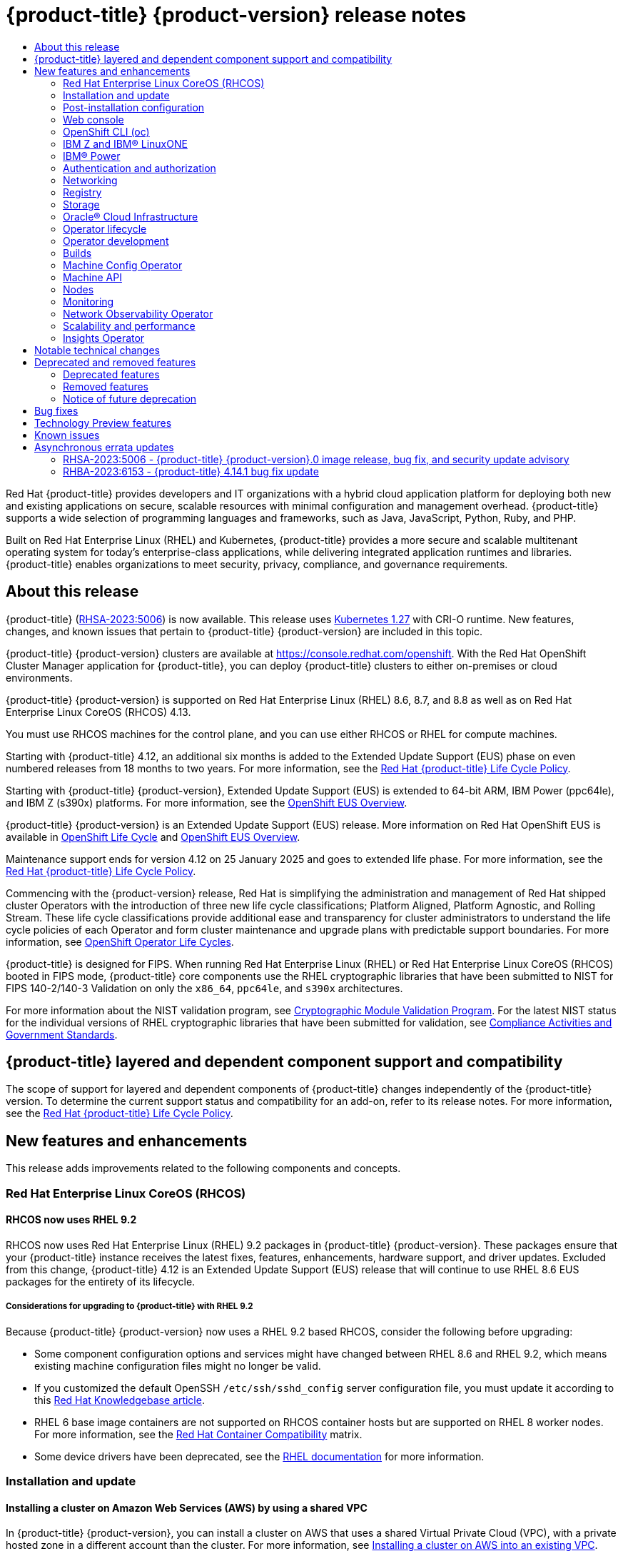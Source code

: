 :_mod-docs-content-type: ASSEMBLY
[id="ocp-4-14-release-notes"]
= {product-title} {product-version} release notes
// The {product-title} attribute provides the context-sensitive name of the relevant OpenShift distribution, for example, "OpenShift Container Platform" or "OKD". The {product-version} attribute provides the product version relative to the distribution, for example "4.9".
// {product-title} and {product-version} are parsed when AsciiBinder queries the _distro_map.yml file in relation to the base branch of a pull request.
// See https://github.com/openshift/openshift-docs/blob/main/contributing_to_docs/doc_guidelines.adoc#product-name-and-version for more information on this topic.
// Other common attributes are defined in the following lines:
:data-uri:
:icons:
:experimental:
:toc: macro
:toc-title:
:imagesdir: images
:prewrap!:
:op-system-first: Red Hat Enterprise Linux CoreOS (RHCOS)
:op-system: RHCOS
:op-system-lowercase: rhcos
:op-system-base: RHEL
:op-system-base-full: Red Hat Enterprise Linux (RHEL)
:op-system-version: 8.x
:tsb-name: Template Service Broker
:kebab: image:kebab.png[title="Options menu"]
:rh-openstack-first: Red Hat OpenStack Platform (RHOSP)
:rh-openstack: RHOSP
:ai-full: Assisted Installer
:ai-version: 2.3
:cluster-manager-first: Red Hat OpenShift Cluster Manager
:cluster-manager: OpenShift Cluster Manager
:cluster-manager-url: link:https://console.redhat.com/openshift[OpenShift Cluster Manager Hybrid Cloud Console]
:cluster-manager-url-pull: link:https://console.redhat.com/openshift/install/pull-secret[pull secret from the Red Hat OpenShift Cluster Manager]
:insights-advisor-url: link:https://console.redhat.com/openshift/insights/advisor/[Insights Advisor]
:hybrid-console: Red Hat Hybrid Cloud Console
:hybrid-console-second: Hybrid Cloud Console
:oadp-first: OpenShift API for Data Protection (OADP)
:oadp-full: OpenShift API for Data Protection
:oc-first: pass:quotes[OpenShift CLI (`oc`)]
:product-registry: OpenShift image registry
:rh-storage-first: Red Hat OpenShift Data Foundation
:rh-storage: OpenShift Data Foundation
:rh-rhacm-first: Red Hat Advanced Cluster Management (RHACM)
:rh-rhacm: RHACM
:rh-rhacm-version: 2.8
:sandboxed-containers-first: OpenShift sandboxed containers
:sandboxed-containers-operator: OpenShift sandboxed containers Operator
:sandboxed-containers-version: 1.3
:sandboxed-containers-version-z: 1.3.3
:sandboxed-containers-legacy-version: 1.3.2
:cert-manager-operator: cert-manager Operator for Red Hat OpenShift
:secondary-scheduler-operator-full: Secondary Scheduler Operator for Red Hat OpenShift
:secondary-scheduler-operator: Secondary Scheduler Operator
// Backup and restore
:velero-domain: velero.io
:velero-version: 1.11
:launch: image:app-launcher.png[title="Application Launcher"]
:mtc-short: MTC
:mtc-full: Migration Toolkit for Containers
:mtc-version: 1.8
:mtc-version-z: 1.8.0
// builds (Valid only in 4.11 and later)
:builds-v2title: Builds for Red Hat OpenShift
:builds-v2shortname: OpenShift Builds v2
:builds-v1shortname: OpenShift Builds v1
//gitops
:gitops-title: Red Hat OpenShift GitOps
:gitops-shortname: GitOps
:gitops-ver: 1.1
:rh-app-icon: image:red-hat-applications-menu-icon.jpg[title="Red Hat applications"]
//pipelines
:pipelines-title: Red Hat OpenShift Pipelines
:pipelines-shortname: OpenShift Pipelines
:pipelines-ver: pipelines-1.12
:pipelines-version-number: 1.12
:tekton-chains: Tekton Chains
:tekton-hub: Tekton Hub
:artifact-hub: Artifact Hub
:pac: Pipelines as Code
//odo
:odo-title: odo
//OpenShift Kubernetes Engine
:oke: OpenShift Kubernetes Engine
//OpenShift Platform Plus
:opp: OpenShift Platform Plus
//openshift virtualization (cnv)
:VirtProductName: OpenShift Virtualization
:VirtVersion: 4.14
:KubeVirtVersion: v0.59.0
:HCOVersion: 4.14.0
:CNVNamespace: openshift-cnv
:CNVOperatorDisplayName: OpenShift Virtualization Operator
:CNVSubscriptionSpecSource: redhat-operators
:CNVSubscriptionSpecName: kubevirt-hyperconverged
:delete: image:delete.png[title="Delete"]
//distributed tracing
:DTProductName: Red Hat OpenShift distributed tracing platform
:DTShortName: distributed tracing platform
:DTProductVersion: 2.9
:JaegerName: Red Hat OpenShift distributed tracing platform (Jaeger)
:JaegerShortName: distributed tracing platform (Jaeger)
:JaegerVersion: 1.47.0
:OTELName: Red Hat OpenShift distributed tracing data collection
:OTELShortName: distributed tracing data collection
:OTELOperator: Red Hat OpenShift distributed tracing data collection Operator
:OTELVersion: 0.81.0
:TempoName: Red Hat OpenShift distributed tracing platform (Tempo)
:TempoShortName: distributed tracing platform (Tempo)
:TempoOperator: Tempo Operator
:TempoVersion: 2.1.1
//logging
:logging-title: logging subsystem for Red Hat OpenShift
:logging-title-uc: Logging subsystem for Red Hat OpenShift
:logging: logging subsystem
:logging-uc: Logging subsystem
//serverless
:ServerlessProductName: OpenShift Serverless
:ServerlessProductShortName: Serverless
:ServerlessOperatorName: OpenShift Serverless Operator
:FunctionsProductName: OpenShift Serverless Functions
//service mesh v2
:product-dedicated: Red Hat OpenShift Dedicated
:product-rosa: Red Hat OpenShift Service on AWS
:SMProductName: Red Hat OpenShift Service Mesh
:SMProductShortName: Service Mesh
:SMProductVersion: 2.4.4
:MaistraVersion: 2.4
//Service Mesh v1
:SMProductVersion1x: 1.1.18.2
//Windows containers
:productwinc: Red Hat OpenShift support for Windows Containers
// Red Hat Quay Container Security Operator
:rhq-cso: Red Hat Quay Container Security Operator
// Red Hat Quay
:quay: Red Hat Quay
:sno: single-node OpenShift
:sno-caps: Single-node OpenShift
//TALO and Redfish events Operators
:cgu-operator-first: Topology Aware Lifecycle Manager (TALM)
:cgu-operator-full: Topology Aware Lifecycle Manager
:cgu-operator: TALM
:redfish-operator: Bare Metal Event Relay
//Formerly known as CodeReady Containers and CodeReady Workspaces
:openshift-local-productname: Red Hat OpenShift Local
:openshift-dev-spaces-productname: Red Hat OpenShift Dev Spaces
// Factory-precaching-cli tool
:factory-prestaging-tool: factory-precaching-cli tool
:factory-prestaging-tool-caps: Factory-precaching-cli tool
:openshift-networking: Red Hat OpenShift Networking
// TODO - this probably needs to be different for OKD
//ifdef::openshift-origin[]
//:openshift-networking: OKD Networking
//endif::[]
// logical volume manager storage
:lvms-first: Logical volume manager storage (LVM Storage)
:lvms: LVM Storage
//Operator SDK version
:osdk_ver: 1.31.0
//Operator SDK version that shipped with the previous OCP 4.x release
:osdk_ver_n1: 1.28.0
//Next-gen (OCP 4.14+) Operator Lifecycle Manager, aka "v1"
:olmv1: OLM 1.0
:olmv1-first: Operator Lifecycle Manager (OLM) 1.0
:ztp-first: GitOps Zero Touch Provisioning (ZTP)
:ztp: GitOps ZTP
:3no: three-node OpenShift
:3no-caps: Three-node OpenShift
:run-once-operator: Run Once Duration Override Operator
// Web terminal
:web-terminal-op: Web Terminal Operator
:devworkspace-op: DevWorkspace Operator
:secrets-store-driver: Secrets Store CSI driver
:secrets-store-operator: Secrets Store CSI Driver Operator
//AWS STS
:sts-first: Security Token Service (STS)
:sts-full: Security Token Service
:sts-short: STS
//Cloud provider names
//AWS
:aws-first: Amazon Web Services (AWS)
:aws-full: Amazon Web Services
:aws-short: AWS
//GCP
:gcp-first: Google Cloud Platform (GCP)
:gcp-full: Google Cloud Platform
:gcp-short: GCP
//alibaba cloud
:alibaba: Alibaba Cloud
// IBM Cloud VPC
:ibmcloudVPCProductName: IBM Cloud VPC
:ibmcloudVPCRegProductName: IBM(R) Cloud VPC
// IBM Cloud
:ibm-cloud-bm: IBM Cloud Bare Metal (Classic)
:ibm-cloud-bm-reg: IBM Cloud(R) Bare Metal (Classic)
// IBM Power
:ibmpowerProductName: IBM Power
:ibmpowerRegProductName: IBM(R) Power
// IBM zSystems
:ibmzProductName: IBM Z
:ibmzRegProductName: IBM(R) Z
:linuxoneProductName: IBM(R) LinuxONE
//Azure
:azure-full: Microsoft Azure
:azure-short: Azure
//vSphere
:vmw-full: VMware vSphere
:vmw-short: vSphere
//Oracle
:oci-first: Oracle(R) Cloud Infrastructure
:oci: OCI
:ocvs-first: Oracle(R) Cloud VMware Solution (OCVS)
:ocvs: OCVS
:context: release-notes

toc::[]

Red Hat {product-title} provides developers and IT organizations with a hybrid cloud application platform for deploying both new and existing applications on secure, scalable resources with minimal configuration and management overhead. {product-title} supports a wide selection of programming languages and frameworks, such as Java, JavaScript, Python, Ruby, and PHP.

Built on {op-system-base-full} and Kubernetes, {product-title} provides a more secure and scalable multitenant operating system for today's enterprise-class applications, while delivering integrated application runtimes and libraries. {product-title} enables organizations to meet security, privacy, compliance, and governance requirements.

[id="ocp-4-14-about-this-release"]
== About this release

// TODO: Update with the relevant information closer to release.
{product-title} (link:https://access.redhat.com/errata/RHSA-2023:5006[RHSA-2023:5006]) is now available. This release uses link:https://github.com/kubernetes/kubernetes/blob/master/CHANGELOG/CHANGELOG-1.27.md[Kubernetes 1.27] with CRI-O runtime. New features, changes, and known issues that pertain to {product-title} {product-version} are included in this topic.

{product-title} {product-version} clusters are available at https://console.redhat.com/openshift. With the {cluster-manager-first} application for {product-title}, you can deploy {product-title} clusters to either on-premises or cloud environments.

// Double check OP system versions
{product-title} {product-version} is supported on {op-system-base-full} 8.6, 8.7, and 8.8 as well as on {op-system-first} 4.13.

You must use {op-system} machines for the control plane, and you can use either {op-system} or {op-system-base} for compute machines.
//Removed the note per https://issues.redhat.com/browse/GRPA-3517

//TODO: Add this for 4.14
Starting with {product-title} 4.12, an additional six months is added to the Extended Update Support (EUS) phase on even numbered releases from 18 months to two years. For more information, see the link:https://access.redhat.com/support/policy/updates/openshift[Red Hat {product-title} Life Cycle Policy].

Starting with {product-title} {product-version}, Extended Update Support (EUS) is extended to 64-bit ARM, {ibmpowerProductName} (ppc64le), and {ibmzProductName} (s390x) platforms.  For more information, see the link:https://access.redhat.com/support/policy/updates/openshift-eus[OpenShift EUS Overview].

//TODO: Add the line below for EUS releases.
{product-title} {product-version} is an Extended Update Support (EUS) release. More information on Red Hat OpenShift EUS is available in link:https://access.redhat.com/support/policy/updates/openshift#ocp4_phases[OpenShift Life Cycle] and link:https://access.redhat.com/support/policy/updates/openshift-eus[OpenShift EUS Overview].

//TODO: The line below should be used when it is next appropriate. Revisit in August 2023 time frame.
Maintenance support ends for version 4.12 on 25 January 2025 and goes to extended life phase. For more information, see the link:https://access.redhat.com/support/policy/updates/openshift[Red Hat {product-title} Life Cycle Policy].

Commencing with the {product-version} release, Red Hat is simplifying the administration and management of Red Hat shipped cluster Operators with the introduction of three new life cycle classifications; Platform Aligned, Platform Agnostic, and Rolling Stream. These life cycle classifications provide additional ease and transparency for cluster administrators to understand the life cycle policies of each Operator and form cluster maintenance and upgrade plans with predictable support boundaries. For more information, see link:https://access.redhat.com/webassets/avalon/j/includes/session/scribe/?redirectTo=https%3A%2F%2Faccess.redhat.com%2Fsupport%2Fpolicy%2Fupdates%2Fopenshift_operators[OpenShift Operator Life Cycles].

// Added in 4.14. Language came directly from Kirsten Newcomer.
{product-title} is designed for FIPS. When running {op-system-base-full} or {op-system-first} booted in FIPS mode, {product-title} core components use the {op-system-base} cryptographic libraries that have been submitted to NIST for FIPS 140-2/140-3 Validation on only the `x86_64`, `ppc64le`, and `s390x` architectures.

For more information about the NIST validation program, see link:https://csrc.nist.gov/Projects/cryptographic-module-validation-program/validated-modules[Cryptographic Module Validation Program]. For the latest NIST status for the individual versions of {op-system-base} cryptographic libraries that have been submitted for validation, see link:https://access.redhat.com/articles/2918071#fips-140-2-and-fips-140-3-2[Compliance Activities and Government Standards].

[id="ocp-4-14-add-on-support-status"]
== {product-title} layered and dependent component support and compatibility

The scope of support for layered and dependent components of {product-title} changes independently of the {product-title} version. To determine the current support status and compatibility for an add-on, refer to its release notes. For more information, see the link:https://access.redhat.com/support/policy/updates/openshift[Red Hat {product-title} Life Cycle Policy].

[id="ocp-4-14-new-features-and-enhancements"]
== New features and enhancements

This release adds improvements related to the following components and concepts.

[id="ocp-4-14-rhcos"]
=== {op-system-first}

[id="ocp-4-14-rhcos-rhel-9-2-packages"]
==== {op-system} now uses {op-system-base} 9.2

{op-system} now uses {op-system-base-full} 9.2 packages in {product-title} {product-version}. These packages ensure that your {product-title} instance receives the latest fixes, features, enhancements, hardware support, and driver updates. Excluded from this change, {product-title} 4.12 is an Extended Update Support (EUS) release that will continue to use {op-system-base} 8.6 EUS packages for the entirety of its lifecycle.

[id="ocp-4-14-rhel-9-considerations"]
===== Considerations for upgrading to {product-title} with {op-system-base} 9.2

Because {product-title} {product-version} now uses a {op-system-base} 9.2 based {op-system}, consider the following before upgrading:

* Some component configuration options and services might have changed between {op-system-base} 8.6 and {op-system-base} 9.2, which means existing machine configuration files might no longer be valid.

* If you customized the default OpenSSH `/etc/ssh/sshd_config` server configuration file, you must update it according to this link:https://access.redhat.com/solutions/7030537[Red Hat Knowledgebase article].

* {op-system-base} 6 base image containers are not supported on {op-system} container hosts but are supported on {op-system-base} 8 worker nodes. For more information, see the link:https://access.redhat.com/support/policy/rhel-container-compatibility[Red Hat Container Compatibility] matrix.

* Some device drivers have been deprecated, see the link:https://access.redhat.com/documentation/en-us/red_hat_enterprise_linux/9/html/considerations_in_adopting_rhel_9/assembly_hardware-enablement_considerations-in-adopting-rhel-9#unmaintained-hardware-support[{op-system-base} documentation] for more information.

[id="ocp-4-14-installation-and-update"]
=== Installation and update

[id="ocp-4-14-aws-shared-vpc"]
==== Installing a cluster on Amazon Web Services (AWS) by using a shared VPC

In {product-title} {product-version}, you can install a cluster on AWS that uses a shared Virtual Private Cloud (VPC), with a private hosted zone in a different account than the cluster. For more information, see xref:../installing/installing_aws/installing-aws-vpc.adoc#installing-aws-vpc[Installing a cluster on AWS into an existing VPC].

[id="ocp-4-14-aws-s3-deletion"]
==== Enabling S3 bucket to be retained during cluster bootstrap on AWS

With this update, you can opt out of the automatic deletion of the S3 bucket during the cluster bootstrap on AWS. This option is useful when you have security policies that prevent the deletion of S3 buckets.

[id="ocp-4-14-nat-gateway-azure"]
==== Installing a cluster on Microsoft Azure using a NAT gateway (Technology Preview)
In {product-title} {product-version}, you can install a cluster that uses a NAT gateway for outbound networking. This is available as a Technology Preview (TP). For more information, see xref:../installing/installing_azure/installation-config-parameters-azure.adoc#installation-configuration-parameters-additional-azure_installation-config-parameters-azure[Additional Azure configuration parameters].

[id="ocp-4-14-pd-balanced-disktype-gcp"]
==== Installing a cluster on Google Cloud Platform (GCP) using pd-balanced disk type
In {product-title} {product-version}, you can install a cluster on GCP using the `pd-balanced` disk type. This disk type is only available for compute nodes and cannot be used for control plane nodes. For more information, see xref:../installing/installing_gcp/installation-config-parameters-gcp.adoc#installation-configuration-parameters-additional-gcp_installation-config-parameters-gcp[Additional GCP configuration parameters].

[id="ocp-4-14-optional-capabilities"]
==== Optional capabilities in {product-title} {product-version}
In {product-title} {product-version}, you can disable the `Build`, `DeploymentConfig`, `ImageRegistry` and `MachineAPI` capabilities during installation. You can only disable the `MachineAPI` capability if you install a cluster with user-provisioned infrastructure. For more information, see xref:../installing/cluster-capabilities.adoc#cluster-capabilities[Cluster capabilities].

[id="ocp-4-14-azure-ad-workload-id"]
==== Installing a cluster with Azure AD Workload Identity

During installation, you can now configure a Microsoft Azure cluster to use Azure AD Workload Identity. With Azure AD Workload Identity, cluster components use short-term security credentials that are managed outside the cluster.

For more information about the short-term credentials implementation for {product-title} clusters on Azure, see xref:../authentication/managing_cloud_provider_credentials/cco-short-term-creds.adoc#cco-short-term-creds-azure_cco-short-term-creds[Azure AD Workload Identity].

To learn how to configure this credentials management strategy during installation, see xref:../installing/installing_azure/installing-azure-customizations.adoc#installing-azure-with-short-term-creds_installing-azure-customizations[Configuring an Azure cluster to use short-term credentials].

[id="ocp-4-14-user-defined-tags-azure"]
==== User-defined tags for Microsoft Azure now generally available

The user-defined tags feature for Microsoft Azure was previously introduced as Technology Preview in {product-title} 4.13 and is now generally available in {product-title} {product-version}. For more information, see xref:../installing/installing_azure/installing-azure-customizations.adoc#installing-azure-user-defined-tags_installing-azure-customizations[Configuring the user-defined tags for Azure].

[id="ocp-4-14-confidential-vms-azure"]
==== Confidential VMs for Azure (Technology Preview)

You can enable confidential VMs when you install your cluster on Azure. You can use confidential computing to encrypt the virtual machine guest state storage during installation. This feature is in Technology Preview due to known issues which are listed in the Known Issues section of this page. For more information, see xref:../installing/installing_azure/installing-azure-customizations.adoc#installation-azure-confidential-vms_installing-azure-customizations[Enabling confidential VMs].

[id="ocp-4-14-trusted-launch-azure"]
==== Trusted launch for Azure (Technology Preview)

You can enable trusted launch features when you install your cluster on Azure as a Technology Preview. These features include secure boot and virtualized Trusted Platform Modules. For more information, see xref:../installing/installing_azure/installing-azure-customizations.adoc#installation-azure-trusted-launch_installing-azure-customizations[Enabling trusted launch for Azure VMs].

[id="ocp-4-14-user-defined-tags-gcp"]
==== User-defined labels and tags for Google Cloud Platform (Technology Preview)

You can now configure user-defined labels and tags in Google Cloud Platform (GCP) for grouping resources and for managing resource access and cost. User-defined labels can be applied only to resources created with the {product-title} installation program and its core components. User-defined tags can be applied only to resources created with the {product-title} Image Registry Operator. For more information, see xref:../installing/installing_gcp/installing-gcp-customizations.adoc#installing-gcp-user-defined-labels-and-tags_installing-gcp-customizations[Managing the user-defined labels and tags for GCP].

[id="ocp-4-14-installing-ocp-azure-restricted-networks"]
==== Installing an {product-title} cluster on Microsoft Azure in a restricted network

In {product-title} {product-version}, you can install a cluster on Microsoft Azure in a restricted network for installer-provisioned infrastructure (IPI) and user-provisioned infrastructure (UPI). For IPI, you can create an internal mirror of the installation release content on an existing Azure Virtual Network (VNet). For UPI, you can install a cluster on Microsoft Azure by using infrastructure that you provide. For more information, see xref:../installing/installing_azure/installing-restricted-networks-azure-installer-provisioned.adoc#installing-restricted-networks-azure-installer-provisioned[Installing a cluster on Azure in a restricted network] and xref:../installing/installing_azure/installing-restricted-networks-azure-user-provisioned.adoc#installing-restricted-networks-azure-user-provisioned[Installing a cluster on Azure in a restricted network with user-provisioned infrastructure].

[id="ocp-4-14-bare-metal-installation-disk-id"]
==== Specifying installation disks using a by-path device alias

You can now specify the installation disk using a by-path device alias, such as `deviceName: "/dev/disk/by-path/pci-0000:01:00.0-scsi-0:0:0:0"`, when you install a cluster on bare metal with installer-provisioned infrastructure. You can also specify this parameter during Agent-based installations. This type of disk alias persists across reboots. For more information, see xref:../installing/installing_bare_metal_ipi/ipi-install-installation-workflow.html#configuring-the-install-config-file_ipi-install-installation-workflow[Configuring the install-config.yaml file for bare metal] or xref:../installing/installing_with_agent_based_installer/preparing-to-install-with-agent-based-installer.html#root-device-hints_preparing-to-install-with-agent-based-installer[About root device hints for Agent-based installations].

[id="ocp-4-14-aws-security-groups"]
==== Applying existing AWS security groups to a cluster

By default, the installation program creates and attaches security groups to control plane and compute machines. The rules associated with the default security groups cannot be modified.

With {product-title} {product-version}, if you deploy a cluster to an existing Amazon Virtual Private Cloud (VPC), you can apply additional existing AWS security groups to control plane and compute machines. These security groups must be associated with the VPC that you are deploying the cluster to. Applying custom security groups can help you meet the security needs of your organization, in such cases where you must control the incoming or outgoing traffic of these machines. For more information, see xref:../installing/installing_aws/installing-aws-vpc.adoc#installation-aws-vpc-security-groups_installing-aws-vpc[Applying existing AWS security groups to the cluster].

[id="ocp-4-14-admin-ack-updating"]
==== Required administrator acknowledgment when updating from {product-title} 4.13 to {product-version}

{product-title} {product-version} uses Kubernetes 1.27, which removed a xref:../release_notes/ocp-4-14-release-notes.adoc#ocp-4-14-removed-kube-1-27-apis[deprecated API].

A cluster administrator must provide a manual acknowledgment before the cluster can be updated from {product-title} 4.13 to {product-version}. This is to help prevent issues after updating to {product-title} {product-version}, where APIs that have been removed are still in use by workloads, tools, or other components running on or interacting with the cluster. Administrators must evaluate their cluster for any APIs in use that will be removed and migrate the affected components to use the appropriate new API version. After this is done, the administrator can provide the administrator acknowledgment.

All {product-title} 4.13 clusters require this administrator acknowledgment before they can be updated to {product-title} {product-version}.

For more information, see xref:../updating/preparing_for_updates/updating-cluster-prepare.adoc#updating-cluster-prepare[Preparing to update to {product-title} {product-version}].

[id="ocp-4-14-nutanix-three-node"]
==== Three-node cluster support for Nutanix
Deploying a three-node cluster is supported on Nutanix as of {product-title} {product-version}. This type of {product-title} cluster is a more resource efficient cluster. It consists of only three control plane machines, which also act as compute machines. For more information, see xref:../installing/installing_nutanix/installing-nutanix-three-node.adoc#installing-nutanix-three-node[Installing a three-node cluster on Nutanix].

[id="ocp-4-14-installation-gcp-confidential-vms"]
==== Installing a cluster on GCP using Confidential VMs is generally available
In {product-title} {product-version}, using Confidential VMs when installing your cluster is generally available. Confidential VMs are currently not supported on 64-bit ARM architectures. For more information, see xref:../installing/installing_gcp/installing-gcp-customizations.adoc#installation-gcp-enabling-confidential-vms_installing-gcp-customizations[Enabling Confidential VMs].

[id="ocp-4-14-rootvolume-types-openstack-available"]
==== Root volume types parameter for {rh-openstack} is now available
You can now specify one or more root volume types in {rh-openstack}, by using the `rootVolume.types` parameter. This parameter is available for both control plane and compute machines.

[id="ocp-4-14-static-ip-addresses-vsphere-nodes"]
==== Static IP addresses for vSphere nodes
You can provision bootstrap, control plane, and compute nodes with static IP addresses in environments where Dynamic Host Configuration Protocol (DHCP) does not exist.

:FeatureName: Static IP addresses for vSphere nodes
// When including this file, ensure that {FeatureName} is set immediately before
// the include. Otherwise it will result in an incorrect replacement.

[IMPORTANT]
====
[subs="attributes+"]
{FeatureName} is a Technology Preview feature only. Technology Preview features are not supported with Red Hat production service level agreements (SLAs) and might not be functionally complete. Red Hat does not recommend using them in production. These features provide early access to upcoming product features, enabling customers to test functionality and provide feedback during the development process.

For more information about the support scope of Red Hat Technology Preview features, see link:https://access.redhat.com/support/offerings/techpreview/[Technology Preview Features Support Scope].
====
// Undefine {FeatureName} attribute, so that any mistakes are easily spotted
:!FeatureName:

After you have deployed your cluster to run nodes with static IP addresses, you can scale a machine to use one of these static IP addresses. Additionally, you can use a machine set to configure a machine to use one of the configured static IP addresses.

For more information, see the "Static IP addresses for vSphere nodes" section in the xref:../installing/installing_vsphere/installing-vsphere-installer-provisioned.adoc[Installing a cluster on vSphere] document.

[id="ocp-4-14-bmo-validations"]
==== Additional validation for the Bare Metal Host CR

The Bare Metal Host Custom Resource (CR) now contains the `ValidatingWebhooks` parameter. With this parameter, the Bare Metal Operator now catches any configuration errors before accepting the CR, and returns a message with the configuration errors to the user.

[id="ocp-4-14-quickly-install-cluster-aws-local-zones"]
==== Install a cluster quickly in AWS Local Zones
For {product-title} {product-version}, you can quickly install a cluster on Amazon Web Services (AWS) to extend compute nodes to Local Zone locations. After you add zone names to the installation configuration file, the installation program fully automates the creation of required resources, network and compute, on each Local Zone. For more information, see xref:../installing/installing_aws/installing-aws-localzone.adoc#installation-cluster-quickly-extend-workers_installing-aws-localzone[Intall a cluster quickly in AWS Local Zones].

[id="ocp-4-14-install-update-cco-manual-enhancements"]
==== Simplified installation and update experience for clusters with manually maintained cloud credentials

This release includes changes that improve the experience of installing and updating clusters that use the Cloud Credential Operator (CCO) in manual mode for cloud provider authentication. The following parameters for the `oc adm release extract` command simplify the manual configuration of cloud credentials:

`--included`:: Use this parameter to extract only the manifests that your specific cluster configuration needs.
+
If you use cluster capabilities to disable one or more optional components, you are no longer required to delete the `CredentialsRequest` CRs for any disabled components before installing or updating a cluster.
+
In a future release, this parameter might make the CCO utility (`ccoctl`) `--enable-tech-preview` parameter unnecessary.

`--install-config`:: Use this parameter to specify the location of the `install-config.yaml` file when installing a cluster.
+
By referencing the `install-config.yaml` file, the extract command can determine aspects of the cluster configuration for the cluster that you are about to create. This parameter is not needed during a cluster update because `oc` can connect to the cluster to determine its configuration.
+
With this change, you are no longer required to specify the cloud platform you are installing on with the `--cloud` parameter. As a result, the `--cloud` parameter is deprecated starting in {product-title} {product-version}.

To understand how to use these parameters, see the installation procedure for your configuration and the procedures in xref:../updating/preparing_for_updates/preparing-manual-creds-update.adoc#preparing-manual-creds-update[Preparing to update a cluster with manually maintained credentials].

[id="ocp-4-14-vsphere-pre-existing-template"]
==== Quickly install {op-system} on vSphere hosts by using a pre-existing {op-system} image template
{product-title} {product-version} includes a new VMware vSphere configuration parameter for use on installer-provisioned infrastructure: `template`. By using this parameter, you can now specify the absolute path to a pre-existing {op-system-first} image template or virtual machine in the installation configuration file. The installation program can then use the image template or virtual machine to quickly install {op-system} on vSphere hosts.

This installation method is an alternative to uploading an {op-system} image on vSphere hosts.

[IMPORTANT]
====
Before you set a path value for the `template` parameter, ensure that the default {op-system} boot image in the {product-title} release matches the {op-system} image template or virtual machine version; otherwise, cluster installation might fail.
====

[id="ocp-4-14-OCP-on-ARM"]
==== {product-title} on 64-bit ARM

{product-title} {product-version} is now supported on 64-bit ARM architecture-based Google Cloud Platform installer-provisioned and user-provisioned infrastructures. You can also now use the `oc mirror` CLI plug-in disconnected environments on 64-bit ARM clusters. For more information about instance availability and installation documentation, see xref:../installing/installing-preparing.adoc#supported-installation-methods-for-different-platforms[Supported installation methods for different platforms].

[id="ocp-4-14-azure-custom-rhcos"]
==== Using a custom {op-system} image for a Microsoft Azure cluster

By default, the installation program downloads and installs the {op-system-first} image that is used to boot control plane and compute machines. With this enhancement, you can now override the default behavior by modifying the installation configuration file (`install-config.yaml`) to specify a custom {op-system} image. Before you deploy the cluster, you can modify the following installation parameters:

* `compute.platorm.azure.osImage.publisher`
* `compute.platorm.azure.osImage.offer`
* `compute.platorm.azure.osImage.sku`
* `compute.platorm.azure.osImage.version`
* `controlPlane.platorm.azure.osImage.publisher`
* `controlPlane.platorm.azure.osImage.offer`
* `controlPlane.platorm.azure.osImage.sku`
* `controlPlane.platorm.azure.osImage.version`
* `platform.azure.defaultMachinePlatform.osImage.publisher`
* `platform.azure.defaultMachinePlatform.osImage.offer`
* `platform.azure.defaultMachinePlatform.osImage.sku`
* `platform.azure.defaultMachinePlatform.osImage.version`

For more information about these parameters, see xref:../installing/installing_azure/installation-config-parameters-azure.adoc#installation-configuration-parameters-additional-azure_installation-config-parameters-azure[Additional Azure configuration parameters].

[id="ocp-4-14-install-sno-on-cloud-providers"]
==== Installing {sno} on cloud providers

{product-title} {product-version} expands support for installing {sno} on cloud providers. Installation options for {sno} include Amazon Web Services (AWS), Google Cloud Platform (GCP), and Microsoft Azure. For more information about the supported platforms, see xref:../installing/installing_sno/install-sno-installing-sno.adoc#supported-cloud-providers-for-single-node-openshift_install-sno-installing-sno-with-the-assisted-installer[Supported cloud providers for single node openshift].

[id="ocp-4-14-post-installation"]
=== Post-installation configuration

[id="ocp-4-14-OCP-on-multi-arch-clusters"]
==== {product-title} cluster with multi-architecture compute machines
{product-title} {product-version} clusters with multi-architecture compute machines are now supported on Google Cloud Platform (GCP) as a Day 2 operation. {product-title} clusters with multi-architecture compute machines on bare metal installations are now generally available. For more information on clusters with multi-architecture compute machines and supported platforms, see xref:../post_installation_configuration/configuring-multi-arch-compute-machines/multi-architecture-configuration.adoc#multi-architecture-configuration[About clusters with multi-architecture compute machines].

[id="ocp-4-14-web-console"]
=== Web console

[id="ocp-4-14-administrator-perspective"]
==== Administrator Perspective

With this release, there are several updates to the *Administrator* perspective of the web console. You can now perform the following actions:

* Narrow down the list of resources in a list view or search page with exact search capabilities. This action is useful when you have similarly named resources and the standard search functionality does not narrow down your search.
* Provide direct feedback about features and report a bug by clicking the *Help* button on the toolbar and clicking *Share Feedback* from the drop-down list.
* Display and hide tooltips in the YAML editor. Because the tooltips persist, you do not need to change a tooltip every time you navigate to a page.
* Configure the web terminal image for all users. For more information, see xref:../web_console/web_terminal/configuring-web-terminal.adoc#configuring-web-terminal[Configuring the web terminal].

[id="web-console-dynamic-plugin-enhancements"]
===== Dynamic plugin enhancements

With this update, you can add custom metric dashboards and extend the cluster's *Overview* page with the `QueryBowser` extension. The {product-title} release adds additional extension points, so you can add different types of modals, set the active namespace, provide custom error pages, and set proxy timeouts for your dynamic plugin.

For more information, see xref:../web_console/dynamic-plugin/dynamic-plugins-reference.adoc#dynamic-plugin-reference[Dynamic plugin reference] and `QueryBrowser` in the xref:../web_console/dynamic-plugin/dynamic-plugins-reference.html#dynamic-plugin-api_dynamic-plugins-reference[{product-title} console API].

[id="supported-os-types-cluster"]
===== Operating system based filtering in OperatorHub

With this update, Operators in OperatorHub are now filtered based on the operating systems of the nodes, because clusters can contain heterogenous nodes.

[id="console-supports-installing-specific-operator-versions"]
===== Support for installing specific Operator versions in the web console

With this update, you can now choose from a list of available versions for an Operator based on the selected channel on the *OperatorHub* page in the console. Additionally, you can view the metadata for that channel and version when available. When selecting an older version, a manual approval update strategy is required, otherwise the Operator immediately updates back to the latest version on the channel.

For more information, see xref:../operators/admin/olm-adding-operators-to-cluster.adoc#olm-installing-specific-version-web-console_olm-adding-operators-to-a-cluster[Installing a specific version of an Operator in the web console].

[id="console-supports-aws-sts-detection"]
===== OperatorHub support for AWS STS

With this release, OperatorHub detects when an Amazon Web Services (AWS) cluster is using the Security Token Service (STS). When detected, a "Cluster in STS Mode" notification displays with additional instructions before installing an Operator to ensure it runs correctly. The *Operator Installation* page is also modified to add the required *role ARN* field. For more information, see xref:../operators/operator_sdk/osdk-token-auth.adoc#osdk-token-auth[Token authentication for Operators on cloud providers].

[id="ocp-4-14-developer-perspective"]
==== Developer Perspective

With this release, there are several updates to the *Developer* perspective of the web console. You can now perform the following actions:

* Change the default timeout period for the web terminal for your current session. For more information, see xref:../web_console/web_terminal/configuring-web-terminal.adoc#odc-configure-web-terminal-timeout-session_configuring-web-terminal[Configuring the web terminal timeout for a session].
* Test {serverlessproductshortname} functions in the web console from the *Topology* view and the Serverless Service *List* and *Detail* pages, so that you can use a {serverlessproductshortname} function with a CloudEvent or HTTP request.
* View status, start time, and duration of the latest build for `BuildConfigs` and Shipwright builds. You can also view this information on the *Details* page.

[id="developer-console-quick-starts"]
===== New quick starts

With this release, new quick starts exist where you can discover developer tools, such as installing the Cryostat Operator and getting started with JBoss EAP by using a helm chart.

[id="developer-perspective-pipeline-page-improvements"]
===== {pipelines-shortname} page improvements

In {product-title} {product-version}, you can see the following navigation improvements on the *Pipelines* page:

* Autodetection of Pipelines as Code (PAC) in Git import flow.
* {serverlessproductshortname} functions in the samples catalog.

[id="ocp-4-14-openshift-cli"]
=== OpenShift CLI (oc)

[id="oc-mirror-multi-arch-oci-local-images"]
==== Supporting multi-arch OCI local images for catalogs with oc-mirror

With {product-title} {product-version}, oc-mirror supports multi-arch OCI local images for catalogs.

OCI layouts consist of an `index.json` file that identifies the images held within them on disk. This `index.json` file can reference any number of single or multi-arch images. However, oc-mirror only references a single image at a time in a given OCI layout. The image stored in the OCI layout can be a single-arch image, that is, an image manifest or a multi-arch image, that is, a manifest list.

The `ImageSetConfiguration` stores the OCI images. After processing the catalog, the catalog content adds new layers representing the content of all images in the layout. The ImageBuilder is modified to handle image updates for both single-arch and multi-arch images.

[id="oc-logging-in-browser"]
==== Logging in to the CLI using a web browser

With {product-title} {product-version}, a new `oc` command-line interface (CLI) flag, `--web` is now available for the `oc login` command.

With this enhancement, you can log in by using a web browser, so that you do not need to insert your access token into the command line.

For more information, see xref:../cli_reference/openshift_cli/getting-started-cli.adoc#cli-logging-in-web_cli-developer-commands[Logging in to the OpenShift CLI using a web browser].

[id="oc-new-build-enhancement"]
==== Enhancement to oc new-build

A new `oc` CLI flag, `--import-mode`, has been added to the `oc new-build` command. With this enhancement, you can set the `--import-mode` flag to `Legacy` or `PreserverOriginal`, so that you trigger builds by using a single sub-manifest or all manifests.

[id="oc-new-app-enhancement"]
==== Enhancement to oc new-app

A new `oc` CLI flag, `--import-mode`, has been added to the `oc new-app` command. With this enhancement, you can set the `--import-mode` flag to `Legacy` or `PreserverOriginal`, and then create new applications by using a single sub-manifest or all manifests.

For more information, see xref:../applications/creating_applications/creating-applications-using-cli.adoc#setting-the-import-mode[Setting the import mode].

[id="ocp-4-14-ibm-z"]
=== {ibmzProductName} and {linuxoneProductName}

With this release, {ibmzRegProductName} and {linuxoneProductName} are now compatible with {product-title} {product-version}. The installation can be performed with z/VM or {op-system-base-full} Kernel-based Virtual Machine (KVM). For installation instructions, see the following documentation:

* xref:../installing/installing_ibm_z/installing-ibm-z.adoc#installing-ibm-z[Installing a cluster with z/VM on {ibmzRegProductName} and {linuxoneProductName}]
* xref:../installing/installing_ibm_z/installing-restricted-networks-ibm-z.adoc#installing-restricted-networks-ibm-z[Installing a cluster with z/VM on {ibmzRegProductName} and {linuxoneProductName} in a restricted network]
* xref:../installing/installing_ibm_z/installing-ibm-z-kvm.adoc#installing-ibm-z-kvm[Installing a cluster with {op-system-base} KVM on {ibmzRegProductName} and {linuxoneProductName}]
* xref:../installing/installing_ibm_z/installing-restricted-networks-ibm-z-kvm.adoc#installing-restricted-networks-ibm-z-kvm[Installing a cluster with RHEL KVM on {ibmzRegProductName} and {linuxoneProductName} in a restricted network]

[IMPORTANT]
====
Compute nodes must run {op-system-first}.
====

[discrete]
==== {ibmzRegProductName} and {linuxoneProductName} notable enhancements

Starting in {product-title} {product-version}, Extended Update Support (EUS) is extended to the {ibmzRegProductName} platform. For more information, see the link:https://access.redhat.com/support/policy/updates/openshift-eus[OpenShift EUS Overview].

The {ibmzRegProductName} and {linuxoneProductName} release on {product-title} {product-version} adds improvements and new capabilities to {product-title} components and concepts.

This release introduces support for the following features on {ibmzRegProductName} and {linuxoneProductName}:

* Assisted Installer with z/VM
* Installing on a single node
//* Hosted control planes (Technology Preview)
* Multi-architecture compute nodes
* oc-mirror plugin

[discrete]
==== IBM Secure Execution

{product-title} now supports configuring {op-system-first} nodes for IBM Secure Execution on {ibmzRegProductName} and {linuxoneProductName} (s390x architecture).

For installation instructions, see the following documentation:

* xref:../installing/installing_ibm_z/installing-ibm-z-kvm.html#installing-rhcos-using-ibm-secure-execution_installing-ibm-z-kvm[Installing {op-system} using IBM Secure Execution]

[id="ocp-4-14-ibm-power"]
=== {ibmpowerRegProductName}

{ibmpowerRegProductName} is now compatible with {product-title} {product-version}. For installation instructions, see the following documentation:

* xref:../installing/installing_ibm_power/installing-ibm-power.adoc#installing-ibm-power_installing-ibm-power[Installing a cluster on {ibmpowerProductName}]
* xref:../installing/installing_ibm_power/installing-restricted-networks-ibm-power.adoc#installing-restricted-networks-ibm-power_installing-restricted-networks-ibm-power[Installing a cluster on {ibmpowerProductName} in a restricted network]

[IMPORTANT]
====
Compute nodes must run {op-system-first}.
====

[discrete]
==== {ibmpowerRegProductName} notable enhancements

Starting in {product-title} {product-version}, Extended Update Support (EUS) is extended to the {ibmpowerRegProductName} platform.  For more information, see the link:https://access.redhat.com/support/policy/updates/openshift-eus[OpenShift EUS Overview].

The {ibmpowerRegProductName} release on {product-title} {product-version} adds improvements and new capabilities to {product-title} components.

This release introduces support for the following features on {ibmpowerProductName}:

* {ibmpowerProductName} Virtual Server Block CSI Driver Operator (Technology Preview)
* Installing on a single node
//* Hosted control planes (Technology Preview)
* Multi-architecture compute nodes
* oc-mirror plugin

[discrete]
=== {ibmpowerRegProductName}, {ibmzRegProductName}, and {linuxoneProductName} support matrix

.{product-title} features
[cols="3,1,1",options="header"]
|====
|Feature |{ibmpowerRegProductName} |{ibmzRegProductName} and {linuxoneProductName}

|Alternate authentication providers
|Supported
|Supported

|Automatic Device Discovery with Local Storage Operator
|Unsupported
|Supported

|Automatic repair of damaged machines with machine health checking
|Unsupported
|Unsupported

|Cloud controller manager for IBM Cloud
|Supported
|Unsupported

|Controlling overcommit and managing container density on nodes
|Unsupported
|Unsupported

|Cron jobs
|Supported
|Supported

|Descheduler
|Supported
|Supported

|Egress IP
|Supported
|Supported

|Encrypting data stored in etcd
|Supported
|Supported

|FIPS cryptography
|Supported
|Supported

|Helm
|Supported
|Supported

|Horizontal pod autoscaling
|Supported
|Supported

|IBM Secure Execution
|Unsupported
|Supported

|{ibmpowerProductName} Virtual Server Block CSI Driver Operator (Technology Preview)
|Supported
|Unsupported

|Installer-provisioned Infrastructure Enablement for {ibmpowerProductName} Virtual Server (Technology Preview)
|Supported
|Unsupported

|Installing on a single node
|Supported
|Supported

|IPv6
|Supported
|Supported

|Monitoring for user-defined projects
|Supported
|Supported

|Multi-architecture compute nodes
|Supported
|Supported

|Multipathing
|Supported
|Supported

|Network-Bound Disk Encryption - External Tang Server
|Supported
|Supported

|Non--volatile memory express drives (NVMe)
|Supported
|Unsupported

|oc-mirror plugin
|Supported
|Supported

|OpenShift CLI (`oc`) plugins
|Supported
|Supported

|Operator API
|Supported
|Supported

|OpenShift Virtualization
|Unsupported
|Unsupported

|OVN-Kubernetes, including IPsec encryption
|Supported
|Supported

|PodDisruptionBudget
|Supported
|Supported

|Precision Time Protocol (PTP) hardware
|Unsupported
|Unsupported

|{openshift-local-productname}
|Unsupported
|Unsupported

|Scheduler profiles
|Supported
|Supported

|Stream Control Transmission Protocol (SCTP)
|Supported
|Supported

|Support for multiple network interfaces
|Supported
|Supported

|Three-node cluster support
|Supported
|Supported

|Topology Manager
|Supported
|Unsupported

|z/VM Emulated FBA devices on SCSI disks
|Unsupported
|Supported

|4K FCP block device
|Supported
|Supported
|====

.Persistent storage options
[cols="2,1,1",options="header"]
|====
|Feature |{ibmpowerProductName} |{ibmzProductName} and {linuxoneProductName}
|Persistent storage using iSCSI
|Supported ^[1]^
|Supported ^[1]^,^[2]^

|Persistent storage using local volumes (LSO)
|Supported ^[1]^
|Supported ^[1]^,^[2]^

|Persistent storage using hostPath
|Supported ^[1]^
|Supported ^[1]^,^[2]^

|Persistent storage using Fibre Channel
|Supported ^[1]^
|Supported ^[1]^,^[2]^

|Persistent storage using Raw Block
|Supported ^[1]^
|Supported ^[1]^,^[2]^

|Persistent storage using EDEV/FBA
|Supported ^[1]^
|Supported ^[1]^,^[2]^
|====
[.small]
--
1. Persistent shared storage must be provisioned by using either {rh-storage-first} or other supported storage protocols.
2. Persistent non-shared storage must be provisioned by using local storage, such as iSCSI, FC, or by using LSO with DASD, FCP, or EDEV/FBA.
--

.Operators
[cols="2,1,1",options="header"]
|====
|Feature |{ibmpowerRegProductName} |{ibmzRegProductName} and {linuxoneProductName}

|Cluster Logging Operator
|Supported
|Supported

|Cluster Resource Override Operator
|Supported
|Supported

|Compliance Operator
|Supported
|Supported

|File Integrity Operator
|Supported
|Supported

//|HyperShift Operator
//|Technology Preview
//|Technology Preview

|Local Storage Operator
|Supported
|Supported

|MetalLB Operator
|Supported
|Supported

|NFD Operator
|Supported
|Supported

|NMState Operator
|Supported
|Supported

|OpenShift Elasticsearch Operator
|Supported
|Supported

|Service Binding Operator
|Supported
|Supported

|Vertical Pod Autoscaler Operator
|Supported
|Supported
|====

.Multus CNI plugins
[cols="2,1,1",options="header"]
|====
|Feature |{ibmpowerRegProductName} |{ibmzRegProductName} and {linuxoneProductName}

|Bridge
|Supported
|Supported

|Host-device
|Supported
|Supported

|IPAM
|Supported
|Supported

|IPVLAN
|Supported
|Supported
|====

.CSI Volumes
[cols="2,1,1",options="header"]
|====
|Feature |{ibmpowerRegProductName} |{ibmzRegProductName} and {linuxoneProductName}

|Cloning
|Supported
|Supported

|Expansion
|Supported
|Supported

|Snapshot
|Supported
|Supported
|====

[id="ocp-4-14-auth"]
=== Authentication and authorization

[id="ocp-4-14-auth-required-scc"]
==== SCC preemption prevention

With this release, you can now require your workloads to use a specific security context constraint (SCC). By setting a specific SCC, you can prevent the SCC that you want from being preempted by another SCC in the cluster. For more information, see xref:../authentication/managing-security-context-constraints.adoc#security-context-constraints-requiring_configuring-internal-oauth[Configuring a workload to require a specific SCC].

[id="ocp-4-14-auth-psa-privileged-namespaces"]
==== Pod security admission privileged namespaces

With this release, the following system namespaces are always set to the `privileged` pod security admission profile:

* `default`
* `kube-public`
* `kube-system`

For more information, see xref:../authentication/understanding-and-managing-pod-security-admission.adoc#psa-privileged-namespaces_understanding-and-managing-pod-security-admission[Privileged namespaces].

[id="ocp-4-14-auth-psa-disable-sync-modified"]
==== Pod security admission synchronization disabled on modified namespaces

With this release, if a user manually modifies a pod security admission label from the automatically labeled value on a label-synchronized namespace, synchronization is disabled for that label. Users can enable synchronization again, if necessary. For more information, see xref:../authentication/understanding-and-managing-pod-security-admission.adoc#security-context-constraints-psa-sync-exclusions_understanding-and-managing-pod-security-admission[Pod security admission synchronization namespace exclusions].

[id="ocp-4-14-auth-cco-sts"]
==== OLM-based Operator support for AWS STS

With this release, some Operators managed by Operator Lifecycle Manager (OLM) on Amazon Web Services (AWS) clusters can use the Cloud Credential Operator (CCO) in manual mode with the Security Token Service (STS). These Operators authenticate with limited-privilege, short-term credentials that are managed outside the cluster. For more information, see xref:../operators/operator_sdk/osdk-token-auth.adoc#osdk-token-auth[Token authentication for Operators on cloud providers].

[id="ocp-4-14-auth-op-noproxy"]
==== Authentication Operator honors `noProxy` during connection checks

With this release, if the `noProxy` field is set and the route is reachable without the cluster-wide proxy, the Authentication Operator will bypass the proxy and perform connection checks directly through the configured ingress route. Previously, the Authentication Operator always performed connection checks through the cluster-wide proxy, regardless of the `noProxy` setting. For more information, see xref:../networking/enable-cluster-wide-proxy.adoc#configure-the-cluster-wide-proxy[Configuring the cluster-wide proxy].

[id="ocp-4-14-networking"]
=== Networking

[id="ocp-4-14-multiple-external-gateway-support-ovn-kubernetes-network-plugin"]
==== Multiple external gateway support for the OVN-Kubernetes network plugin

The OVN-Kubernetes network plugin supports defining additional default gateways for specific workloads. Both IPv4 and IPv6 address families are supported. You define each default gateway by using the `AdminPolicyBasedExternalRoute` object, in which you can specify two types of next hops, static and dynamic:

- Static next hop: One or more IP addresses of external gateways
- Dynamic next hop: A combination of pod and namespace selectors for pod selection, and a network attachment definition name previously associated with the selected pods.

The next hops that you define are scoped by a namespace selector that you specify. You can then use the external gateway for specific workloads that match the namespace selector.

For more information, refer to xref:../networking/ovn_kubernetes_network_provider/configuring-secondary-external-gateway.adoc#configuring-secondary-external-gateway[Configure an external gateway through a secondary network interface].

[id="ocp-4-14-ingress-node-firewall-operator-ga"]
==== Ingress Node Firewall Operator is generally available
Ingress Node Firewall Operator was designated a Technology Preview feature in {product-title} 4.12. With this release, Ingress Node Firewall Operator is generally available. You can now configure firewall rules at the node level. For more information, see xref:../networking/networking-operators-overview.adoc#ingress-node-firewall-operator-1_networking-operators-overview[Ingress Node Firewall Operator].

[id="ocp-4-14-networking-kernal-network-pinning"]
==== Dynamic use of non-reserved CPUs for OVS

With this release, the Open vSwitch (OVS) networking stack can dynamically use non-reserved CPUs.
This dynamic use of non-reserved CPUs occurs by default in nodes in a machine config pool that has a performance profile applied to it.
The dynamic use of available, non-reserved CPUs maximizes compute resources for OVS and minimizes network latency for workloads during periods of high demand.
OVS remains unable to dynamically use isolated CPUs assigned to containers in `Guaranteed` QoS pods. This separation avoids disruption to critical application workloads.

[NOTE]
====
When the Node Tuning Operator recognizes the performance conditions to activate the use of non-reserved CPUs, there is a several second delay while OVN-Kubernetes configures the CPU affinity alignment of OVS daemons running on the CPUs. During this window, if a `Guaranteed` QoS pod starts, it can experience a latency spike.
====

[id="ocp-4-14-dual-stack-configuration"]
==== Dual-stack configuration for multiple IP addresses

In previous releases of the Whereabouts IPAM CNI plugin, only one IP address could be assigned per network interface.

Now, Whereabouts supports the assignment of an arbitrary number of IP addresses to support dual-stack IPv4/IPv6 functionality. See xref:../networking/hardware_networks/configuring-sriov-net-attach.adoc#nw-multus-configure-dualstack-ip-address_configuring-sriov-net-attach[Creating a configuration for assignment of dual-stack IP addresses dynamically].

[id="ocp-4-14-networking-sriov-exclude-topology"]
==== Exclude SR-IOV network topology for NUMA-aware scheduling

With this release, you can exclude advertising the Non-Uniform Memory Access (NUMA) node for the SR-IOV network to the Topology Manager. By not advertising the NUMA node for the SR-IOV network, you can permit more flexible SR-IOV network deployments during NUMA-aware pod scheduling.

For example, in some scenarios, it is a priority to maximize CPU and memory resources for a pod on a single NUMA node. By not providing a hint to the Topology Manager about the NUMA node for the pod’s SR-IOV network resource, the Topology Manager can deploy the SR-IOV network resource and the pod CPU and memory resources to different NUMA nodes. In earlier {product-title} releases, the Topology Manager attempted to place all resources on the same NUMA node only.

For more information about this more flexible SR-IOV network deployment during NUMA-aware pod scheduling, see xref:../networking/hardware_networks/configuring-sriov-device.adoc#nw-sriov-exclude-topology-manager_configuring-sriov-device[Exclude the SR-IOV network topology for NUMA-aware scheduling].

[id="ocp-4-14-networking-haproxy-update"]
==== Update to HAProxy 2.6
With this release, {product-title} is updated to HAProxy 2.6.

[id="ocp-4-14-max-log-length-sidecar"]
==== Support for configuring the maximum length with sidecar logging in the Ingress Controller
Previously, the maximum length of the syslog message in the Ingress Controller was 1024 bytes. Now, the maximum value can be increased.
For more information, see xref:../networking/ingress-operator.adoc#nw-configure-ingress-access-logging_configuring-ingress[Allow the Ingress Controller to modify the HAProxy log length when using a sidecar].

[id="ocp-4-14-nmstate-ui-console-update"]
==== NMstate Operator updated in console

With this release, you can access the NMstate Operator and resources such as the `NodeNetworkState` (NNS), `NodeNetworkConfigurationPolicy` (NNCP), and `NodeNetworkConfigurationEnhancement` (NNCE) from the web console. In the *Administrator* perspective of the console from the *Networking* page you can access NNCP, NNCE from the *NodeNetworkConfigurationPolicy* page, and NNS on the *NodeNetworkState* page. For more information about NMState resources and how to update them in the console, see xref:../networking/k8s_nmstate/k8s-nmstate-updating-node-network-config.adoc#k8s-nmstate-updating-node-network-config[Updating node network configuration].

[id="ocp-4-14-networking-ovn-kubernetes-ipsec-ibm-cloud"]
==== OVN-Kubernetes network plugin support for IPsec on IBM Cloud

IPsec is now supported on the IBM Cloud platform for clusters that use the OVN-Kubernetes network plugin, which is the default in {product-title} {product-version}. For more information, see xref:../networking/ovn_kubernetes_network_provider/configuring-ipsec-ovn.adoc#configuring-ipsec-ovn[Configuring IPsec encryption].

[id="ocp-4-14-networking-ovn-kubernetes-ipsec-support-for-external-traffic"]
==== OVN-Kubernetes network plugin support for IPsec encryption of external traffic (Technology Preview)

{product-title} now supports encryption of external traffic, also known as _north-south traffic_. IPsec already supports encryption of network traffic between pods, known as _east-west traffic_. You can use both features in conjunction to provide full in-transit encryption for {product-title} clusters. This is available as a Technology Preview feature.

To use this feature, you need to define an IPsec configuration tuned for your network infrastructure. For more information, refer to xref:../networking/ovn_kubernetes_network_provider/configuring-ipsec-ovn.adoc#nw-ovn-ipsec-north-south-enable_configuring-ipsec-ovn[Enabling IPsec encryption for external IPsec endpoints].

[id="ocp-4-14-single-stack-support-nmstate"]
==== Single-stack IPv6 support for Kubernetes NMstate
With this release, you can use Kubernetes NMState Operator in single-stack IPv6 clusters.

[id="ocp-4-14-networking-egress-service"]
==== Egress service resource to manage egress traffic for pods behind a load balancer (Technology Preview)

With this update, you can use an `EgressService` custom resource (CR) to manage egress traffic for pods behind a load balancer service. This is available as a Technology Preview feature.

You can use the `EgressService` CR to manage egress traffic in the following ways:

* Assign the load balancer service's IP address as the source IP address of egress traffic for pods behind the load balancer service.

* Assign the egress traffic for pods behind a load balancer to a different network than the default node network.

For more information, see xref:../networking/ovn_kubernetes_network_provider/configuring-egress-traffic-for-vrf-loadbalancer-services.adoc#configuring-egress-traffic-loadbalancer-services[Configuring an egress service].

[id="ocp-4-14-networking-metallb-vrf"]
==== VRF specification in MetalLB's BGPPeer resource (Technology Preview)

With this update, you can specify a Virtual Routing and Forwarding (VRF) instance in a `BGPPeer` custom resource. MetalLB can advertise services through the interfaces belonging to the VRF. This is available as a Technology Preview feature. For more information, see xref:../networking/metallb/metallb-configure-bgp-peers.adoc#nw-metallb-bgp-peer-vrf_configure-metallb-bgp-peers[Exposing a service through a network VRF].

[id="ocp-4-14-networking-nmstate-vrf"]
==== VRF specification in NMState's NodeNetworkConfigurationPolicy resource (Technology Preview)

With this update, you can associate a Virtual Routing and Forwarding (VRF) instance with a network interface by using a `NodeNetworkConfigurationPolicy` custom resource. By associating a VRF instance with a network interface, you can support traffic isolation, independent routing decisions, and the logical separation of network resources. This feature is available as a Technology Preview feature. For more information, see xref:../networking/k8s_nmstate/k8s-nmstate-updating-node-network-config.adoc#virt-example-host-vrf_k8s_nmstate-updating-node-network-config[Example: Network interface with a VRF instance node network configuration policy].

[id="ocp-414-broadcom-bcm57504-support"]
==== Support for Broadcom BCM57504 is now GA

Support for the Broadcom BCM57504 network interface controller is now available for the SR-IOV Network Operator.For more information, see xref:../networking/hardware_networks/about-sriov.adoc#supported-devices_about-sriov[Supported devices].

[id="ocp-4-14-networking-ovn-kubernetes-secondary-network"]
==== OVN-Kubernetes is available as a secondary network

With this release, the {openshift-networking} OVN-Kubernetes network plugin allows the configuration of secondary network interfaces for pods. As a secondary network, OVN-Kubernetes supports both layer 2 switched and localnet switched topology networks.For more information about OVN-Kubernetes as a secondary network, see xref:../networking/multiple_networks/configuring-additional-network.adoc#configuration-ovnk-additional-networks_configuring-additional-network[Configuration for an OVN-Kubernetes additional network].

[id="ocp-4-14-admin-network-policy"]
==== Admin Network Policy (Technology Preview)

Admin Network Policy is available as a Technology Preview feature. You can enable `AdminNetworkPolicy` and `BaselineAdminNetworkPolicy` resources, which are part of the Network Policy V2 API, in clusters running the OVN-Kubernetes CNI plugin. Cluster administrators can apply cluster-scoped policies and safeguards for an entire cluster before namespaces are created. Network administrators can secure clusters by enforcing network traffic controls that cannot be overridden by users. Network administrators can enforce optional baseline network traffic controls that can be overridden by users in the cluster, if necessary. Currently, these APIs support only expressing policies for intra-cluster traffic.

[id="ocp-4-14-creating-subinterface"]
==== MAC-VLAN, IP-VLAN, and VLAN subinterface creation for pods

With this release, the ability to create a MAC-VLAN, IP-VLAN, and VLAN subinterface based on a master interface in a container namespace is generally available. You can use this feature to create the master interfaces as part of the pod network configuration in a separate network attachment definition. You can then base the VLAN, MACVLAN or IPVLAN on this interface without knowing the network configuration of the node. For more information, see xref:../networking/multiple_networks/configuring-additional-network.html#nw-about-configuring-master-interface-container_configuring-additional-network[About configuring the master interface in the container network namespace].

[id="ocp-4-14-tap-device-plugin"]
==== Enhance network flexibility by using the TAP device plugin

This release introduces a new Container Network Interface (CNI) network plugin type: the Tanzu Application Platform (TAP) device plugin. You can use this plugin to create TAP devices within containers, which enables user-space programs to handle network frames and act as an interface that receives frames from and that sends frames to user-space applications instead of through traditional network interfaces. For more information, see xref:../networking/multiple_networks/configuring-additional-network.html#nw-multus-tap-object_configuring-additional-network[Configuration for a TAP additional network].

[id="ocp-4-14-non-root-dpdk"]
==== Support for running rootless DPDK workloads with kernel access by using the TAP CNI plugin

In {product-title} version {product-version} and later, DPDK applications that need to inject traffic to the kernel can run in non-privileged pods with the help of the TAP CNI plugin. For more information, see xref:../networking/hardware_networks/using-dpdk-and-rdma.html#nw-running-dpdk-rootless-tap_using-dpdk-and-rdma[Using the TAP CNI to run a rootless DPDK workload with kernel access].

[id="ocp-4-14-networking-http-headers"]
==== Set or delete specific HTTP headers using an Ingress Controller or a Route object

Certain HTTP request and response headers can now be set or deleted either globally by using an Ingress Controller or for specific routes. You can set or delete the following headers:

* X-Frame-Options
* X-Cache-Info
* X-XSS-Protection
* X-Source
* X-SSL-Client-Cert
* X-Target
* Content-Location
* Content-Language

For more information, see xref:../networking/ingress-operator.adoc#nw-ingress-set-or-delete-http-headers_configuring-ingress[Setting or deleting HTTP request and response headers in an Ingress Controller] and xref:../networking/routes/route-configuration.adoc#nw-route-set-or-delete-http-headers_route-configuration[Setting or deleting HTTP request and response headers in a route].

[id="ocp-4-14-egress-ips-additional-networks"]
==== Egress IPs on additional network interfaces

You can use egress IPs addresses on additional network interfaces as a Technology Preview feature. This feature provides {product-title} administrators with a greater level of control over networking aspects such as routing, addressing, segmentation, and security policies. You can also route workload traffic over specific network interfaces for purposes such as traffic segmentation or meeting specialized requirements.

For more information, see xref:../networking/ovn_kubernetes_network_provider/configuring-egress-ips-ovn.adoc#nw-egress-ips-multi-nic-considerations_configuring-egress-ips-ovn[Considerations for using an egress IP on additional network interfaces].

[id="ocp-4-14-registry"]
=== Registry

[id="ocp-4-14-optional-image-registry-operator"]
==== Optional Image Registry Operator
With this release, the Image Registry Operator is now an optional component. This feature helps reduce the overall resources footprint of {product-title} in Telco environments when the Image Registry Operator is not needed. For more information about disabling the Image Registry Operator, see xref:../installing/cluster-capabilities.adoc#selecting-cluster-capabilities_cluster-capabilities[Selecting cluster capabilities].

[id="ocp-4-14-storage"]
=== Storage

[id="ocp-4-14-storage-device-selector"]
==== Support for OR logic in LVMS
With this release, the logical volume manager (LVM) cluster custom resource (CR) provides `OR` logic in the `deviceSelector` setting. In previous releases, specifying the `paths` setting for device paths used `AND` logic only. With this release, you can also specify the `optionalPaths` setting, which supports `OR` logic. For more information, see the CR examples in xref:../storage/persistent_storage/persistent_storage_local/persistent-storage-using-lvms.adoc#persistent-storage-using-lvms[Persistent storage using logical volume manager storage].

[id="ocp-4-14-storage-lvms-ext4-support"]
==== Support for ext4 in LVMS
With this release, the logical volume manager (LVM) cluster custom resource (CR) provides support for the `ext4` filesystem with the `fstype` setting under `deviceClasses`. The default filesystem is `xfs`. For more information, see the CR examples in xref:../storage/persistent_storage/persistent_storage_local/persistent-storage-using-lvms.adoc#persistent-storage-using-lvms[Persistent storage using logical volume manager storage].

[id="ocp-4-14-storage-standardized-sts-config"]
==== Standardized STS configuration workflow
{product-title} {product-version} provides a streamlined and standardized procedure to configure Security Token Service (STS) with the AWS Elastic File Storage (EFS) Container Storage Interface (CSI) Driver Operator.

For more information, see xref:../storage/container_storage_interface/persistent-storage-csi-aws-efs.adoc#efs-sts_persistent-storage-csi-aws-efs[Obtaining a role Amazon Resource Name for Security Token Service].

[id="ocp-4-14-storage-rwop-access-mode"]
==== Read Write Once Pod access mode (Technology Preview)
{product-title} {product-version} introduces a new access mode for persistent volumes (PVs) and persistent volume claims (PVCs) called ReadWriteOncePod (RWOP), which can be used only in a single pod on a single node. This is compared to the existing ReadWriteOnce access mode where a PV or PVC can be used on a single node by many pods. This is available as a Technology Preview feature.

For more information, see xref:../storage/understanding-persistent-storage.adoc#pv-access-modes_understanding-persistent-storage[Access modes].

[id="ocp-4-14-storage-gcp-filestore-csi-driver"]
==== GCP Filestore storage CSI Driver Operator is generally available
{product-title} is capable of provisioning persistent volumes (PVs) using the Container Storage Interface (CSI) driver for Google Compute Platform (GCP) Filestore Storage. The GCP Filestore CSI Driver Operator was introduced in {product-title} 4.12 with Technology Preview support. The GCP Filestore CSI Driver Operator is now generally available. For more information, see xref:../storage/container_storage_interface/persistent-storage-csi-google-cloud-file.adoc#persistent-storage-csi-google-cloud-file[Google Compute Platform Filestore CSI Driver Operator].

[id="ocp-4-14-storage-automigration-vsphere"]
==== Automatic CSI migration for VMware vSphere
The Automatic CSI migration for VMware vSphere feature automatically translates in-tree objects to their counterpart CSI representations and, ideally, must be completely transparent to users. Although storage class referencing to the in-tree storage plug-in continues to work, consider switching the default storage class to the CSI storage class.

In {product-title} {product-version}, CSI migration for vSphere is enabled by default under all circumstances and requires no action by an administrator.

If you are using vSphere in-tree persistent volumes (PVs) and want to upgrade from {product-title} 4.12 or 4.13 to {product-version}, update vSphere vCenter and ESXI host to 7.0 Update 3L or 8.0 Update 2, otherwise the {product-title} upgrade is blocked. If you do not want to update vSphere, you can proceed with an {product-title} upgrade by performing an administrator acknowledgment. However, with using the administrator acknowledgment, known issues can occur. Before proceeding with the administrator acknowledgement, carefully read the link:https://access.redhat.com/node/7011683[Knowledge Base article].

For more information, see xref:../storage/container_storage_interface/persistent-storage-csi-migration.adoc[CSI automatic migration].

[id="ocp-4-14-storage-secrets-store-csi-driver-operator"]
==== Secrets Store CSI Driver Operator (Technology Preview)
The Secrets Store Container Storage Interface (CSI) Driver Operator, `secrets-store.csi.k8s.io`, allows {product-title} to mount multiple secrets, keys, and certificates stored in enterprise-grade external secrets stores into pods as an inline ephemeral volume. The Secrets Store CSI Driver Operator communicates with the provider using gRPC to fetch the mount contents from the specified external secrets store. After the volume is attached, the data in it is mounted into the container’s file system. This is available as a Technology Preview feature. For more information about the {secrets-store-driver}, see xref:../storage/container_storage_interface/persistent-storage-csi-secrets-store.adoc#persistent-storage-csi-secrets-store[{secrets-store-driver}].

For information about using the {secrets-store-operator} to mount secrets from an external secrets store to a CSI volume, see xref:../nodes/pods/nodes-pods-secrets-store.adoc#nodes-pods-secrets-store[Providing sensitive data to pods by using an external secrets store].

[id="ocp-4-14-storage-azure-file-nfs"]
==== Azure File supporting NFS is generally available
{product-title} {product-version} supports Azure File Container Storage Interface (CSI) Driver Operator with Network File System (NFS) as generally available.

For more information, see xref:../storage/container_storage_interface/persistent-storage-csi-azure-file.adoc#persistent-storage-csi-azure-file-nfs_persistent-storage-csi-azure-file[NFS support].

[id="ocp-4-14-oci"]
=== Oracle(R) Cloud Infrastructure

You can now install an {product-title} cluster on {oci-first} by using the Assisted installer or the Agent-based installer. For {product-title} {product-version}, {product-title} on {oci} is available as a Developer Preview feature.

To install an {product-title} cluster on {oci}, choose one of the following installation options:

* link:https://access.redhat.com/articles/7039183[Using the Assisted Installer to install a cluster on {oci-first}]
* link:https://access.redhat.com/node/7038262[Using the Agent-based Installer to install a cluster on {oci-first}]

For more information about a Developer Preview feature, see link:https://access.redhat.com/support/offerings/devpreview[Developer Preview Support Scope] on the Red Hat Customer Portal.

[id="ocp-4-14-olm"]
=== Operator lifecycle

[id="ocp-4-14-olmv1"]
==== {olmv1-first} (Technology Preview)

Operator Lifecycle Manager (OLM) has been included with {product-title} 4 since its initial release. {product-title} {product-version} introduces components for a next-generation iteration of OLM as a Technology Preview feature, known during this phase as _{olmv1}_. This updated framework evolves many of the concepts that have been part of previous versions of OLM and adds new capabilities.

During this Technology Preview phase of {olmv1} in {product-title} {product-version}, administrators can explore the following features:

Fully declarative model that supports GitOps workflows::
{olmv1} simplifies Operator management through two key APIs:
+
--
* A new `Operator` API, provided as `operators.operators.operatorframework.io` by the new Operator Controller component, streamlines management of installed Operators by consolidating user-facing APIs into a single object. This empowers administrators and SREs to automate processes and define desired states by using GitOps principles.
* The `Catalog` API, provided by the new catalogd component, serves as the foundation for {olmv1}, unpacking catalogs for on-cluster clients so that users can discover installable content, such as Operators and Kubernetes extensions. This provides increased visibility into all available Operator bundle versions, including their details, channels, and update edges.
--
+
For more information, see xref:../operators/olm_v1/arch/olmv1-operator-controller.adoc#olmv1-operator-controller[Operator Controller] and xref:../operators/olm_v1/arch/olmv1-catalogd.adoc#olmv1-catalogd[Catalogd].

Improved control over Operator updates::
With improved insight into catalog content, administrators can specify target versions for installation and updates. This grants administrators more control over the target version of Operator updates. For more information, see xref:../operators/olm_v1/olmv1-installing-an-operator-from-a-catalog.adoc#olmv1-installing-an-operator-from-a-catalog[Installing an Operator from a catalog].

Flexible Operator packaging format::
Administrators can use file-based catalogs to install and manage the following types of content:
+
--
* OLM-based Operators, similar to the existing OLM experience
* _Plain bundles_, which are static collections of arbitrary Kubernetes manifests
--
+
In addition, bundle size is no longer constrained by the etcd value size limit. For more information, see xref:../operators/olm_v1/olmv1-managing-plain-bundles.adoc#olmv1-managing-plain-bundles[Managing plain bundles in {olmv1}].

// Text snippet included in the following modules:
//
// * operators/olm_v1/olmv1-installing-an-operator-from-a-catalog.adoc
// * operators/olm_v1/olmv1-managing-plain-bundles.adoc

:_mod-docs-content-type: SNIPPET

[NOTE]
====
For {product-title} 4.14, documented procedures for {olmv1} are CLI-based only. Alternatively, administrators can create and view related objects in the web console by using normal methods, such as the *Import YAML* and *Search* pages. However, the existing *OperatorHub* and *Installed Operators* pages do not yet display {olmv1} components.
====

For more information, see xref:../operators/olm_v1/index.adoc#olmv1-about[About Operator Lifecycle Manager 1.0].

[id="ocp-4-14-osdk"]
=== Operator development

[id="ocp-4-14-osdk-cco-sts"]
==== Token authentication for Operators on cloud providers: AWS STS

With this release, Operators managed by Operator Lifecycle Manager (OLM) can support token authentication when running on Amazon Web Services (AWS) clusters that use the Security Token Service (STS). The Cloud Credential Operator (CCO) is updated to semi-automate provisioning certain limited-privilege, short-term credentials, provided that the Operator author has enabled their Operator to support AWS STS. For more information about enabling OLM-based Operators to support CCO-based workflows with AWS STS, see xref:../operators/operator_sdk/osdk-token-auth.adoc#osdk-token-auth[Token authentication for Operators on cloud providers].

[id="ocp-4-14-osdk-multi-platform"]
==== Configuring Operator projects with support for multiple platforms

With this release, Operator authors can configure their Operator projects with support for multiple architectures and operating systems, or _platforms_. Operator authors can configure support for multiple platforms by performing the following actions:

* Building a manifest list that specifies the platforms that the Operator supports.
* Setting the Operator’s node affinity to support multi-architecture compute machines.

For more information, see xref:../operators/operator_sdk/osdk-multi-arch-support.adoc#osdk-multi-arch[Configuring Operator projects for multi-platform support].

[id="ocp-4.14-builds"]
=== Builds

* With this update, the Source-to-Image (S2I) tool is now generally available in {product-title} {product-version}. You can use the S2I tool to build container images from source code, and transform application code into ready-to-deploy container images. This feature enhances the platform's ability to support reproducible containerized application development. For more information, see link:https://access.redhat.com/documentation/en-us/red_hat_software_collections/2/html/using_red_hat_software_collections_container_images/sti#doc-wrapper[Using Source-to-Image (S2I) tool].

* With this update, the Build CSI Volumes feature is now generally available in {product-title} {product-version}.

[id="ocp-4-14-machine-config-operator"]
=== Machine Config Operator

[id="ocp-4-14-mco-ca-distribution"]
==== Handling of registry certificate authorities

The Machine Config Operator now handles distributing certificate authorities for image registries. This change does not affect end users.

[id="ocp-4-14-additional-prometheus-metrics"]
==== Additional metrics available in Prometheus

With this release, you can query additional metrics to more closely monitor the state of your machines and machine config pools.

For more information on how to use Prometheus, see xref:../monitoring/managing-metrics.adoc#viewing-a-list-of-available-metrics_managing-metrics[Viewing a list of available metrics].

[id="ocp-4-14-offline-tang"]
==== Support for offline Tang provisioning

With this release, you can now provision an {product-title} cluster with Tang-enforced, network-bound disk encryption (NBDE) by using Tang servers that are unreachable during first boot.

For more information, see xref:../installing/install_config/installing-customizing.adoc#installation-special-config-encryption-threshold_installing-customizing[Configuring an encryption threshold] and xref:../installing/install_config/installing-customizing.adoc#installation-special-config-storage-procedure_installing-customizing[Configuring disk encryption and mirroring].

[id="ocp-4-14-new-cert-process"]
==== Certificates are now handled by the Machine Config Daemon

In previous {product-title} versions, the MCO read and handled certificates directly from machine configuration files. This led to rotation issues and created unwanted situations, such as certificates getting stuck behind a paused machine config pool.

With this release, certificates are no longer templated from bootstrap into machine configuration files. Instead, they are put directly into the Ignition object, written onto a disk using the controller config, and handled by the Machine Config Daemon (MCD) during regular cluster operation. The certs are then visible by using the `ControllerConfig` resource.

The Machine Config Controller (MCC) holds the following certificate data:

* `/etc/kubernetes/kubelet-ca.crt`
* `/etc/kubernetes/static-pod-resources/configmaps/cloud-config/ca-bundle.pem`
* `/etc/pki/ca-trust/source/anchors/openshift-config-user-ca-bundle.crt`

The MCC also handles the image registry certificates and its associated user bundle certificate. This means that certificates are not bound by the machine config pool status and are more timely in their rotation. The previously listed CAs stored in machine configuration files are removed, and the templated files found during cluster installation no longer exist. For more information on how to access these certificates, see xref:../post_installation_configuration/machine-configuration-tasks.adoc#checking-mco-status-certs_post-install-machine-configuration-tasks[Viewing and interacting with certificates].

[id="ocp-4-14-machine-api"]
=== Machine API

[id="ocp-4-14-mapi-cpms-platform-support"]
==== Support for control plane machine sets on Nutanix clusters

With this release, control plane machine sets are supported for Nutanix clusters. For more information, see xref:../machine_management/control_plane_machine_management/cpmso-getting-started.adoc#cpmso-getting-started[Getting started with the Control Plane Machine Set Operator].

[id="ocp-4-14-mapi-cpms-shiftstack-support"]
==== Support for control plane machine sets on {rh-openstack} clusters

With this release, control plane machine sets are supported for clusters that run on {rh-openstack}.

For more information, see xref:../machine_management/control_plane_machine_management/cpmso-getting-started.adoc#cpmso-getting-started[Getting started with the Control Plane Machine Set Operator].

[id="ocp-4-14-mapi-aws-placement-groups"]
==== Support for assigning AWS machines to placement groups

With this release, you can configure a machine set to deploy machines within an existing AWS placement group. You can use this feature with Elastic Fabric Adapter (EFA) instances to improve network performance for machines within the specified placement group. You can use this feature with xref:../machine_management/creating_machinesets/creating-machineset-aws.adoc#machineset-aws-existing-placement-group_creating-machineset-aws[compute] and xref:../machine_management/control_plane_machine_management/cpmso-using.adoc#machineset-aws-existing-placement-group_cpmso-using[control plane] machine sets.

[id="ocp-4-14-mapi-azure-confidential-compute"]
==== Azure confidential VMs and trusted launch (Technology Preview)

With this release, you can configure a machine set to deploy machines that use Azure confidential VMs, trusted launch, or both. These machines can use Unified Extensible Firmware Interface (UEFI) security features such as Secure Boot or a dedicated virtual Trusted Platform Module (vTPM) instance.

You can use this feature with xref:../machine_management/creating_machinesets/creating-machineset-azure.adoc#creating-machineset-azure[compute] and xref:../machine_management/control_plane_machine_management/cpmso-using.adoc#cpmso-supported-features-azure_cpmso-using[control plane] machine sets.

[id="ocp-4-14-nodes"]
=== Nodes

[id="ocp-4-14-descheduler-resource-limits"]
==== Descheduler resource limits for large clusters

With this release, the resource limits for the descheduler operand are removed. This enables the descheduler to be used for large clusters with many nodes and pods without failing due to out-of-memory errors.

[id="ocp-4-14-nodes-pod-topology-constraints-matchlabelkeys"]
==== Pod topology spread constraints matchLabelKeys parameter is now generally available

The `matchLabelKeys` parameter for configuring pod topology spread constraints is now generally available in {product-title} {product-version}. Previously, the parameter was available as a Technology Preview feature by enabling the `TechPreviewNoUpgrade` feature set. The `matchLabelKeys` parameter takes a list of pod label keys to select the pods to calculate spreading over.

For more information, see xref:../nodes/scheduling/nodes-scheduler-pod-topology-spread-constraints.adoc#nodes-scheduler-pod-topology-spread-constraints[Controlling pod placement by using pod topology spread constraints].

[id="ocp-4-14-MaxUnavailableStatefulSet"]
==== MaxUnavailableStatefulSet enabled

With this release, the `MaxUnavailableStatefulSet` featureSet configuration parameter is enabled by default. You can now define the maximum number of `StatefulSet` pods that can be unavailable during updates; thereby, reducing application downtime when upgrading.

[id="ocp-4-14-pdb-unhealthy-pod-eviction-policy"]
==== Pod disruption budget (PDB) unhealthy pod eviction policy

With this release, specifying an unhealthy pod eviction policy for pod disruption budgets (PDBs) is Generally Available in {product-title} and has been removed from the `TechPreviewNoUpgrade` featureSet. This helps evict malfunctioning applications during a node drain.

For more information, see xref:../nodes/pods/nodes-pods-configuring.adoc#pod-disruption-eviction-policy_nodes-pods-configuring[Specifying the eviction policy for unhealthy pods].

[id="ocp-4-14-nodes-cgroupv2-default"]
==== Linux Control Groups version 2 is now default

Beginning with {product-title} 4.14, new installs use Control Groups version 2 by default, also known as cgroup v2, cgroup2, or cgroupsv2. This enhancement includes many bug fixes, performance improvements, and the ability to integrate with new features. cgroup v1 is still used in upgraded clusters that have initial installation dates prior to {product-title} 4.14. cgroup v1 can still be used by changing the `cgroupMode` field in the `node.config` object to `v1`.

For more information, see xref:../nodes/clusters/nodes-cluster-cgroups-2.adoc#nodes-clusters-cgroups-2[Configuring the Linux cgroup version on your nodes].

[id="ocp-4-14-monitoring"]
=== Monitoring

The monitoring stack for this release includes the following new and modified features:

[id="ocp-4-14-monitoring-updates-to-monitoring-stack-components-and-dependencies"]
==== Updates to monitoring stack components and dependencies
This release includes the following version updates for monitoring stack components and dependencies:

* `kube-state-metrics` to 2.9.2
* `node-exporter` to 1.6.1
* `prom-label-proxy` to 0.7.0
* Prometheus to 2.46.0
* `prometheus-operator` to 0.67.1

[id="ocp-4-14-monitoring-changes-to-alerting-rules"]
==== Changes to alerting rules

[NOTE]
====
Red{nbsp}Hat does not guarantee backward compatibility for recording rules or alerting rules.
====

* *New*
** Added the `KubeDeploymentRolloutStuck` alert to monitor if the rollout of a deployment has not progressed for 15 minutes.
** Added the `NodeSystemSaturation` alert to monitor resource saturation on a node.
** Added the `NodeSystemdServiceFailed` alert to monitor the systemd service on a node.
** Added the `NodeMemoryMajorPagesFaults` alert to monitor major page faults on a node.
** Added the `PrometheusSDRefreshFailure` alert to monitor failed Prometheus service discoveries.

* *Changed*
** Modified the `KubeAggregatedAPIDown` alert and the `KubeAggregatedAPIErrors` alert to evaluate only metrics from the `apiserver` job.
** Modified the `KubeCPUOvercommit` alert to evaluate only metrics from the `kube-state-metrics` job.
** Modified the `NodeHighNumberConntrackEntriesUsed`, `NodeNetworkReceiveErrs` and `NodeNetworkTransmitErrs` alerts to evaluate only metrics from the `node-exporter` job.

* *Removed*
** Removed the `MultipleContainersOOMKilled` alert for not being actionable. Nodes under memory pressure are covered by other alerts.

[id="ocp-4-14-monitoring-new-option-to-create-alerts-based-on-core-platform-metrics"]
==== New option to create alerts based on core platform metrics

With this release, administrators can create new alerting rules based on core platform metrics.
You can now modify settings for existing platform alerting rules by adjusting thresholds and by changing labels.
You can also define and add new custom alerting rules by constructing a query expression based on core platform metrics in the `openshift-monitoring` namespace.
This feature was included as a Technology Preview feature in the {product-title} 4.12 release, and the feature is now generally available in {product-title} {product-version}.
For more information, see xref:../monitoring/managing-alerts.adoc#managing-core-platform-alerting-rules_managing-alerts[Managing alerting rules for core platform monitoring].

[id="ocp-4-14-monitoring-new-option-to-specify-resource-limits-for-all-monitoring-components"]
==== New option to specify resource limits for all monitoring components

With this release, you can now specify resource requests and limits for all monitoring components, including the following:

* Alertmanager
* `kube-state-metrics`
* `monitoring-plugin`
* `node-exporter`
* `openshift-state-metrics`
* Prometheus
* Prometheus Adapter
* Prometheus Operator and its admission webhook service
* Telemeter Client
* Thanos Querier
* Thanos Ruler

In previous versions of {product-title}, you could only set options for Prometheus, Alertmanager, Thanos Querier, and Thanos Ruler.

[id="ocp-4-14-monitoring-new-options-to-configure-node-exporter-collectors"]
==== New options to configure node-exporter collectors

With this release, you can customize Cluster Monitoring Operator (CMO) config map settings for additional `node-exporter` collectors. The following `node-exporter` collectors are now optional, and you can enable or disable each one individually in the config map settings:

* `ksmd` collector
* `mountstats` collector
* `processes` collector
* `systemd` collector

In addition, you can now exclude network devices from the relevant collector configuration for the `netdev` and `netclass` collectors. You can also now use the `maxProcs` option to set the maximum number of processes that can run node-exporter.

[id="ocp-4-14-monitoring-new-options-to-deploy-monitoring-web-console-plugin-resources"]
==== New option to deploy monitoring web console plugin resources

With this release, the monitoring pages in the *Observe* section of the {product-title} web console are deployed as a xref:../web_console/dynamic-plugin/overview-dynamic-plugin.adoc[dynamic plugin].
With this change, the Cluster Monitoring Operator (CMO) is now the component that deploys the {product-title} web console monitoring plugin resources.
You can now use CMO settings to configure the following features of the console monitoring plugin resource:

* Node selectors
* Tolerations
* Topology spread constraints
* Resource requests
* Resource limits

[id="ocp-4-14-network-observability-1-4"]
=== Network Observability Operator
The Network Observability Operator releases updates independently from the {product-title} minor version release stream. Updates are available through a single, rolling stream which is supported on all currently supported versions of {product-title} 4. Information regarding new features, enhancements, and bug fixes for the Network Observability Operator is found in the xref:../network_observability/network-observability-operator-release-notes.adoc[Network Observability release notes].

[id="ocp-4-14-scalability-and-performance"]
=== Scalability and performance

[id="ocp-4-14-PAO-image-must-gather"]
==== PAO must-gather image added to default must-gather image

With this release, the Performance Addon Operator (PAO) must-gather image is no longer required as an argument for the `must-gather` command to capture debugging data related to low-latency tuning. The functions of the PAO must-gather image are now under the default plugin image used by the `must-gather` command without any image arguments.
For further information about gathering debugging information relating to low-latency tuning, see xref:../scalability_and_performance/cnf-low-latency-tuning.adoc#cnf-collecting-low-latency-tuning-debugging-data-for-red-hat-support_cnf-master[Collecting low latency tuning debugging data for Red Hat Support].

[id="ocp-4-14-NRO-image-must-gather"]
==== Collecting data for the NUMA Resources Operator with the must-gather image of the Operator

In this release, the `must-gather` tool is updated to collect the data of the NUMA Resources Operator with the `must-gather` image of the Operator. For further information about gathering debugging information for the NUMA Resources Operator, see xref:../scalability_and_performance/cnf-numa-aware-scheduling.adoc#cnf-about-collecting-nro-data_numa-aware[Collecting NUMA Resources Operator data].

[id="ocp-4-14-additional-power-savings-control"]
==== Enabling more control over the C-states for each pod

With this release, you have more control over the C-states for your pods. Now, instead of disabling C-states completely, you can specify a maximum latency in microseconds for C-states. You can configure this option in the `cpu-c-states.crio.io` annotation. This helps to optimize power savings in high-priority applications by enabling some of the shallower C-states instead of disabling them completely. For further information about controlling pod C-states, see xref:../scalability_and_performance/cnf-low-latency-tuning.adoc#node-tuning-operator-pod-power-saving-config_cnf-master[Optional: Power saving configurations].

[id="ocp-4-14-nw-ipv6-spoke-cluster-support"]
==== Support for provisioning IPv6 spoke clusters from dual-stack hub clusters
With this update, you can provision IPv6 address spoke clusters from dual-stack hub clusters. In a zero touch provisioning (ZTP) environment, the HTTP server on the hub cluster that hosts the boot ISO now listens on both IPv4 and IPv6 networks. The provisioning service also checks the baseboard management controller (BMC) address scheme on the target spoke cluster and provides a matching URL for the installation media. These updates offer the ability to provision single-stack, IPv6 spoke clusters from a dual-stack hub cluster.

[id="ocp-4-14-nw-shiftstack-dual-stack"]
==== Dual-stack networking for {rh-openstack} clusters (Technology Preview)

Dual-stack network configuration is now available for clusters that run on {rh-openstack}. This is a Technology Preview feature. You can configure dual-stack networking during the deployment of a cluster on installer-provisioned infrastructure.

For more information, see xref:../installing/installing_openstack/installing-openstack-installer-custom.adoc#install-osp-dualstack_installing-openstack-installer-custom[Configuring a cluster with dual-stack networking].

[id="ocp-4-14-nw-shiftstack-manage-security-groups"]
==== Security group management for {rh-openstack} clusters

In {product-title} 4.14, security for clusters that run on {rh-openstack} is enhanced. By default, the OpenStack cloud provider now sets the `manage-security-groups` option for load balancers to `true`, ensuring that only node ports that are required for cluster operation are open. Previously, security groups for both compute and control plane machines were configured to open a wide range of node ports for all incoming traffic.

You can opt to use the previous configuration by setting the `manage-security-groups` option to `false` in the configuration of a load balancer and ensuring that the security group rules permit traffic from `0.0.0.0/0` on the node ports range 30000 through 32767.

For clusters that are upgraded to 4.14, you must manually remove permissive security group rules that open the deployment to all traffic. For example, you must remove a rule that permits traffic from `0.0.0.0/0` on the node ports range 30000 through 32767.

[id="ocp-custom-crs-with-pgt-ztp"]
==== Using custom CRs with PolicyGenTemplate CRs in the {ztp-first} pipeline

You can now use {ztp} to include custom CRs in addition to the base source CRs provided by the {ztp} plugin in the `ztp-site-generate` container.
For more information, see xref:../scalability_and_performance/ztp_far_edge/ztp-advanced-policy-config.adoc#ztp-adding-new-content-to-gitops-ztp_ztp-advanced-policy-config[Adding custom content to the {ztp} pipeline].

[id="ocp-managed-clusters-version-independence-ztp"]
==== {ztp} independence from managed cluster version

You can now use {ztp} to provision managed clusters that are running different versions of {product-title}.
This means that the hub cluster and the {ztp} plugin version can be independent of the version of {product-title} running on the managed clusters.
For more information, see xref:../scalability_and_performance/ztp_far_edge/ztp-preparing-the-hub-cluster.adoc#ztp-preparing-the-ztp-git-repository-ver-ind_ztp-preparing-the-hub-cluster[Preparing the {ztp} site configuration repository for version independence].

[id="ocp-4-14-precaching-user-spec-images"]
==== Pre-caching user-specified images with {cgu-operator-full}

With this release, you can precache your application workload images before upgrading your applications on {sno} clusters with {cgu-operator-full}. For more information, see xref:../scalability_and_performance/ztp_far_edge/ztp-talm-updating-managed-policies.adoc#talm-prechache-user-specified-images-concept_ztp-talm[Pre-caching user-specified images with {cgu-operator} on {sno} clusters].

[id="ocp-4-14-ztp-siteconfig-disk-cleaning"]
==== Disk cleaning option through SiteConfig and {ztp}

With this release, you can remove the partitioning table before installation by using the `automatedCleaningMode` field in the `SiteConfig` CR. For more information, see xref:../scalability_and_performance/ztp_far_edge/ztp-deploying-far-edge-sites.adoc#ztp-deploying-a-site_ztp-deploying-far-edge-sites[Deploying a managed cluster with SiteConfig and GitOps ZTP].

[id="ocp-4-14-ztp-support-custom-node-labels"]
==== Support for adding custom node labels in the SiteConfig CR through {ztp}

With this update, you can add the `nodeLabels` field in the `SiteConfig` CR to create custom roles for nodes in managed clusters. For more information about how to add custom labels, see xref:../scalability_and_performance/ztp_far_edge/ztp-deploying-far-edge-sites.adoc#ztp-deploying-a-site_ztp-deploying-far-edge-sites[Deploying a managed cluster with SiteConfig and {ztp}], xref:../scalability_and_performance/ztp_far_edge/ztp-manual-install.adoc#ztp-generating-install-and-config-crs-manually_ztp-manual-install[Generating {ztp} installation and configuration CRs manually], and xref:../scalability_and_performance/ztp_far_edge/ztp-deploying-far-edge-sites.adoc#ztp-sno-siteconfig-config-reference_ztp-deploying-far-edge-sites[{sno} SiteConfig CR installation reference].

////
[id="ocp-4-14-hcp"]
=== Hosted control planes (Technology Preview)
////

[id="ocp-4-14-insights-operator"]
=== Insights Operator

[id="ocp-4-14-insights-operator-on-demand-data-gathering"]
==== On demand data gathering (Technology Preview)
In {product-title} {product-version}, Insights Operator can now run gather operations on demand. For more information about running gather operations on demand, see xref:../support/remote_health_monitoring/using-insights-operator.adoc#running-insights-operator-gather_using-insights-operator[Running an Insights Operator gather operation].

[id="ocp-4-14-insights-operator-individual-pods"]
==== Running gather operations as individual pods (Technology Preview)
In {product-title} {product-version} Technology Preview clusters, Insights Operator runs gather operations in individual pods. This supports the new on demand data gathering feature.

[id="ocp-4-14-notable-technical-changes"]
== Notable technical changes

{product-title} {product-version} introduces the following notable technical changes.

// Note: use [discrete] for these sub-headings.

[discrete]
[id="ocp-4-14-cluster-cloud-controller-manager-operator"]
=== Cloud controller managers for additional cloud providers

The Kubernetes community plans to deprecate the use of the Kubernetes controller manager to interact with underlying cloud platforms in favor of using cloud controller managers. As a result, there is no plan to add Kubernetes controller manager support for any new cloud platforms.

This release introduces the General Availability of using cloud controller managers for Amazon Web Services and Microsoft Azure.

To learn more about the cloud controller manager, see the link:https://kubernetes.io/docs/concepts/architecture/cloud-controller/[Kubernetes Cloud Controller Manager documentation].

To manage the cloud controller manager and cloud node manager deployments and lifecycles, use the Cluster Cloud Controller Manager Operator.
For more information, see the xref:../operators/operator-reference.adoc#cluster-cloud-controller-manager-operator_cluster-operators-ref[Cluster Cloud Controller Manager Operator] entry in the _Platform Operators reference_.

[discrete]
[id="ocp-4-14-planned-psa-restricted-enforcement"]
=== Future restricted enforcement for pod security admission

Currently, pod security violations are shown as warnings and logged in the audit logs, but do not cause the pod to be rejected.

Global restricted enforcement for pod security admission is currently planned for the next minor release of {product-title}. When this restricted enforcement is enabled, pods with pod security violations will be rejected.

To prepare for this upcoming change, ensure that your workloads match the pod security admission profile that applies to them. Workloads that are not configured according to the enforced security standards defined globally or at the namespace level will be rejected. The `restricted-v2` SCC admits workloads according to the link:https://kubernetes.io/docs/concepts/security/pod-security-standards/#restricted[Restricted] Kubernetes definition.

If you are receiving pod security violations, see the following resources:

* See xref:../authentication/understanding-and-managing-pod-security-admission.adoc#security-context-constraints-psa-alert-eval_understanding-and-managing-pod-security-admission[Identifying pod security violations] for information about how to find which workloads are causing pod security violations.

* See xref:../authentication/understanding-and-managing-pod-security-admission.adoc#security-context-constraints-psa-synchronization_understanding-and-managing-pod-security-admission[Security context constraint synchronization with pod security standards] to understand when pod security admission label synchronization is performed. Pod security admission labels are not synchronized in certain situations, such as the following situations:
** The workload is running in a system-created namespace that is prefixed with `openshift-`.
** The workload is running on a pod that was created directly without a pod controller.

* If necessary, you can set a custom admission profile on the namespace or pod by setting the `pod-security.kubernetes.io/enforce` label.

[discrete]
[id="ocp-4-14-rhcos-ssh-key-location"]
=== Change in SSH key location
{product-title} {product-version} introduces a {op-system-base} 9.2 based {op-system}. Before this update, SSH keys were located in `/home/core/.ssh/authorized_keys` on {op-system}. With this update, on {op-system-base} 9.2 based {op-system}, SSH keys are located in `/home/core/.ssh/authorized_keys.d/ignition`.

If you customized the default OpenSSH `/etc/ssh/sshd_config` server configuration file, you must update it according to this link:https://access.redhat.com/solutions/7030537[Red Hat Knowledgebase article].

[discrete]
[id="ocp-4-14-cert-manager-operator-1-11"]
=== cert-manager Operator general availability

The {cert-manager-operator} 1.11 is now generally available in {product-title} {product-version} and {product-title} 4.13 and {product-title} 4.12.

[discrete]
[id="ocp-4-14-ovn-k-interconnect"]
=== Improved scaling and stability with Open Virtual Network (OVN) Optimizations
{product-title} {product-version} introduces an optimization of Open Virtual Network Kubernetes (OVN-K) in which its internal architecture was modified to reduce operational latency to remove barriers to scale and performance of the networking control plane. Network flow data is now localized to cluster nodes instead of centralizing information on the control plane. This reduces operational latency and reduces cluster-wide traffic between worker and control nodes. As a result, cluster networking scales linearly with node count, because additional networking capacity is added with each additional node, which optimizes larger clusters. Because network flow is localized on every node, RAFT leader election of control plane nodes is no longer needed, and a primary source of instability is removed. An additional benefit to localized network flow data is that the effect of node loss on networking is limited to the failed node and has no bearing on the rest of the cluster’s networking, thereby making the cluster more resilient to failure scenarios. For more information, see xref:../networking/ovn_kubernetes_network_provider/ovn-kubernetes-architecture-assembly.adoc#ovn-kubernetes-architecture-assembly[OVN-Kubernetes architecture].

[discrete]
[id="ocp-4-14-operator-sdk-1-31"]
=== Operator SDK {osdk_ver}

{product-title} {product-version} supports Operator SDK {osdk_ver}. See xref:../cli_reference/osdk/cli-osdk-install.adoc#cli-osdk-install[Installing the Operator SDK CLI] to install or update to this latest version.

[NOTE]
====
Operator SDK {osdk_ver} supports Kubernetes 1.26.
====

If you have Operator projects that were previously created or maintained with Operator SDK {osdk_ver_n1}, update your projects to keep compatibility with Operator SDK {osdk_ver}.

* xref:../operators/operator_sdk/golang/osdk-golang-updating-projects.adoc#osdk-upgrading-projects_osdk-golang-updating-projects[Updating Go-based Operator projects]

* xref:../operators/operator_sdk/ansible/osdk-ansible-updating-projects.adoc#osdk-upgrading-projects_osdk-ansible-updating-projects[Updating Ansible-based Operator projects]

* xref:../operators/operator_sdk/helm/osdk-helm-updating-projects.adoc#osdk-upgrading-projects_osdk-helm-updating-projects[Updating Helm-based Operator projects]

* xref:../operators/operator_sdk/helm/osdk-hybrid-helm-updating-projects.adoc#osdk-upgrading-projects_osdk-hybrid-helm-updating-projects[Updating Hybrid Helm-based Operator projects]

* xref:../operators/operator_sdk/java/osdk-java-updating-projects.adoc#osdk-upgrading-projects_osdk-java-updating-projects[Updating Java-based Operator projects]

[discrete]
[id="ocp-4-14-credentials-podman-default"]
=== oc commands now default to storing and obtaining credentials from Podman configuration locations

Previously, OpenShift CLI (`oc`) commands that used the registry configuration, for example `oc adm release` or `oc image` commands, obtained credentials from Docker configuration file locations, such as `~/.docker/config.json`, first. If a registry entry could not be found in the Docker configuration locations, `oc` commands obtained the credentials from Podman configuration file locations, such as `${XDG_RUNTIME_DIR}/containers/auth.json`.

With this release, `oc` commands now default to obtaining the credentials from Podman configuration locations first. If a registry entry cannot be found in the Podman configuration locations, `oc` commands obtain the credentials from Docker configuration locations.

Additionally, the `oc registry login` command now stores credentials in the Podman configuration locations instead of the Docker configuration file locations.

[id="ocp-4-14-deprecated-removed-features"]
== Deprecated and removed features

Some features available in previous releases have been deprecated or removed.

Deprecated functionality is still included in {product-title} and continues to be supported; however, it will be removed in a future release of this product and is not recommended for new deployments. For the most recent list of major functionality deprecated and removed within {product-title} {product-version}, refer to the table below. Additional details for more functionality that has been deprecated and removed are listed after the table.

In the following tables, features are marked with the following statuses:

* _General Availability_
* _Deprecated_
* _Removed_

[discrete]
[id="ocp-4-14-operators-dep-rem"]
=== Operator lifecycle and development deprecated and removed features

.Operator lifecycle and development deprecated and removed tracker
[cols="4,1,1,1",options="header"]
|====
|Feature |4.12 |4.13 |4.14

|SQLite database format for Operator catalogs
|Deprecated
|Deprecated
|Deprecated

|====

[discrete]
=== Images deprecated and removed features

.Images deprecated and removed tracker
[cols="4,1,1,1",options="header"]
|====
|Feature |4.12 |4.13 |4.14

|`ImageChangesInProgress` condition for Cluster Samples Operator
|Deprecated
|Deprecated
|Deprecated

|`MigrationInProgress` condition for Cluster Samples Operator
|Deprecated
|Deprecated
|Deprecated

|====

//[discrete]
//=== Monitoring deprecated and removed features

//.Monitoring deprecated and removed tracker
//[cols="4,1,1,1",options="header"]
//|====
//|Feature |4.12 |4.13 |4.14

//|====

[discrete]
=== Installation deprecated and removed features

.Installation deprecated and removed tracker
[cols="4,1,1,1",options="header"]
|====
|Feature |4.12 |4.13 |4.14

|`--cloud` parameter for `oc adm release extract`
|General Availability
|General Availability
|Deprecated

|CoreDNS wildcard queries for the `cluster.local` domain
|Deprecated
|Deprecated
|Deprecated

|`compute.platform.openstack.rootVolume.type` for {rh-openstack}
|General Availability
|General Availability
|Deprecated

|`controlPlane.platform.openstack.rootVolume.type` for {rh-openstack}
|General Availability
|General Availability
|Deprecated

|`ingressVIP` and `apiVIP` settings in the `install-config.yaml` file for installer-provisioned infrastructure clusters
|Deprecated
|Deprecated
|Deprecated

|`platform.gcp.licenses` for Google Cloud Provider
|Deprecated
|Deprecated
|Removed

|VMware ESXi 7.0 Update 1 or earlier
|General Availability
|Removed ^[1]^
|Removed

|vSphere 7.0 Update 1 or earlier
|Deprecated
|Removed ^[1]^
|Removed

|====
[.small]
--
1. For {product-title} {product-version}, you must install the {product-title} cluster on a VMware vSphere version 7.0 Update 2 or later instance, including VMware vSphere version 8.0, that meets the requirements for the components that you use.
--
//[discrete]
//=== Updating clusters deprecated and removed features

//.Updating clusters deprecated and removed tracker
//[cols="4,1,1,1",options="header"]
//|====
//|Feature |4.12 |4.13 |4.14

//|====

[discrete]
=== Storage deprecated and removed features

.Storage deprecated and removed tracker
[cols="4,1,1,1",options="header"]
|====
|Feature |4.12 |4.13 |4.14

|Persistent storage using FlexVolume
|Deprecated
|Deprecated
|Deprecated

|====

//[discrete]
//=== Authentication and authorization deprecated and removed features

//.Authentication and authorization deprecated and removed tracker
//[cols="4,1,1,1",options="header"]
//|====
//|Feature |4.12 |4.13 |4.14

//|====
//[discrete]
//=== Specialized hardware and driver enablement deprecated and removed features

//.Specialized hardware and driver enablement deprecated and removed tracker
//[cols="4,1,1,1",options="header"]
//|====
//|Feature |4.12 |4.13 |4.14

//|====

[discrete]
=== Multi-architecture deprecated and removed features

.Multi-architecture deprecated and removed tracker
[cols="4,1,1,1",options="header"]
|====
|Feature |4.12 |4.13 |4.14

|IBM Power8 all models (`ppc64le`)
|Deprecated
|Removed
|Removed

|{ibmpowerProductName} AC922 (`ppc64le`)
|Deprecated
|Removed
|Removed

|{ibmpowerProductName} IC922 (`ppc64le`)
|Deprecated
|Removed
|Removed

|{ibmpowerProductName} LC922 (`ppc64le`)
|Deprecated
|Removed
|Removed

|IBM z13 all models (`s390x`)
|Deprecated
|Removed
|Removed

|{linuxoneProductName} Emperor (`s390x`)
|Deprecated
|Removed
|Removed

|{linuxoneProductName} Rockhopper (`s390x`)
|Deprecated
|Removed
|Removed

|AMD64 (x86_64) v1 CPU
|Deprecated
|Removed
|Removed

|====

[discrete]
=== Networking deprecated and removed features

.Networking deprecated and removed tracker
[cols="4,1,1,1",options="header"]
|====
|Feature |4.12 |4.13 |4.14

|Kuryr on {rh-openstack}
|Deprecated
|Deprecated
|Deprecated

|====

//[discrete]
//=== Web console deprecated and removed features

//.Web console deprecated and removed tracker
//[cols="4,1,1,1",options="header"]
//|====
//|Feature |4.12 |4.13 |4.14

//|====

[discrete]
=== Node deprecated and removed features

.Node deprecated and removed tracker
[cols="4,1,1,1",options="header"]
|====
|Feature |4.12 |4.13 |4.14

|`ImageContentSourcePolicy` (ICSP) objects
|General Availability
|Deprecated
|Deprecated

|Kubernetes topology label `failure-domain.beta.kubernetes.io/zone`
|General Availability
|Deprecated
|Deprecated

|Kubernetes topology label `failure-domain.beta.kubernetes.io/region`
|General Availability
|Deprecated
|Deprecated

|====

[discrete]
=== OpenShift CLI (oc) deprecated and removed features
[cols="4,1,1,1",options="header"]
|====
|Feature |4.12 |4.13 |4.14

|`--include-local-oci-catalogs` parameter for `oc-mirror`
|Not Available
|General Availability
|Removed

|`--use-oci-feature` parameter for `oc-mirror`
|General Availability
|Deprecated
|Removed

|====

[discrete]
=== Workloads deprecated and removed features

.Workloads deprecated and removed tracker
[cols="4,1,1,1",options="header"]
|====
|Feature |4.12 |4.13 |4.14

|`DeploymentConfig` objects
|General Availability
|General Availability
|Deprecated

|====

[id="ocp-4-14-deprecated-features"]
=== Deprecated features

[id="ocp-4-14-deployment-config-deprecated"]
==== DeploymentConfig resources are now deprecated

As of {product-title} {product-version}, `DeploymentConfig` objects are deprecated. `DeploymentConfig` objects are still supported, but are not recommended for new installations. Only security-related and critical issues will be fixed.

Instead, use `Deployment` objects or another alternative to provide declarative updates for pods.

[id="ocp-4-14-ztp-talm-defaultcatsrc-update"]
==== Operator-specific CatalogSource CRs used in {ztp} are deprecated

From {product-title} {product-version}, you must only use the `DefaultCatSrc.yaml` `CatalogSource` CR when updating Operators with {cgu-operator-first}. All other `CatalogSource` CRs are deprecated and are planned to be removed in a future release. Red{nbsp}Hat will provide bug fixes and support for this feature during the current release lifecycle, but this feature will no longer receive enhancements and will be removed. For more information about `DefaultCatSrc` CR, see xref:../scalability_and_performance/ztp_far_edge/ztp-talm-updating-managed-policies.adoc#talo-operator-update_ztp-talm[Performing an Operator update].

[id="ocp-4-14-dep-cloud-release-extract-param"]
==== The `--cloud` parameter for the `oc adm release extract` command

As of {product-title} {product-version}, the `--cloud` parameter for the `oc adm release extract` command is deprecated. The introduction of the `--included` and `--install-config` parameters make the `--cloud` parameter unnecessary.

For more information, see xref:../release_notes/ocp-4-14-release-notes.adoc#ocp-4-14-install-update-cco-manual-enhancements[Simplified installation and update experience for clusters with manually maintained cloud credentials].

[id="ocp-4-14-rhv-deprecations"]
==== Red Hat Virtualization (RHV) as a host platform for {product-title}

Red Hat Virtualization (RHV) as a host platform for {product-title} was deprecated and is no longer supported. This platform will be removed from {product-title} in a future {product-title} release.

[id="ocp-4-14-dep-registry-auth-preference"]
==== Using the REGISTRY_AUTH_PREFERENCE environment variable is now deprecated

Using the `REGISTRY_AUTH_PREFERENCE` environment variable to specify your preferred location to obtain registry credentials for OpenShift CLI (`oc`) commands is now deprecated.

OpenShift CLI (`oc`) commands now default to obtaining the credentials from Podman configuration locations first, but will fall back to checking the deprecated Docker configuration file locations.

[id="ocp-4-14-removed-features"]
=== Removed features

[id="ocp-4-14-removed-kube-1-27-apis"]
==== Beta APIs removed from Kubernetes 1.27

Kubernetes 1.27 removed the following deprecated API, so you must migrate manifests and API clients to use the appropriate API version. For more information about migrating removed APIs, see the link:https://kubernetes.io/docs/reference/using-api/deprecation-guide/#v1-27[Kubernetes documentation].

.APIs removed from Kubernetes 1.27
[cols="2,2,2",options="header",]
|===
|Resource |Removed API |Migrate to

|`CSIStorageCapacity`
|`storage.k8s.io/v1beta1`
|`storage.k8s.io/v1`

|===

[id="ocp-4-14-removed-latencysensitive-feature-set"]
==== Support for the LatencySensitive feature set is removed

As of {product-title} {product-version}, support for the `LatencySensitive` feature set is removed.

[id="ocp-4-14-removed-store-registry-credentials"]
==== oc registry login no longer stores credentials in Docker configuration file locations

As of {product-title} {product-version}, the `oc registry login` command no longer stores registry credentials in the Docker file locations, such as `~/.docker/config.json`. The `oc registry login` command now stores credentials in the Podman configuration file locations, such as `${XDG_RUNTIME_DIR}/containers/auth.json`.

[id="ocp-4-14-future-deprecation"]
=== Notice of future deprecation

[id="ocp-4-14-future-deprecation-sdn"]
==== Future deprecation of the OpenShift SDN network plugin

It is currently planned that the OpenShift SDN CNI network plugin will not be an option for new installations in the next minor release of {product-title}. However, at that time, it is planned to be supported in clusters that were previously installed with the OpenShift SDN network plugin. In a subsequent future release, the OpenShift SDN network plugin will be removed and no longer supported.

[id="ocp-4-14-bug-fixes"]
== Bug fixes
//Bug fix work for TELCODOCS-750
//Bare Metal Hardware Provisioning / OS Image Provider
//Bare Metal Hardware Provisioning / baremetal-operator
//Bare Metal Hardware Provisioning / cluster-baremetal-operator
//Bare Metal Hardware Provisioning / ironic"
//CNF Platform Validation
//Cloud Native Events / Cloud Event Proxy
//Cloud Native Events / Cloud Native Events
//Cloud Native Events / Hardware Event Proxy
//Cloud Native Events
//Driver Toolkit
//Installer / Assisted installer
//Installer / OpenShift on Bare Metal IPI
//Networking / ptp
//Node Feature Discovery Operator
//Performance Addon Operator
//Telco Edge / HW Event Operator
//Telco Edge / RAN
//Telco Edge / TALO
//Telco Edge / ZTP
[discrete]
[id="ocp-4-14-api-auth-bug-fixes"]
==== API Server and Authentication

* Previously, when creating a pod controller with a pod spec that would be mutated by security context constraints, users might get a warning that the pod did not meet the given namespace's pod security level. With this release, you no longer get a warning about pod security violations if the pod controller will create pods that do not violate pod security in that namespace. (link:https://issues.redhat.com/browse/OCPBUGS-7267[*OCPBUGS-7267*])

* A `user:check-access` scoped token grants sufficient permissions to send a SelfSubjectAccessReview request. Previously, the cluster did not grant sufficient permissions to perform the access review unless the token also had the `user:full` scope or a role scope. With this release, the cluster authorizes a SelfSubjectAccessReview request as if it has either the full user's permissions or the permissions of the user's role set on the request in order to be able to perform the access review. (link:https://issues.redhat.com/browse/OCPBUGS-7415[*OCPBUGS-7415*])

* Previously, the pod security admission controller required the `RoleBinding` object's `.subject[].namespace` field to be set when `.subjects[].kind` is set to `ServiceAccount` in order to successfully bind the service account to a role. With this release, the pod security admission controller uses the namespace of the `RoleBinding` object if the `.subject[].namespace` is not specified. (link:https://issues.redhat.com/browse/OCPBUGS-160[*OCPBUGS-160*])

* Previously, the `clientConfig` of all the webhooks of `ValidatingWebhookConfiguration` and `MutatingWebhookConfiguration` objects did not get a properly injected `caBundle` with the `service-ca` trust bundle. With this release, the `clientConfig` of all the webhooks of `ValidatingWebhookConfiguration` and `MutatingWebhookConfiguration` objects now get a properly injected `caBundle` with the `service-ca` trust bundle. (link:https://issues.redhat.com/browse/OCPBUGS-19318[*OCPBUGS-19318*])

* Previously, kube-apiserver did not change to `Degraded=True` when an invalid secret name was specified for `servingCertificate` in  `namedCertificates`. With this release, kube-apiserver now switches to `Degraded=True` and shows why the certificate was not accepted to allow for easier troubleshooting. (link:https://issues.redhat.com/browse/OCPBUGS-8404[*OCPBUGS-8404*])

* Previously, observability dashboards used large queries to show data which caused frequent timeouts on clusters with a large number of nodes. With this release, observability dashboards use recording rules that are precalculated to ensure reliability on clusters with a large number of nodes. (link:https://issues.redhat.com/browse/OCPBUGS-3986[*OCPBUGS-3986*])

[discrete]
[id="ocp-4-14-bare-metal-hardware-bug-fixes"]
==== Bare Metal Hardware Provisioning

* Previously, if the hostname of a bare-metal machine was not provided by either reverse DNS or DHCP, it would default to `localhost` during bare-metal cluster provisioning on installer-provisioned infrastructure. This issue caused Kubernetes node name conflicts and prevented the cluster from being deployed. Now, if the hostname is detected to be `localhost`, the provisioning agent sets the persistent hostname to the name of the `BareMetalHost` object. (link:https://issues.redhat.com/browse/OCPBUGS-9072[*OCPBUGS-9072*])

//[discrete]
//[id="ocp-4-14-builds-bug-fixes"]
//==== Builds

[discrete]
[id="ocp-4-14-cloud-compute-bug-fixes"]
==== Cloud Compute

* Previously, the Machine API controller could not determine the zone of machines in vSphere clusters that use multiple zones. With this release, the zone lookup logic is based on the host of a VM and, as a result, machine objects indicate proper zones. (link:https://issues.redhat.com/browse/OCPBUGS-7249[*OCPBUGS-7249*])

* Previously, after the rotation of cloud credentials in the `clouds.yaml` file, the OpenStack machine API provider would need to be restarted in order to pick up the new cloud credentials. As a result, the ability of a machine set to scale to zero could be affected. With this change, cloud credentials are no longer cached, and the provider reads the corresponding secret freshly as needed. (link:https://issues.redhat.com/browse/OCPBUGS-8687[*OCPBUGS-8687*])

* Previously, some conditions during the startup process of the Cluster Autoscaler Operator caused a lock that prevented the Operator from successfully starting and marking itself as available. As a result, the cluster became degraded. The issue is resolved with this release. (link:https://issues.redhat.com/browse/OCPBUGS-20038[*OCPBUGS-20038*])

* Previously, the bootstrap credentials used to request client credentials for control plane nodes did not include the generic, all service accounts group. As a result, the cluster machine approver ignored certificate signing requests (CSRs) created during this phase. In certain conditions, this prevented approval of CSRs during bootstrap and caused the installation to fail. With this release, the bootstrap credential includes the groups that the cluster machine approver expects for a service account. This change allows the machine approver to take over from the bootstrap CSR approver earlier in the cluster lifecycle and should reduce bootstrap failures related to CSR approval. (link:https://issues.redhat.com/browse/OCPBUGS-8349[*OCPBUGS-8349*])

* Previously, if scaling the machines on a Nutanix cluster exceeded the available memory to complete the operation, machines would get stuck in the `Provisioning` state and could not be scaled up or down. The issue is resolved in this release. (link:https://issues.redhat.com/browse/OCPBUGS-19731[*OCPBUGS-19731*])

* Previously, for clusters on which the Control Plane Machine Set Operator is configured to use the `OnDelete` update strategy, cached information about machines caused the Operator to balance machines incorrectly and place them in an unexpected failure domain during reconciliation. With this release, the Operator refreshes this information immediately before creating new machines so that it correctly identifies the failure domains to place machines in. (link:https://issues.redhat.com/browse/OCPBUGS-15338[*OCPBUGS-15338*])

* Previously, the Control Plane Machine Set Operator used the `Infrastructure` object specification to determine the platform type for the cluster. For clusters upgraded from {product-title} version 4.5 and earlier, this practice meant that the Operator could not correctly determine that a cluster was running on AWS, and therefore did not generate the `ControlPlaneMachineSet` custom resource (CR) as expected. With this release, the Operator uses the status platform type, which is populated on all clusters independent of when they were created and is now able to generate the `ControlPlaneMachineSet` CR for all clusters. (link:https://issues.redhat.com/browse/OCPBUGS-11389[*OCPBUGS-11389*])

* Previously, machines created by a control plane machine set were considered ready once the underlying Machine API machine was running. With this release, the machine is not considered ready until the node linked to that machine is also ready. (link:https://issues.redhat.com/browse/OCPBUGS-7989[*OCPBUGS-7989*])

* Previously, the Control Plane Machine Set Operator prioritized failure domains alphabetically and moved machines from alphabetically later failure domains to alphabetically earlier failure domains, even if doing so did not improve the the availability of the machines across the failure domains. With this release, the Operator is updated to prioritize failure domains that are present in the existing machines and to respect existing failure domains that provide better availability. (link:https://issues.redhat.com/browse/OCPBUGS-7921[*OCPBUGS-7921*])

* Previously, when a control plane machine on a vSphere cluster that uses a control plane machine set was deleted, sometimes two replacement machines were created. With this release, the control plane machine set no longer causes an extra machine to be created. (link:https://issues.redhat.com/browse/OCPBUGS-7516[*OCPBUGS-7516*])

* Previously, when the availability zone and subnet ID in a machine set were mismatched, a machine was created successfully by using the machine set specification with no indication to the user of the mismatch. Because the mismatched values can cause problems with some configurations, this occurrence might be visible as a warning message. With this release, a warning about the mismatch is logged. (link:https://issues.redhat.com/browse/OCPBUGS-6882[*OCPBUGS-6882*])

* Previously, when creating an {product-title} cluster on Nutanix that uses Dynamic Host Configuration Protocol (DHCP) instead of an IP address management (IPAM) network configuration, the hostname of the VM was not set by DHCP. With this release, the VM hostname is set with values from the ignition configuration files. As a result, the issue is resolved for DHCP as well as other network configuration types. (link:https://issues.redhat.com/browse/OCPBUGS-6727[*OCPBUGS-6727*])

* Previously, multiple clusters could be created in the `openshift-cluster-api` namespace. This namespace must contain only one cluster. With this release, additional clusters cannot be created in this namespace. (link:https://issues.redhat.com/browse/OCPBUGS-4147[*OCPBUGS-4147*])

* Previously, clearing some parameters from the `providerSpec` field of a control plane machine set custom resource caused a loop of control plane machine deletion and creation. With this release, these parameters receive a default value if they are cleared or left empty, which resolves the issue. (link:https://issues.redhat.com/browse/OCPBUGS-2960[*OCPBUGS-2960*])

[discrete]
[id="ocp-4-14-cloud-cred-operator-bug-fixes"]
==== Cloud Credential Operator

* Previously, the Cloud Credential Operator utility (`ccoctl`) used an incorrect Amazon Resource Names (ARN) prefix for AWS GovCloud (US) and AWS China regions. The incorrect ARN prefix caused the `ccoctl aws create-all` command that is used to create AWS resources during installation to fail. This release updates the ARN prefixes to the correct values. (link:https://issues.redhat.com/browse/OCPBUGS-13549[*OCPBUGS-13549*])

* Previously, security changes to Amazon S3 buckets caused the Cloud Credential Operator utility (`ccoctl`) command that is used to create AWS resources during installation (`ccoctl aws create-all`) to fail. With this release, the `ccoctl` utility is updated to reflect the Amazon S3 security changes. (link:https://issues.redhat.com/browse/OCPBUGS-11671[*OCPBUGS-11671*])

[discrete]
[id="ocp-4-14-cluster-version-operator-bug-fixes"]
==== Cluster Version Operator

* Previously, the Cluster Version Operator (CVO) did not reconcile `SecurityContextConstraints` resources as expected. The CVO now properly reconciles `SecurityContextConstraints` resources towards the state defined in the release image, reverting any unsupported modifications to them.
+
Users who want to upgrade from earlier {product-title} versions and who operate workloads depending on modified system `SecurityContextConstraints` resources must follow the procedure in the link:https://access.redhat.com/solutions/7033949[Knowledge Base article] to make sure their workloads are able to run without modified system `SecurityContextConstraint` resources. (link:https://issues.redhat.com/browse/OCPBUGS-19465[*OCPBUGS-19465*])

* Previously, the Cluster Version Operator did not prioritize likely targets when determining which conditional update risks to evaluate first. Now for conditional updates to which risks do not apply, these updates are available faster after Cluster Version Operator detection. . (link:https://issues.redhat.com/browse/OCPBUGS-5469[*OCPBUGS-5469*])

[discrete]
[id="ocp-4-14-dev-console-bug-fixes"]
==== Developer Console

* Previously, if you tried to edit a Helm chart repository in the *Developer* console by navigating to *Helm*, clicking the *Repositories* tab, then selecting *Edit HelmChartRepository* through the {kebab} menu for your Helm chart repository, an *Error* page displayed a `404: Page Not Found` error. This was caused by a component path that was not up to date. This issue is now fixed. (link:https://issues.redhat.com/browse/OCPBUGS-14660[*OCPBUGS-14660*])

* Previously, distinguishing between the types of samples listed in the *Samples* page was difficult. With this fix, you can easily identify the sample type from the badges displayed on the *Samples* page. (link:https://issues.redhat.com/browse/OCPBUGS-7446[*OCPBUGS-7446*])

* Previously on the Pipeline *Metrics* page, only four legends were visible for `TaskRun` duration charts. With this update, you can see all the legends present for the `TaskRun` duration charts. (link:https://issues.redhat.com/browse/OCPBUGS-19878[*OCPBUGS-19878*])

* Previously, an issue occurred when creating an application by using the `Import JAR` form in a disconnected cluster with the Cluster Samples Operator not installed. With this update, the `Import JAR` form from the *Add* page and the *Topology* page is hidden when the Java Builder Image is absent. (link:https://issues.redhat.com/browse/OCPBUGS-15011[*OCPBUGS-15011*])

* Previously, the Operator backed catalog did not show any catalog items if cluster service version (CSV) copies were disabled. With this fix, Operator backed catalogs are shown in every namespace even if CSV copies are disabled. (link:https://issues.redhat.com/browse/OCPBUGS-14907[*OCPBUGS-14907*])

* Previously, in the *Import from Git* and *Deploy Image* flows, the *Resource Type* section was moved to *Advanced* section. As a result, it was difficult to identify the type of resource created. With this fix, the *Resource Type* section is moved to the *General* section. (link:https://issues.redhat.com/browse/OCPBUGS-7395[*OCPBUGS-7395*])

[discrete]
[id="ocp-4-14-cloud-etcd-operator-bug-fixes"]
==== etcd Cluster Operator

* Previously, the `etcdctl` binary was cached on the local machine indefinitely, making updates to the binary impossible. The binary is now properly updated on every invocation of the `cluster-backup.sh` script. (link:https://issues.redhat.com/browse/OCPBUGS-19499[*OCPBUGS-19499*])

////
[discrete]
[id="ocp-4-14-hosted-control-plane-bug-fixes"]
==== Hosted Control Plane

[discrete]
[id="ocp-4-14-image-registry-bug-fixes"]
==== Image Registry
////

[discrete]
[id="ocp-4-14-installer-bug-fixes"]
==== Installer

* Previously, if you did not specify a custom {op-system-first} Amazon Machine Image (AMI) when installing an AWS cluster to a supported secret partition, the installation failed. With this update, the installation program validates that you have specified the ID of an {op-system} AMI in the installation configuration file before deploying the cluster. (link:https://issues.redhat.com/browse/OCPBUGS-13636[*OCPBUGS-13636*])

* Previously, the {product-title} installation program did not find private hosted zones in the host project during installations on Google Cloud Platform (GCP) by using a shared VPC. With this update, the installation program checks for an existing private hosted zone in the host project and uses the private hosted zone if it exists. (link:https://issues.redhat.com/browse/OCPBUGS-11736[*OCPBUGS-11736*])

* Previously, if you configured user-defined outbound routing when installing a private Azure cluster, the cluster was incorrectly deployed with the default public load balancer. This behavior occurred when using the installer-provisioned infrastructure to install the cluster. With this update, the installation program no longer creates the public load balancer when user-defined routing is configured. (link:https://issues.redhat.com/browse/OCPBUGS-9404[*OCPBUGS-9404*])

* Previously, for clusters that run on {rh-openstack}, in the deprovisioning phase of installation, the installer deleted object storage containers sequentially. This behavior caused slow and inefficient deletion of objects, especially with large containers. This problem occurred in part because image streams that use Swift containers accumulated objects over time. Now, bulk object deletion occurs concurrently with up to 3 calls to the {rh-openstack} API, improving efficiency by handling a higher object count per call. This optimization speeds up resource cleanup during deprovisioning. (link:https://issues.redhat.com/browse/OCPBUGS-9081[*OCPBUGS-9081*])

* Previously, SSH access to bootstrap and cluster nodes failed when the bastion host ran in the same VPC network as the cluster nodes. Additionally, this configuration caused SSH access from the temporary bootstrap node to the cluster nodes to fail. These issues are now fixed by updating the IBM Cloud `SecurityGroupRules` to support SSH traffic between the temporary bootstrap node and cluster nodes, and to support SSH traffic from a bastion host to cluster nodes on the same VPC network. Log and debug information can be accurately collected for analysis during installer-provisioned infrastructure failure.(link:https://issues.redhat.com/browse/OCPBUGS-8035[*OCPBUGS-8035*])

* Previously, DNS records that the installation program created were not removed when uninstalling a private cluster. With this update, the installation program now correctly removes these DNS records. (link:https://issues.redhat.com/browse/OCPBUGS-7973[*OCPBUGS-7973*])

* Previously, a script provided in the documentation for checking invalid HTTPS certificates in the {rh-openstack} API assumed a recent version of the {rh-openstack} client. For users who did not have a recent version of the client, this script failed. Now, manual instructions are added to the documentation that users can follow to perform the check with any version of the client. (link:https://issues.redhat.com/browse/OCPBUGS-7954[*OCPBUGS-7954*])

* Previously, when defining static IP addresses in the `agent-config.yaml` or `nmstateconfig.yaml` files for the configuration of an Agent-based install, the configured static IP addresses might not have been configured during bootstrap. As a result, the host interfaces would choose an address through DHCP. With this update, timing issues are fixed to ensure that the configured static IP address is correctly applied to the host interface. (link:https://issues.redhat.com/browse/OCPBUGS-16219[*OCPBUGS-16219*])

* Previously, during an Agent-based installation, the certificates in the `AdditionalTrustBundle` field of the `install-config.yaml` file were only propagated to the final image when the `ImageContentSources` field was also set for mirroring. If mirroring was not set, the additional certificates were on the bootstrap but not the final image. This situation can cause issues when you have set up a proxy and want to add additional certificates as described in link:https://docs.openshift.com/container-platform/4.12/networking/configuring-a-custom-pki.html#installation-configure-proxy_configuring-a-custom-pki[Configuring the cluster-wide proxy during installation]. With this update, these additional certificates are propagated to the final image whether or not the `ImageContentSources` field is also set. (link:https://issues.redhat.com/browse/OCPBUGS-13535[*OCPBUGS-13535*])

* Previously, the `openshift-install agent create` command did not return the help output when running an invalid command. With this update, the help output is now shown when you run an invalid `openshift-install agent create` command. (link:https://issues.redhat.com/browse/OCPBUGS-10638[*OCPBUGS-10638*])

* Previously, primary networks were not correctly set for generated machines that used Technology Preview failure domains. As a consequence, port targets with the ID `control-plane` were not set as the primary network on machines, which could cause installations that use Kuryr to function improperly. The field is now set to use the proper port target, if set. The primary network for generated machines is now set correctly, allowing installations that use Kuryr to complete. (link:https://issues.redhat.com/browse/OCPBUGS-10570[*OCPBUGS-10570*])

* Previously, when running the `openshift-install agent create image` command while using a `releaseImage` that contained a digest, the command produced the following warning message: `WARNING The ImageContentSources configuration in install-config.yaml should have at-least one source field matching the releaseImage`. This message was produced every time, regardless of how `ImageContentSources` was configured, and could cause confusion. With this update, the warning message is only produced when `ImageContentSources` is legitimately not set to have at least one source field matching the release image. (link:https://issues.redhat.com/browse/OCPBUGS-10207[*OCPBUGS-10207*])

* Previously, when running the `openshift-install agent create image` command to generate a bootable ISO image, the command output provided a message indicating a successful generated image. This output message existed even if the Agent-based installer could not extract a base ISO image from the release image. With this update, the command output now produces an error message if the Agent-based Installer cannot locate the base ISO image, which might be indicative of an issue with `releaseImage`. (link:https://issues.redhat.com/browse/OCPBUGS-9949[*OCPBUGS-9949*])

* Previously, shared VPC installations on GCP that used passthrough credentials mode could fail because the installation program used credentials from the default service account. With this update, you can specify another service account to use for node creation instead of the default. (link:https://issues.redhat.com/browse/OCPBUGS-15421[*OCPBUGS-15421*])

* Previously, if you defined more control plane nodes than compute nodes in either the `agent-config.yaml` or the `nmstateconfig.yaml` configuration file, you received a warning message. Now, if you specify this configuration in either file, you receive an error message, which indicates that compute nodes cannot exceed control plane nodes in either file. (link:https://issues.redhat.com/browse/OCPBUGS-14877[*OCPBUGS-14877*])

* Previously, an Agent-based installation would fail if a non-canonical IPv6 address was used for the `RendezvousIP` field in the `agent-config.yaml` file. Non-canonical IPv6 addresses contain leading zeros, for example, `2001:0db8:0000:0000:0000:0000:0000:0000`. With this update, these valid addresses can now be used for the `RendezvousIP`. (link:https://issues.redhat.com/browse/OCPBUGS-14121[*OCPBUGS-14121*])

* Previously, the Operator cached the cloud credentials, which resulted in authentication issues when these credentials were rotated. Now, the Operator always uses the latest credentials. The Manila CSI Driver Operator now automatically creates an OpenShift storage class for each available Manila share type. As part of this operation, the Operator queries the Manila API. (link:https://issues.redhat.com/browse/OCPBUGS-14049[*OCPBUGS-14049*])

* Previously, when configuring the `install-config.yaml` file for use during an Agent-based installation, changing the `cpuPartitioning` field to a non-default value did not produce a warning to alert users that the field is ignored for Agent-based installations. With this update, changing the `cpuPartitioning` field causes a warning to users that the configuration does not impact the install. (link:https://issues.redhat.com/browse/OCPBUGS-13662[*OCPBUGS-13662*])

* Previously, installing an Azure cluster into an existing Azure Virtual Network (VNet) could fail because the installation program created a default network security group, which allowed traffic from `0.0.0.0`. The failure occurred when the existing VNet had the following rule enabled in the tenant: `Rule: Network Security Groups shall not allow rule with 0.0.0.0/Any Source/Destination IP Addresses - Custom Deny`. With this fix, the installation program no longer creates the default network security group when installing a cluster into an existing VNet, and the installation succeeds. (link:https://issues.redhat.com/browse/OCPBUGS-11796[*OCPBUGS-11796*])

* During an installation, when the cluster status is `installing-pending-user-action`, the installation does not complete until the status is resolved. Previously, if you ran the `openshift-install agent wait-for bootstrap-complete` command, no indication existed of how to resolve the problem that caused this status. With this update, the command output provides a message indicating which actions must be taken to resolve the issue. (link:https://issues.redhat.com/browse/OCPBUGS-4998[*OCPBUGS-4998*])
+
For example, the `wait-for` output when an invalid boot disk is used is now as follows:
+
[source,terminal]
----
"level=info msg=Cluster has hosts requiring user input
level=debug msg=Host master-1 Expected the host to boot from disk, but it booted the installation image - please reboot and fix boot order to boot from disk QEMU_HARDDISK drive-scsi0-0-0-0 (sda, /dev/disk/by-path/pci-0000:03:00.0-scsi-0:0:0:0)
level=debug msg=Host master-2 Expected the host to boot from disk, but it booted the installation image - please reboot and fix boot order to boot from disk QEMU_HARDDISK drive-scsi0-0-0-0 (sda, /dev/disk/by-path/pci-0000:03:00.0-scsi-0:0:0:0)
level=info msg=cluster has stopped installing... working to recover installation"
----

* Previously, the `assisted-installer-controller` on the installed cluster would run continuously even after the cluster had completed installation. Because `assisted-service` runs on the bootstrap node and not on the cloud, and because the assisted-service goes offline after the bootstrap node reboots to join the cluster, the `assisted-installer-controller` was unable to communicate with assisted-service to post updates and upload logs and loops. Now, the `assisted-installer-controller` checks the cluster installation without using `assisted-service`, and exits when the cluster installation is complete. (link:https://issues.redhat.com/browse/OCPBUGS-4240[*OCPBUGS-4240*])

* Previously, installing a cluster to the AWS Commercial Cloud Services (C2S) `us-iso-east-1` region failed with an error message stating an `UnsupportedOperation`. With this fix, installing to this region now succeeds. (link:https://issues.redhat.com/browse/OCPBUGS-2324[*OCPBUGS-2324*])

* Previously, installations on AWS could fail because the installation program did not create the `cloud.conf` file with the necessary service endpoints in it. This led to the machine config operator creating an empty `cloud.conf` file that lacked the service endpoints, leading to an error. With this update, the installation program always creates the `cloud.conf` file so that the installation succeeds. (link:https://issues.redhat.com/browse/OCPBUGS-20401[*OCPBUGS-20401*])

* Previously, if you installed a cluster using the Agent-based installer and your pull secret had a null `auth` or `email` field, the installation would fail without providing a useful error. With this update, the `openshift-install agent wait-for install-complete` command validates your pull secret and notifies you if there are null fields. (link:https://issues.redhat.com/browse/OCPBUGS-14405[*OCPBUGS-14405*])

* Previously, the `create agent-config-template` command printed a line with `INFO` only, but no details about whether the command was successful and where the template file was written to. Now, if the command is successful, the command will print `INFO Created Agent Config Template in <path> directory`. (link:https://issues.redhat.com/browse/OCPBUGS-13408[*OCPBUGS-13408*])

* Previously, when a user specified the `vendor` hint in the `agent-config.yaml` file, the value was checked against the wrong field so that the hint would not match. With this update, the use of the `vendor` hint correctly selects a disk. (link:https://issues.redhat.com/browse/OCPBUGS-13356[*OCPBUGS-13356*])

* Previously, setting the `metadataService.authentication` field to `Required` when installing a cluster on AWS did not configure the bootstrap VM to use IMDSv2 authentication. This could result in installations failing if you configured your AWS account to block IMDSv1 authentication. With this update, the `metadataService.authentication` field correctly configures the bootstrap VM to use IMDSv2 authentication when set to `Required`. (link:https://issues.redhat.com/browse/OCPBUGS-12964[*OCPBUGS-12964*])

* Previously, if you configured user-defined outbound routing when installing a private Azure cluster, the cluster was incorrectly deployed with the default public load balancer. This behavior occurred when using the installer-provisioned infrastructure to install the cluster. With this update, the installation program no longer creates the public load balancer when user-defined routing is configured. (link:https://issues.redhat.com/browse/OCPBUGS-9404[*OCPBUGS-9404*])

* Previously, the vSphere Terraform `vsphere_virtual_machine` resource did not include the `firmware` parameter. This issue caused the firmware of the VM to be set to `bios` by default instead of `efi`. Now, the resource includes the `firmware` parameter and sets `efi` as the default value for the parameter, so that the VM runs the Extensible Firmware Interface (EFI) instead of the basic input/output system (BIOS) interface. (https://issues.redhat.com/browse/OCPBUGS-9378[*OCPBUGS-9378*])

* Previously, for clusters that run on {rh-openstack}, in the deprovisioning phase of installation, the installer deleted object storage containers sequentially. This behavior caused slow and inefficient deletion of objects, especially with large containers. This problem occurred in part because image streams that use Swift containers accumulated objects over time. Now, bulk object deletion now occurs concurrently with up to 3 calls to the {rh-openstack} API, improving efficiency by handling a higher object count per call. This optimization speeds up resource cleanup during deprovisioning. (link:https://issues.redhat.com/browse/OCPBUGS-9081[*OCPBUGS-9081*])

* Previously, the installation program did not exit with an error if you installed a cluster on Azure by using disk encryption without providing a subscription ID. This caused the installation to begin, and then only to fail later on. With this update, the installation program requires you to specify a subscription ID for encrypted Azure installations and exits with an error if you do not provide one. (link:https://issues.redhat.com/browse/OCPBUGS-8449[*OCPBUGS-8449*])

* Previously, the Agent-based installer showed the results of secondary checks such as `ping` and `nslookup`, which can harmlessly fail even when the installation succeeds. This could result in errors being displayed despite the cluster installing successfully. With this update, secondary checks only display results if the primary installation checks fail, so that you can use the secondary checks to troubleshoot the failed installation. (link:https://issues.redhat.com/browse/OCPBUGS-8390[*OCPBUGS-8390*])

* Using an IPI `install-config` with the Agent-based Installer results in warning log messages showing the contents of any unused fields. Previously, these warnings printed sensitive information such as passwords. With this update, the warning messages for the credentials fields in the `vsphere` and `baremetal` platform sections have been changed to avoid logging any sensitive information. (link:https://issues.redhat.com/browse/OCPBUGS-8203[*OCPBUGS-8203*])

* Previously, clusters on Azure Stack Hub could not create new control plane nodes unless the nodes had custom disk sizes, because the default disk size could not be validated. With this update, the default disk size has been set to 128 GB and the installation program enforces user-specified disk size values between 128 and 1023 GB. (link:https://issues.redhat.com/browse/OCPBUGS-6759[*OCPBUGS-6759*])

* Previously, the installation program used port 80 to provide images to the Baseboard Management Controller (BMC) and the deployment agent when installing on bare metal with installer-provisioned infrastructure. This could present security concerns because many types of public traffic use port 80. With this update, the installation program uses port 6180 for this purpose. (link:https://issues.redhat.com/browse/OCPBUGS-8509[*OCPBUGS-8509*])

////
[discrete]
[id="ocp-4-14-kube-controller-bug-fixes"]
==== Kubernetes Controller Manager

[discrete]
[id="ocp-4-14-kube-scheduler-bug-fixes"]
==== Kubernetes Scheduler
////

[discrete]
[id="ocp-4-14-machine-config-operator-bug-fixes"]
==== Machine Config Operator

* Previously, {product-title} clusters that were installed on AWS used 4.1 boot images that were not able to scale up. This issue occurred because two systemd units, configured from Ignition then rendered and launched by the MCO during the initial boot of a new machine, have a dependency on the application Afterburn. Because {product-title} 4.1 boot images do not contain Afterburn, this issue prevented new nodes from being able to join the cluster. Now, `systemd` units contain an additional check for Afterburn along with fallback code that does not rely on the presence of Afterburn. (link:https://issues.redhat.com/browse/OCPBUGS-7559[*OCPBUGS-7559*])

[discrete]
[id="ocp-4-14-management-console-bug-fixes"]
==== Management Console

* Previously, alerts loaded from non-Prometheus datasources such as logs. This caused the source of all alerts to be displayed always as *Prometheus*. With this update, alert sources are displayed correctly. (link:https://issues.redhat.com/browse/OCPBUGS-9907[*OCPBUGS-9907*])

* Previously, there was an issue with Patternfly 4 where you could not select or change the log component under the logs section of master node once a selection was already made. With this update, when you change to the log component from the log section of the master node, refresh the page to reload the default options. (link:https://issues.redhat.com/browse/OCPBUGS-18727[*OCPBUGS-18727*])

* Previously, an empty page was displayed when viewing route details on the *Metrics* tab of the *`alertmanager-main`* page. With this update, user privileges were updated so you can view the route details on the *Metrics* tab. (link:https://issues.redhat.com/browse/OCPBUGS-15021[*OCPBUGS-15021*])

* Previously, {product-rosa} used custom branding and the favicon would disappear so no specific branding appeared when custom branding was being used. With this update, {product-rosa} branding is now part of the branding API. (link:https://issues.redhat.com/browse/OCPBUGS-14716[*OCPBUGS-14716*])

* Previously, the {product-title} web console did not render the monitoring *Dashboard* page when a proxy was expected. As a result, the websocket connection failed. With this update, the web console also detects proxy settings from environment variables. (link:https://issues.redhat.com/browse/OCPBUGS-14550[*OCPBUGS-14550*])

* Previously, if the `console.openshift.io/disable-operand delete: "true"` and `operator.openshift.io/uninstall-message: "some message"` annotations were used on an operator CSV, the uninstall instructions did not show up in the web console. With this update, the instructions to opt out of the installment are available. (link:https://issues.redhat.com/browse/OCPBUGS-13782[*OCPBUGS-13782*])

* Previously, the size on the *PersistentVolumeClaims* namespace *Details* page was incorrect. With this update, the Prometheus query on *PersistentVolumeClaims* namespace *Details* page includes the namespace label and the size is now correct. (link:https://issues.redhat.com//browse/OCPBUGS-13208[*OCPBUGS-13208*])

* Previously, after customizing the routes for console and downloads, the downloads route did not update in the `ConsoleCLIDownloads` link and pointed to the default downloads route. With this update, the `ConsoleCLIDownloads` link updates when the custom downloads route is set. (link:https://issues.redhat.com/browse/OCPBUGS-12990[*OCPBUGS-12990*])

* Previously, the print preview displayed incomplete topology information from the list view. With this update, a full list of resources is printed when they are longer than one page. (link:https://issues.redhat.com/browse/OCPBUGS-11219[*OCPBUGS-11219*])

* Previously, dynamic plugins that proxy to services with longer response times timed out at 30 seconds with a `504` error message. With this update, a 5-minute HAProxy timeout annotation was added to the console route to match the maximum timeout of most browsers. (link:https://issues.redhat.com/browse/OCPBUGS-9917[*OCPBUGS-9917*])

* Previously, the provided API page used the `displayName` of the provided API, but this value was not always set. As a result, the list was empty but you could still click all instances to get to the YAML of a new instance. With this update, if the `displayName` is not set, the list displays text. (link:https://issues.redhat.com/browse/OCPBUGS-8682[*OCPBUGS-8682*])

* Previously, the `CronJobs` table and details view did not have a `suspend` indication. With this update, `spec.suspend` was added to the list and details view for `CronJobs`. (link:https://issues.redhat.com/browse/OCPBUGS-8299[*OCPBUGS-8299*])

* Previously, when enabling a single plugin in the configuration of the console operator, the redeployed console fails. With this update, the list of plugins is now unique and pods run as expected. (link:https://issues.redhat.com/browse/OCPBUGS-5059[*OCPBUGS-5059*])

* Previously, after upgrading a plugin image, old plugin files were still requested. With this update, the `?cacheBuster=${getRandomChars()}` query string was added when `plugin-entry.js` resources are requested. (link:https://issues.redhat.com/browse/OCPBUGS-3495[*OCPBUGS-3495*])

[discrete]
[id="ocp-4-14-monitoring-bug-fixes"]
==== Monitoring

* Before this update, large amounts of CPU resources might be consumed during metrics scraping as a result of the way the `node-exporter` collected network interface information. This release fixes this issue by improving the performance of `node-exporter` when collecting network interface information, thereby resolving the issue with excessive CPU usage during metrics scraping. (link:https://issues.redhat.com/browse/OCPBUGS-12714[*OCPBUGS-12714*])

* Before this update, Thanos Querier failed to de-duplicate metrics by node roles. This update fixes the issue so that Thanos Querier now properly de-duplicates metrics by node roles. (link:https://issues.redhat.com/browse/OCPBUGS-12525[*OCPBUGS-12525*])

* Before this update, the `btrfs` collector of `node-exporter` was always enabled, which caused increased CPU usage because {op-system-base-full} does not support the `btrfs` storage format. With this update, the `btrfs` collector is now disabled, thereby resolving the issue. (link:https://issues.redhat.com/browse/OCPBUGS-11434[*OCPBUGS-11434*])

* Before this update, for the `cluster:capacity_cpu_cores:sum` metric, nodes with the `infra` role but not `master` role were not assigned a value of `infra` for the `label_node_role_kubernetes_io` label. With this update, nodes with the `infra` role, but not `master` role, are now correctly labeled as `infra` for this metric. (link:https://issues.redhat.com/browse/OCPBUGS-10387[*OCPBUGS-10387*])

* Before this update, the lack of a startup probe prevented the Prometheus Adapter pods from starting when the Kubernetes API had many custom resource definitions installed because the program initialization would take longer than what was allowed by the liveness probe. With this update, the Prometheus Adapter pods are now configured with a startup probe that waits five minutes before failing, thereby resolving the issue. (link:https://issues.redhat.com/browse/OCPBUGS-7694[*OCPBUGS-7694*])

* The `node_exporter` collector is meant to collect network interface metrics for physical interfaces only, but before this update, the `node-exporter` collector did not exclude Calico Virtual network interface controllers (NICs) when collecting these metrics. This update adds the `++cali[a-f0-9]*++` value to the `collector.netclass.ignored-devices` list to ensure that metrics are not collected for Calico Virtual NICs. (link:https://issues.redhat.com/browse/OCPBUGS-7282[*OCPBUGS-7282*])

* With this release, as a security measure, Cross Origin Resource Sharing (CORS) headers are now disabled by default for Thanos Querier. If you still need to use CORS headers, you can enable them by setting the value of the `enableCORS` parameter to `true` for the `ThanosQuerierConfig` resource. (link:https://issues.redhat.com/browse/OCPBUGS-11889[*OCPBUGS-11889*])

[discrete]
[id="ocp-4-14-networking-bug-fixes"]
==== Networking

* Previously, when a client mutual TLS (mTLS) was configured on an ingress controller, and the certificate authority (CA) certificates in the CA bundle required more than 1 MB of certificate revocation lists (CRL) to be downloaded, the CRL config map could not be updated due to size limitations. Because of the missing CRLs, connections with valid client certificates might have been rejected with the following error: `unknown ca`.
+
With this update, CRLs are no longer placed in a config map, and the router now directly downloads CRLs. As a result, the CRL config map for each ingress controller no longer exists. CRLs are now downloaded directly and connections with valid client certificates are no longer rejected. (link:https://issues.redhat.com/browse/OCPBUGS-6661[*OCPBUGS-6661*])

* Previously, a non-compliant upstream DNS server that provided a UDP response larger than {product-title}'s specified buffer size of 512 bytes caused CoreDNS to throw an overflow error. Consequently, it would not provide a response to a DNS query.
+
With this update, users can now configure the `protocolStrategy` field on the `dnses.operator.openshift.io` custom resource (CR) to be `TCP`. With this field set to  `TCP`, CoreDNS uses the TCP protocol for upstream requests and works around UDP overflow issues with non-compliant upstream DNS servers. (link:https://issues.redhat.com/browse/OCPBUGS-6829[*OCPBUGS-6829*])

* Previously, if cluster administrators configured an infra node using a taint with the `NoExecute` effect, the Ingress Operator's canary pods would not be scheduled on these infra nodes. After some time, the DaemonSet configuration would get overridden, and the pods would be terminated on the infra nodes.
+
With this release, the Ingress Operator now configures the canary DaemonSet to tolerate a `node-role.kubernetes.io/infra` node taint that specifies the `NoExecute` effect. As a result, canary pods are scheduled on infra nodes regardless of what effect has been specified. (link:https://issues.redhat.com/browse/OCPBUGS-9274[*OCPBUGS-9274*])

* Previously, when a client mutual TLS (mTLS) was configured on an ingress controller, if any of the client certificate authority (CA) certificates included a certificate revocation list (CRL) distribution point for a CRL issued by a different CA and that CRL expired, the mismatch between the distributing CA and the issuing CA caused the incorrect CRL to be downloaded. Consequently, the CRL bundle would be updated to contain an extra copy of the erroneously downloaded CRL, and the CRL that needed to be updated would be missing. Because of the missing CRL, connections with valid client certificates might have been rejected with the following error: `unknown ca`.
+
With this update, downloaded CRLs are now tracked by the CA that distributes them. When a CRL expires, the distributing CA's CRL distribution point is used to download an updated CRL. As a result, valid client certificates are no longer rejected. (link:https://issues.redhat.com/browse/OCPBUGS-9464[*OCPBUGS-9464*])

* Previously, when the Gateway API was enabled for {SMProductName}, the Ingress Operator would fail to configure and would return the following error: `the spec.techPreview.controlPlaneMode field is not supported in version 2.4+; use spec.mode`. With this release, the {SMProductShortName} `spec.techPreview.controlPlaneMode` API field in the `ServiceMeshControlPlane` custom resource (CR) has been replaced with `spec.mode`. As a result, the Ingress Operator is able to create a `ServiceMeshControlPlane` custom resource, and the Gateway API works properly. (link:https://issues.redhat.com/browse/OCPBUGS-10714[*OCPBUGS-10714*])

* Previously, when configuring DNS for Gateway API gateways, the Ingress Operator would attempt to create a DNS record for a gateway listener, even if the listener specified a hostname with a domain that was outside of the cluster's base domain. Consequently, the Ingress Operator attempted, and failed, to publish DNS records, and would return the following error: `failed to publish DNS record to zone`.
+
With this update, when creating a `DNSRecord` custom resource (CR) for a gateway listener, the Ingress Operator now sets the `DNSRecord's` DNS management policy to `Unmanaged` if its domain is outside of the cluster's base domain. As a result, the Ingress Operator no longer attempts to publish records, and no longer logs the `failed to publish DNS record to zone` error. (link:https://issues.redhat.com/browse/OCPBUGS-10875[*OCPBUGS-10875*])

* Previously, `oc explain route.spec.tls.insecureEdgeTerminationPolicy` documented the incorrect possible options that could be confusing some some users. With this release, the API documentation has been updated so that it shows the correct possible options for `insecureEdgeTerminationPolicy`. This is an API documentation fix only. (link:https://issues.redhat.com/browse/OCPBUGS-11393[*OCPBUGS-11393*])

* Previously, a Cluster Network Operator controller monitored a broader set of resources than necessary, which resulted in its reconciler being triggered too often. Consequently, this increased the loads on both the Cluster Network Operator and the `kube-apiserver`.
+
With this update, the Cluster Network Operator `allowlist` controller monitors its `cni-sysctl-allowlist` config map for changes. As a result, rather than being triggered when any config map is changed, the `allowlist` controller reconciler is only triggered when changes are made to the `cni-sysctl-allowlist` config map or the `default-cni-sysctl-allowlist` config map. As a result, Cluter Network Operator API requests and config map requests are reduced. (link:https://issues.redhat.com/browse/OCPBUGS-11565[*OCPBUGS-11565*])

* `segfault` failures that were related to HaProxy have been resolved. Users should no longer receive these errors. (link:https://issues.redhat.com/browse/OCPBUGS-11595[*OCPBUGS-11595*])

* Previously, CoreDNS terminated unexpectedly if a user created an `EndpointSlice` port without a port number. With this update, validation was added to CoreDNS to prevent it from unexpectedly terminated. (link:https://issues.redhat.com/browse/OCPBUGS-19805[*OCPBUGS-19805*])

* Previously, the OpenShift router directed traffic to a route with a weight of `0` when it had only one back-end service. With this update, the router no longer sends traffic to routes with a single backend with weight `0`. (link:https://issues.redhat.com/browse/OCPBUGS-16623[*OCPBUGS-16623*])

* Previously, the Ingress Operator created its canary route without specifying the `spec.subdomain` or the `spec.host` parameter on the route. Usually, this caused the API server to use the cluster's Ingress domain, which matches the domain of the default Ingress Controller, to set a default value for the `spec.host` parameter. However, if you configured the cluster by using the `appsDomain` option to set an alternative Ingress domain, the route host would have the alternative domain. Further, if you deleted the canary route, the route would be recreated with a domain that did not match the default Ingress Controller's domain, which would cause canary checks to fail. Now, the Ingress Controller specifies the `spec.subdomain` parameter when it creates the canary route. If you use the `appsDomain` option to configure your cluster and then delete the canary route, the canary checks do not fail. (link:https://issues.redhat.com/browse/OCPBUGS-16089[*OCPBUGS-16089*])

* Previously, the Ingress Operator did not check status of DNS records in public hosted zones when updating the Operator status. This caused the Ingress Operator to report the DNS status as `Ready` when there could be errors in DNS records in public hosted zones. Now, the Ingress Operator checks the status of both public and private hosted zones, which fixes the issue. (link:https://issues.redhat.com/browse/OCPBUGS-15978[*OCPBUGS-15978*])

* Previously, the CoreDNS `bufsize` setting was configured as 512 bytes. Now, the maximum size of the buffer for {product-title} CoreDNS is 1232 bytes. This modification enhances DNS performance by reducing the occurrence of DNS truncations and retries. (link:https://issues.redhat.com/browse/OCPBUGS-15605[*OCPBUGS-15605*])

* Previously, the Ingress Operator would specify the `spec.template.spec.hostNetwork: true` parameter on a router deployment without specifying the `spec.template.spec.containers[*].ports[*].hostPort`. This caused the API server to set a default value for each port's `hostPort` field, which the Ingress Operator would then detect as an external update and attempt to revert it. Now, the Ingress Operator no longer incorrectly performs these updates. (link:https://issues.redhat.com/browse/OCPBUGS-14995[*OCPBUGS-14995*])

* Previously, the DNS Operator logged the `cluster-dns-operator startup has an error message: [controller-runtime] log.SetLogger(...) was never called, logs will not be displayed:` error message on startup, which could mislead users. Now, the error message is not displayed on startup. (link:https://issues.redhat.com/browse/OCPBUGS-14395[*OCPBUGS-14395*])

* Previously, the Ingress Operator was leaving the `spec.internalTrafficPolicy`, `spec.ipFamilies`, and `spec.ipFamilyPolicy` fields unspecified for `NodePort` and `ClusterIP` type services. The API would then set default values for these fields, which the Ingress Operator would try to revert. With this update, the Ingress Operator specifies an initial value and fixes the error caused by API default values. (link:https://issues.redhat.com/browse/OCPBUGS-13190[*OCPBUGS-13190*])

* Previously, transmission control protocol (TCP) connections were load balanced for all DNS. With this update, TCP connections are enabled to prefer local DNS endpoints. (link:https://issues.redhat.com/browse/OCPBUGS-9985[*OCPBUGS-9985*])

* Previously, for Intel E810 NICs, resetting a MAC address on an SR-IOV with a virtual function (VF) when a pod was deleted caused a failure. This resulted in a long delay when creating a pod with SR-IOV VF. With this update, the container network interface (CNI) does not fail fixing this issue. (link:https://issues.redhat.com/browse/OCPBUGS-5892[*OCPBUGS-5892*])

//[discrete]
//[id="ocp-4-14-node-bug-fixes"]
//==== Node
//node does not have any bugs as of 10.23.23

//[discrete]
//[id="ocp-4-14-node-tuning-operator-bug-fixes"]
//==== Node Tuning Operator (NTO)
// only had a known issue for 4.14.0

[discrete]
[id="ocp-4-14-openshift-cli-bug-fixes"]
==== OpenShift CLI (oc)

* Previously, container image references that have both tag and digest were not correctly interpreted by the oc-mirror plug-in and resulted in the following error:
+
[source,text]
----
"localhost:6000/cp/cpd/postgresql:13.7@sha256" is not a valid image reference: invalid reference format
----
+
This behavior has been fixed, and the references are now accepted and correctly mirrored.  (link:https://issues.redhat.com/browse/OCPBUGS-11840[*OCPBUGS-11840*])

* Previously, you were receiving `401 - Unauthorized` error for registries where the number of path components exceeded the expected maximum path components. This issue is fixed by ensuring that the oc-mirror fails when the number of path components exceeds maximum path components. You can now set the maximum path components by using the flag `--max-nested-paths`, which accepts an integer value. By default, there is no limit to the maximum path components and is set to `0`. The generated `ImageContentSourcePolicy` will contain source and mirror references up to the repository level.
(link:https://issues.redhat.com/browse/OCPBUGS-8111[*OCPBUGS-8111*], link:https://issues.redhat.com/browse/OCPBUGS-11910[*OCPBUGS-11910*], link:https://issues.redhat.com/browse/OCPBUGS-11922[*OCPBUGS-11922*])

* Previously, the oc-mirror flags `--short`, `-v`, and `--verbose` provided incorrect version information. You can now use the oc mirror `version` flag to know the correct version of oc-mirror. The oc-mirror flags `--short`, `-v`, and `--verbose` have been deprecated and will no longer be supported. (link:https://issues.redhat.com/browse/OCPBUGS-7845[*OCPBUGS-7845*])

* Previously, mirroring from registry to disk would fail when several digests of an image were specified in the `imageSetConfig` without tags. The oc-mirror would add the default tag `latest` to the images. The issue is now fixed by using a truncated digest as the tag. (link:https://issues.redhat.com/browse/OCPBUGS-2633[*OCPBUGS-2633*])

* Previously, oc-mirror would incorrectly add the Operator catalog to `ImageContentSourcePolicy` specification. This is an unexpected behavior because the Operator catalog is directly used from the destination registry through `CatalogSource` resource. This bug is fixed by ensuring that the oc-mirror does not add the Operator catalog as an entry to `ImageContentSourcePolicy`. (link:https://issues.redhat.com/browse/OCPBUGS-10051[*OCPBUGS-10051*])

* Previously, mirroring images for Operators would fail when the registry domain name was not a part of the image reference. With this fix, the images are downloaded from `docker.io` if the registry domain name is not specified.(link:https://issues.redhat.com/browse/OCPBUGS-10348[*OCPBUGS-10348*])

* Previously, when both tag and digest were included in container image references, oc-mirror would incorrectly interpret it resulting in an `invalid reference format` error. This issue has been fixed and the images are successfully mirrored. (link:https://issues.redhat.com/browse/OCPBUGS-11840[*OCPBUGS-11840*])

* Previously, you could not create a `CatalogSource` resource if the name started with a number. With this fix, by default, the `CatalogSource` resource name is generated with the `cs-` prefix and is compliant with RFC 1035. (link:https://issues.redhat.com/browse/OCPBUGS-13332[*OCPBUGS-13332*])

* Previously, when using the `registries.conf` file, some images were not included in the mapping. With this bug fix, you can now see the images included in the mapping without any errors. (link:https://issues.redhat.com/browse/OCPBUGS-13962[*OCPBUGS-13962*])

* Previously, while using the insecure mirrors in the `registries.conf` file that is referenced in `--oci-registries-config` flag, oc-mirror tried to establish an HTTPS connection with the mirror registry. With this fix, you can configure oc-mirror to not use an HTTPS connection by specifying either `--source-skip-tls` or `--source-use-http` in the command line. (link:https://issues.redhat.com/browse/OCPBUGS-14402[*OCPBUGS-14402*])

* Previously, image mirroring would fail when you attempted to mirror OCI indexes by using oc-mirror plugins. With this fix, you can mirror OCI indexes by using oc-mirror plugins. (link:https://issues.redhat.com/browse/OCPBUGS-15329[*OCPBUGS-15329*])

* Previously, when mirroring several large catalogs on a low-bandwidth network, mirroring would be interrupted due to an expired authentication token resulting in an `HTTP 401 unauthorized` error. This issue is now fixed by refreshing the authentication tokens before starting the mirroring process of each catalog. (link:https://issues.redhat.com/browse/OCPBUGS-20137[*OCPBUGS-20137*])

[discrete]
[id="ocp-4-14-olm-bug-fixes"]
==== Operator Lifecycle Manager (OLM)

* Before this update, Operator Lifecycle Manager (OLM) could cause failed installations due to initialization errors when the API server was busy. This update fixes the issue by adding a one-minute-retry interval for initialization errors.
(link:https://issues.redhat.com/browse/OCPBUGS-13128[*OCPBUGS-13128*])

* Before this update, a race condition occurred if custom catalogs used the same names as the default Red Hat catalogs in a disconnected environment. If the default Red Hat catalogs were disabled, the catalogs were created at start and deleted after the OperatorHub custom resource (CR) was reconciled. As a result, the custom catalogs were deleted along with the default Red Hat catalogs. With this update, the OperatorHub CR is reconciled before any catalogs are deleted, preventing the race condition.
(link:https://issues.redhat.com/browse/OCPBUGS-9357[*OCPBUGS-9357*])

* Before this update, the channels of some Operators were displayed on OperatorHub in a random order. With this update, Operator channels are displayed in lexicographical order.
(link:https://issues.redhat.com/browse/OCPBUGS-7910[*OCPBUGS-7910*])

* Before this update, registry pods were not drained gracefully by the autoscaler if the controller flag was not set to true in the owner references file. With this update, the controller flag is set to true and draining nodes no longer requires a forceful shutdown.
(link:https://issues.redhat.com/browse/OCPBUGS-7431[*OCPBUGS-7431*])

* Before this update, `collect-profiles` pods caused regular spikes of CPU usage due to the way certificates were generated. With this update, certificates are generated daily, the loading of the certificate is optimized, and CPU usage is lower.
(link:https://issues.redhat.com/browse/OCPBUGS-1684[*OCPBUGS-1684*])

[discrete]
[id="ocp-4-14-openshift-api-server-bug-fixes"]
==== OpenShift API server

* Previously, the `metadata.namespace` field would be automatically populated in update and patch requests to the `projects` resource. As a result, the affected requests would generate spurious validation errors. With this release, the `projects` resource is no longer automatically populated. (link:https://issues.redhat.com/browse/OCPBUGS-8232[*OCPBUGS-8232*])

[discrete]
[id="ocp-4-14-rhcos-bug-fixes"]
==== {op-system-first}

* Previously, pods in {product-title} that access block persistent volume claims (PVC) storage with logical volume manager (LVM) metadata could get stuck when terminating. This is because the same LVM devices were active both inside the container and on the host. An example of this occurred when running a virtual machine inside a pod that used {VirtProductName} that in turn used LVM for the virtual machine. With this update, {op-system} by default only attempts to setup and access devices that are in the `/etc/lvm/devices/system.devices` file. This prevents contentious access to the LVM devices inside the virtual machine guests. (link:https://issues.redhat.com/browse/OCPBUGS-5223[*OCPBUGS-5223*])

* Previously, pods were stuck in the `ContainerCreating` state on Google Cloud Platform (GCP) Confidential Computing instances, which caused a volume mount failure. This fix adds support for the Persistent Disk storage type for Confidential Computing instances in Google Cloud Platform, which can be used as persistent volumes in {product-title}. As a result, pods are able to enter a `Running` state and volumes can be mounted. (link:https://issues.redhat.com/browse/OCPBUGS-7582[*OCPBUGS-7582*])

//[discrete]
//[id="ocp-4-14-scalability-and-performance-bug-fixes"]
//==== Scalability and performance

[discrete]
[id="ocp-4-14-storage-bug-fixes"]
==== Storage

* Previously, when the cluster-wide proxy is enabled on {ibmcloudVPCRegProductName} clusters, there was a failure to provision volumes. (link:https://issues.redhat.com/browse/OCPBUGS-18142[*OCPBUGS-18142*])

* The `vsphereStorageDriver` field of the Storage Operator object has been deprecated. This field was used to opt in to CSI migration on {product-title} 4.13 vSphere clusters, but it has no effect on {product-title} {product-version} and newer clusters. (link:https://issues.redhat.com/browse/OCPBUGS-13914[*OCPBUGS-13914*])

//[discrete]
//[id="ocp-4-14-windows-containers-bug-fixes"]
//==== Windows containers
// Added after OCP GA
//* Previously, Window nodes could not be deconfigured because of `conatainerd` log files that were not removed. Now, `containered` runtime is stopped before removing the log files, fixing the issue. (link:https://issues.redhat.com/browse/OCPBUGS-14700[*OCPBUGS-14700*])

[id="ocp-4-14-technology-preview"]
== Technology Preview features

Some features in this release are currently in Technology Preview. These experimental features are not intended for production use. Note the following scope of support on the Red Hat Customer Portal for these features:

link:https://access.redhat.com/support/offerings/techpreview[Technology Preview Features Support Scope]

In the following tables, features are marked with the following statuses:

* _Technology Preview_
* _General Availability_
* _Not Available_
* _Deprecated_

[discrete]
=== Networking Technology Preview features

.Networking Technology Preview tracker
[cols="4,1,1,1",options="header"]
|====
|Feature |4.12 |4.13 |4.14

|PTP dual NIC hardware configured as boundary clock
|Technology Preview
|General Availability
|General Availability

|Ingress Node Firewall Operator
|Technology Preview
|Technology Preview
|General Availability

|Advertise using L2 mode the MetalLB service from a subset of nodes, using a specific pool of IP addresses
|Technology Preview
|Technology Preview
|Technology Preview

|Multi-network policies for SR-IOV networks
|Technology Preview
|Technology Preview
|Technology Preview

|OVN-Kubernetes network plugin as secondary network
|Not Available
|Technology Preview
|General Availability

|Updating the interface-specific safe sysctls list
|Technology Preview
|Technology Preview
|Technology Preview

|MT2892 Family [ConnectX-6 Dx] SR-IOV support
|Technology Preview
|General Availability
|General Availability

|MT2894 Family [ConnectX-6 Lx] SR-IOV support
|Technology Preview
|General Availability
|General Availability

|MT42822 BlueField-2 in ConnectX-6 NIC mode SR-IOV support
|Technology Preview
|General Availability
|General Availability

|Silicom STS Family SR-IOV support
|Technology Preview
|General Availability
|General Availability

|MT2892 Family [ConnectX-6 Dx] OvS Hardware Offload support
|Technology Preview
|General Availability
|General Availability

|MT2894 Family [ConnectX-6 Lx] OvS Hardware Offload support
|Technology Preview
|General Availability
|General Availability

|MT42822 BlueField-2 in ConnectX-6 NIC mode OvS Hardware Offload support
|Technology Preview
|General Availability
|General Availability

|Switching Bluefield-2 from DPU to NIC
|Technology Preview
|General Availability
|General Availability

|Intel E810-XXVDA4T
|Not Available
|General Availability
|General Availability

|Egress service custom resource
|Not Available
|Not Available
|Technology Preview

|VRF specification in `BGPPeer` custom resource
|Not Available
|Not Available
|Technology Preview

|VRF specification in `NodeNetworkConfigurationPolicy` custom resource
|Not Available
|Not Available
|Technology Preview

|Admin Network Policy (`AdminNetworkPolicy`)
|Not Available
|Not Available
|Technology Preview

|IPsec external traffic (north-south)
|Not Available
|Not Available
|Technology Preview

|====

[discrete]
=== Storage Technology Preview features

.Storage Technology Preview tracker
[cols="4,1,1,1",options="header"]
|====
|Feature |4.12 |4.13 |4.14

|Automatic device discovery and provisioning with Local Storage Operator
|Technology Preview
|Technology Preview
|Technology Preview

|Google Filestore CSI Driver Operator
|Technology Preview
|Technology Preview
|General Availability

|CSI automatic migration
(Azure file, VMware vSphere)
|Technology Preview
|General Availability
|General Availability

|CSI inline ephemeral volumes
|Technology Preview
|General Availability
|General Availability

|{ibmpowerProductName} Virtual Server Block CSI Driver Operator
|Not Available
|Technology Preview
|Technology Preview

|NFS support for Azure File CSI Operator Driver
|Generally Available
|Generally Available
|Generally Available

|Read Write Once Pod access mode
|Not available
|Not available
|Technology Preview

|Build CSI Volumes in OpenShift Builds
|Technology Preview
|Technology Preview
|General Availability

|Shared Resources CSI Driver in OpenShift Builds
|Technology Preview
|Technology Preview
|Technology Preview

|{secrets-store-operator}
|Not available
|Not available
|Technology Preview

|====

[discrete]
=== Installation Technology Preview features

.Installation Technology Preview tracker
[cols="4,1,1,1",options="header"]
|====
|Feature |4.12 |4.13 |4.14

|Adding kernel modules to nodes with kvc
|Technology Preview
|Technology Preview
|Technology Preview

|Azure Tagging
|Not Available
|Technology Preview
|General Availability

|Enabling NIC partitioning for SR-IOV devices
|Not Available
|Technology Preview
|Technology Preview

|GCP Confidential VMs
|Not Available
|Technology Preview
|General Availability

|User-defined labels and tags for Google Cloud Platform (GCP)
|Not Available
|Not Available
|Technology Preview

|Installing a cluster on Alibaba Cloud by using installer-provisioned infrastructure
|Technology Preview
|Technology Preview
|Technology Preview

|Mount shared entitlements in BuildConfigs in RHEL
|Technology Preview
|Technology Preview
|Technology Preview

|Multi-architecture compute machines
|Technology Preview
|General Availability
|General Availability

|{product-title} on Oracle Cloud Infrastructure (OCI)
|Not Available
|Not Available
|Developer Preview

|Selectable Cluster Inventory
|Technology Preview
|Technology Preview
|Technology Preview

|Static IP addresses with vSphere (IPI only)
|Not Available
|Not Available
|Technology Preview

|====

[discrete]
=== Node Technology Preview features

.Nodes Technology Preview tracker
[cols="4,1,1,1",options="header"]
|====
|Feature |4.12 |4.13 |4.14

|Linux Control Group version 2 (cgroup v2)
|Technology Preview
|General Availability
|General Availability

|crun container runtime
|Technology Preview
|General Availability
|General Availability

|Cron job time zones
|Technology Preview
|Technology Preview
|Technology Preview

|`MaxUnavailableStatefulSet` featureset
|Not Available
|Not Available
|Technology Preview

|====

[discrete]
=== Multi-Architecture Technology Preview features

.Multi-Architecture Technology Preview tracker
[cols="4,1,1,1",options="header"]
|====
|Feature |4.12 |4.13 |4.14

|IBM Secure Execution on {ibmzProductName} and {linuxoneProductName}
|Technology Preview
|General Availability
|General Availability

|{ibmpowerProductName} Virtual Server using installer-provisioned infrastructure
|Not Available
|Technology Preview
|Technology Preview

|`kdump` on `arm64` architecture
|Technology Preview
|Technology Preview
|Technology Preview

|`kdump` on `s390x` architecture
|Technology Preview
|Technology Preview
|Technology Preview

|`kdump` on `ppc64le` architecture
|Technology Preview
|Technology Preview
|Technology Preview

|====

[discrete]
=== Specialized hardware and driver enablement Technology Preview features

.Specialized hardware and driver enablement Technology Preview tracker
[cols="4,1,1,1",options="header"]
|====
|Feature |4.12 |4.13 |4.14

|Driver Toolkit
|General Availability
|General Availability
|General Availability

|Hub and spoke cluster support
|Technology Preview
|General Availability
|General Availability

|====

////
[discrete]
=== Web console Technology Preview features

.Web console Technology Preview tracker
[cols="4,1,1,1",options="header"]
|====
|Feature |4.12 |4.13 |4.14

//|Multicluster console
//|Technology Preview
//|Technology Preview
//|Technology Preview

|====
////

[discrete]
[id="ocp-413-scalability-tech-preview"]
=== Scalability and performance Technology Preview features

.Scalability and performance Technology Preview tracker
[cols="4,1,1,1",options="header"]
|====
|Feature |4.12 |4.13 |4.14

|Hyperthreading-aware CPU manager policy
|Technology Preview
|Technology Preview
|Technology Preview

|Node Observability Operator
|Technology Preview
|Technology Preview
|Technology Preview

|{factory-prestaging-tool}
|Not Available
|Technology Preview
|Technology Preview

|{sno-caps} cluster expansion with worker nodes
|Technology Preview
|General Availability
|General Availability

|{cgu-operator-first}
|Technology Preview
|General Availability
|General Availability

|Mount namespace encapsulation
|Not Available
|Technology Preview
|Technology Preview

|NUMA-aware scheduling with NUMA Resources Operator
|Technology Preview
|General Availability
|General Availability

|HTTP transport replaces AMQP for PTP and bare-metal events
|Not Available
|Technology Preview
|Technology Preview

|Intel E810 Westport Channel NIC as PTP grandmaster clock
|Not Available
|Technology Preview
|Technology Preview

|Workload partitioning for three-node clusters and standard clusters
|Not Available
|Technology Preview
|Technology Preview

|====

[discrete]
[id="ocp-4-14-operators-tech-preview"]
=== Operator lifecycle and development Technology Preview features

.Operator lifecycle and development Technology Preview tracker
[cols="4,1,1,1",options="header"]
|====
|Feature |4.12 |4.13 |4.14

|Operator Lifecycle Manager (OLM) v1
|Not Available
|Not Available
|Technology Preview

|RukPak
|Technology Preview
|Technology Preview
|Technology Preview

|Platform Operators
|Technology Preview
|Technology Preview
|Technology Preview

|Hybrid Helm Operator
|Technology Preview
|Technology Preview
|Technology Preview

|Java-based Operator
|Technology Preview
|Technology Preview
|Technology Preview

|====

[discrete]
=== Monitoring Technology Preview features

.Monitoring Technology Preview tracker
[cols="4,1,1,1",options="header"]
|====
|Feature |4.12 |4.13 |4.14


|Alerting rules based on platform monitoring metrics
|Technology Preview
|Technology Preview
|General Availability

|Metrics Collection Profiles
|Not Available
|Technology Preview
|Technology Preview

|====

////
[discrete]
=== {rh-openstack-first} Technology Preview features

.{rh-openstack} Technology Preview tracker
[cols="4,1,1,1",options="header"]
|====
|Feature |4.12 |4.13 |4.14

|External load balancers with installer-provisioned infrastructure
|Not Available
|Technology Preview
|General Availability

|Dual-stack networking with installer-provisioned infrastructure
|Not Available
|Not Available
|Technology Preview

|====
////


[discrete]
=== Architecture Technology Preview features

.Architecture Technology Preview tracker
[cols="4,1,1,1",options="header"]
|====
|Feature |4.12 |4.13 |4.14

|Hosted control planes for {product-title} on Amazon Web Services (AWS)
|Technology Preview
|Technology Preview
|Technology Preview
// Needs to move to GA after Nov 15, 2023
|Hosted control planes for {product-title} on bare metal
|Technology Preview
|Technology Preview
|Technology Preview
// Needs to move to GA after Nov 15, 2023
|Hosted control planes for {product-title} on {VirtProductName}
|Not Available
|Technology Preview
|Technology Preview

|====

[discrete]
=== Machine management Technology Preview features

.Machine management Technology Preview tracker
[cols="4,1,1,1",options="header"]
|====
|Feature |4.12 |4.13 |4.14

|Managing machines with the Cluster API
|Technology Preview
|Technology Preview
|Technology Preview

|Cloud controller manager for Alibaba Cloud
|Technology Preview
|Technology Preview
|Technology Preview

|Cloud controller manager for Amazon Web Services
|Technology Preview
|Technology Preview
|General Availability

|Cloud controller manager for Google Cloud Platform
|Technology Preview
|Technology Preview
|Technology Preview

|Cloud controller manager for IBM Cloud Power VS
|Not Available
|Technology Preview
|Technology Preview

|Cloud controller manager for Microsoft Azure
|Technology Preview
|Technology Preview
|General Availability

|Cloud controller manager for Nutanix
|Technology Preview
|General Availability
|General Availability

|Cloud controller manager for VMware vSphere
|Technology Preview
|General Availability
|General Availability

|====

[discrete]
=== Authentication and authorization Technology Preview features

.Authentication and authorization Technology Preview tracker
[cols="4,1,1,1",options="header"]
|====
|Feature |4.12 |4.13 |4.14

|Pod security admission restricted enforcement
|Technology Preview
|Technology Preview
|Technology Preview

|====

[discrete]
=== Machine Config Operator Technology Preview features

.Machine Config Operator Technology Preview tracker
[cols="4,1,1,1",options="header"]
|====
|Feature |4.12 |4.13 |4.14

|{op-system-first} image layering
|Technology Preview
|General Availability
|General Availability

|====

[id="ocp-4-14-known-issues"]
== Known issues

// TODO: This known issue should carry forward to 4.8 and beyond! This needs some SME/QE review before being updated for 4.11. Need to check if KI should be removed or should stay.
* In {product-title} 4.1, anonymous users could access discovery endpoints. Later releases revoked this access to reduce the possible attack surface for security exploits because some discovery endpoints are forwarded to aggregated API servers. However, unauthenticated access is preserved in upgraded clusters so that existing use cases are not broken.
+
If you are a cluster administrator for a cluster that has been upgraded from {product-title} 4.1 to {product-version}, you can either revoke or continue to allow unauthenticated access. Unless there is a specific need for unauthenticated access, you should revoke it. If you do continue to allow unauthenticated access, be aware of the increased risks.
+
[WARNING]
====
If you have applications that rely on unauthenticated access, they might receive HTTP `403` errors if you revoke unauthenticated access.
====
+
Use the following script to revoke unauthenticated access to discovery endpoints:
+
[source,bash]
----
## Snippet to remove unauthenticated group from all the cluster role bindings
$ for clusterrolebinding in cluster-status-binding discovery system:basic-user system:discovery system:openshift:discovery ;
do
### Find the index of unauthenticated group in list of subjects
index=$(oc get clusterrolebinding ${clusterrolebinding} -o json | jq 'select(.subjects!=null) | .subjects | map(.name=="system:unauthenticated") | index(true)');
### Remove the element at index from subjects array
oc patch clusterrolebinding ${clusterrolebinding} --type=json --patch "[{'op': 'remove','path': '/subjects/$index'}]";
done
----
+
This script removes unauthenticated subjects from the following cluster role bindings:
+
--
** `cluster-status-binding`
** `discovery`
** `system:basic-user`
** `system:discovery`
** `system:openshift:discovery`
--
+
(link:https://bugzilla.redhat.com/show_bug.cgi?id=1821771[*BZ#1821771*])

// TODO: This known issue should carry forward to 4.9 and beyond!
* The `oc annotate` command does not work for LDAP group names that contain an equal sign (`=`), because the command uses the equal sign as a delimiter between the annotation name and value. As a workaround, use `oc patch` or `oc edit` to add the annotation. (link:https://bugzilla.redhat.com/show_bug.cgi?id=1917280[*BZ#1917280*])

* If the installation program cannot get all of the projects that are associated with the Google Cloud Platform (GCP) service account, the installation fails with a `context deadline exceeded` error message.
+
This behavior occurs when the following conditions are met:

** The service account has access to an excessive number of projects.
** The installation program is run with one of the following commands:
*** `openshift-install create install-config`
+
.Error message
[source,text]
----
FATAL failed to fetch Install Config: failed to fetch dependency of "Install Config": failed to fetch dependency of "Base Domain": failed to generate asset "Platform": failed to get projects: context deadline exceeded
----
*** `openshift-install create cluster` without an existing installation configuration file (`install-config.yaml`)
+
.Error message
[source,text]
----
FATAL failed to fetch Metadata: failed to fetch dependency of "Metadata": failed to fetch dependency of "Cluster ID": failed to fetch dependency of "Install Config": failed to fetch dependency of "Base Domain": failed to generate asset "Platform": failed to get projects: context deadline exceeded
----
*** `openshift-install create manifests` with or without an existing installation configuration file
+
.Error message
[source,text]
----
ERROR failed to fetch Master Machines: failed to load asset "Install Config": failed to create install config: platform.gcp.project: Internal error: context deadline exceeded
----
+
As a workaround, if you have an installation configuration file, update it with a specific project id to use (`platform.gcp.projectID`). Otherwise, manually create an installation configuration file, and enter a specific project id. Run the installation program again, specifying the file. (link:https://issues.redhat.com/browse/OCPBUGS-15238[*OCPBUGS-15238*])

* Booting fails in a large compute node. (link:https://issues.redhat.com/browse/OCPBUGS-20075[*OCPBUGS-20075*])

* When you deploy a cluster with a Network Type of `OVNKubernetes` on {ibmpowerRegProductName}, compute nodes might reboot because of a kernel stack overflow. As a workaround, you can deploy the cluster with a Network Type of `OpenShiftSDN`. (link:https://issues.redhat.com/browse/RHEL-3901[*RHEL-3901*])

* The following known issue applies to users who updated their {product-title} deployment to an early access version of {product-version} using release candidate 3 or 4:
+
After the introduction of the node identify feature, some pods that were running as root are updated to run unprivileged. For users who updated to an early access version of {product-title} {product-version}, attempting to upgrade to the official version of {product-version} might not progress. In this scenario, the Network Operator reports the following state, indicating an issue with the update: `DaemonSet "/openshift-network-node-identity/network-node-identity" update is rolling`.
+
As a workaround, you can delete all pods in the `openshift-network-node-identify` namespace by running the following command: `oc delete --force=true -n openshift-network-node-identity --all pods`. After running this command, the update continues.
+
For more information about early access, xref:../updating/understanding_updates/understanding-update-channels-release.adoc#candidate-version-channel_understanding-update-channels-releases[candidate-4.14 channel].

* Currently, users cannot modify the `interface-specific` safe sysctl list by updating the `cni-sysctl-allowlist` config map in the `openshift-multus` namespace. As a workaround, you can modify, either manually or with a DaemonSet, the `/etc/cni/tuning/allowlist.conf` file on the node or nodes. (link:https://issues.redhat.com/browse/OCPBUGS-11046[*OCPBUGS-11046*])

* In {product-title} {product-version}, all nodes use Linux control group version 2 (cgroup v2) for internal resource management in alignment with the default {op-system-base} 9 configuration. However, if you apply a performance profile in your cluster, the low-latency tuning features associated with the performance profile do not support cgroup v2.
+
As a result, if you apply a performance profile, all nodes in the cluster reboot to switch back to the cgroup v1 configuration. This reboot includes control plane nodes and worker nodes that were not targeted by the performance profile.
+
To revert all nodes in the cluster to the cgroups v2 configuration, you must edit the `Node` resource. For more information, see xref:../nodes/clusters/nodes-cluster-cgroups-2.adoc#nodes-clusters-cgroups-2_nodes-cluster-cgroups-2[Configuring Linux cgroup v2]. You cannot revert the cluster to the cgroups v2 configuration by removing the last performance profile. (link:https://issues.redhat.com/browse/OCPBUGS-16976[*OCPBUGS-16976*])

* AWS `M4` and `C4` instances might fail to boot properly in clusters installed using {product-title} {product-version}. There is no current workaround. (link:https://issues.redhat.com/browse/OCPBUGS-17154[*OCPBUGS-17154*])

* There is a known issue in this release which prevents installing a cluster on Alibaba Cloud by using installer-provisioned infrastructure. Installing a cluster on Alibaba Cloud is a Technology Preview feature in this release. (link:https://issues.redhat.com/browse/OCPBUGS-20552[*OCPBUGS-20552*])

* From {product-title} {product-version} onwards, global IP address forwarding is disabled on OVN-Kubernetes based cluster deployments to prevent undesirable effects for cluster administrators with nodes acting as routers. OVN-Kubernetes now enables and restricts forwarding on a per-managed interface basis.
+
You can control IP forwarding for all traffic on OVN-Kubernetes managed interfaces by using the `gatewayConfig.ipForwarding` specification in the `Network` resource. Specify `Restricted` to forward all traffic related to OVN-Kubernetes only. Specify `Global` to allow forwarding of all IP traffic. For new installations, the default is `Restricted`. For upgrades to {product-version}, the default is `Global`. (link:https://issues.redhat.com/browse/OCPBUGS-3176[*OCPBUGS-3176*]) (link:https://issues.redhat.com/browse/OCPBUGS-16051[*OCPBUGS-16051*])

* For clusters that have root volume availability zones and are running on {rh-openstack} that you upgrade to {product-version} and have root volume availability zones, you must converge control plane machines onto one server group before you can enable control plane machine sets. To make the required change, follow the instructions in the link:https://access.redhat.com/solutions/7013893[Knowledgebase article]. (link:https://issues.redhat.com/browse/OCPBUGS-13300[*OCPBUGS-13300*])

* For clusters that have compute zones configured with at least one zone and are running on {rh-openstack}, which is upgradable to version {product-version}, root volumes must now also be configured with at least one zone. If this configuration change does not occur, a control plane machine set cannot be generated for your cluster. To make the required change, follow the instructions in link:https://access.redhat.com/solutions/7024383[Knowledge Base article]. (link:https://issues.redhat.com/browse/OCPBUGS-15997[*OCPBUGS-15997*])

* Currently, an error might occur when deleting a pod that uses an SR-IOV network device. This error is caused by a change in {op-system-base} 9 where the previous name of a network interface is added to its alternative names list when it is renamed. As a consequence, when a pod attached to an SR-IOV virtual function (VF) is deleted, the VF returns to the pool with a new unexpected name, such as `dev69`, instead of its original name, such as `ensf0v2`. Although this error is not severe, the Multus and SR-IOV logs might show the error while the system recovers on its own. Deleting the pod might take a few seconds longer due to this error. (link:https://issues.redhat.com/browse/OCPBUGS-11281[*OCPBUGS-11281*], link:https://issues.redhat.com/browse/OCPBUGS-18822[*OCPBUGS-18822*], link:https://issues.redhat.com/browse/RHEL-5988[*RHEL-5988*])

* Starting from `RHEL 5.14.0-284.28.1.el9_2`, if you configure a SR-IOV virtual function with a specific MAC address, configuration errors might occur in the i40e driver. Consequently, Intel 7xx Series NICs might have connectivity issues. As a workaround, avoid specifying MAC addresses in the `metadata.annotations` field in the Pod resource. Instead, use the default address that the driver assigns to the virtual function.(link:https://issues.redhat.com/browse/RHEL-7168[*RHEL-7168*], link:https://issues.redhat.com/browse/OCPBUGS-19536[*OCPBUGS-19536*], link:https://issues.redhat.com/browse/OCPBUGS-19407[*OCPBUGS-19407*], link:https://issues.redhat.com/browse/OCPBUGS-18873[*OCPBUGS-18873*])

* Currently, defining a `sysctl` value for a setting with a slash in its name, such as for bond devices, in the `profile` field of a `Tuned` resource might not work. Values with a slash in the `sysctl` option name are not mapped correctly to the `/proc` filesystem. As a workaround, create a `MachineConfig` resource that places a configuration file with the required values in the `/etc/sysctl.d` node directory. (link:https://issues.redhat.com/browse/RHEL-3707[*RHEL-3707*])

* Currently, due to an issue with Kubernetes, the CPU Manager is unable to return CPU resources from the last pod admitted to a node to the pool of available CPU resources. These resources can be allocated if a subsequent pod is admitted to the node. However, this in turn becomes the last pod, and again, the CPU manager cannot return the resources of this pod to the available pool.
+
This issue affects the CPU load balancing features because these features depend on the CPU Manager releasing CPUs to the available pool. Consequently, non-guaranteed pods might run with a reduced number of CPUs. As a workaround, schedule a pod with a `best-effort` CPU Manager policy on the affected node. This pod will be the last pod admitted, ensuring that resources are properly released to the available pool. (link:https://issues.redhat.com/browse/OCPBUGS-17792[*OCPBUGS-17792*])

* Currently, the Machine Config Operator (MCO) might apply an incorrect cgroup version argument for custom pools because of how the MCO handles machine configurations for worker pools and custom pools. As a consequence, nodes in the custom pool might have an incorrect cgroup kernel argument, resulting in unpredictable behavior. As a workaround, specify the cgroup version kernel arguments for worker and control plane pools only. (link:https://issues.redhat.com/browse/OCPBUGS-19352[*OCPBUGS-19352*])

* Currently, due to a race condition between the application of a `udev` rule on physical network devices and the application of the default requests per second (RPS) mask to all network devices, some physical network devices might feature the wrong RPS mask configuration. As a consequence, a performance degradation might affect the physical network devices with the wrong RPS mask configuration. It is anticipated that an upcoming z-stream release will include a fix for this issue.
(link:https://issues.redhat.com/browse/OCPBUGS-21845[*OCPBUGS-21845*])

* Broadcom network interface controllers in legacy Single Root I/O Virtualization (SR-IOV) do not support quality of service (QoS) and tag protocol identifier (TPID) settings for the SRIOV VLAN. This affects Broadcom BCM57414, Broadcom BCM57508, and Broadcom BCM57504. (link:https://issues.redhat.com/browse/RHEL-9881[*RHEL-9881*])

* In hosted control planes for {product-title}, installing the File Integrity Operator on a hosted cluster fails. (link:https://issues.redhat.com/browse/OCPBUGS-3410[*OCPBUGS-3410*])

* In hosted control planes for {product-title}, the Vertical Pod Autoscaler Operator fails to install on a hosted cluster. (link:https://issues.redhat.com/browse/PODAUTO-65[*PODAUTO-65*])

* In hosted control planes for {product-title}, on the bare metal and {VirtProductName} platforms, the auto-repair function is disabled. (link:https://issues.redhat.com/browse/OCPBUGS-20028[*OCPBUGS-20028*])

* In hosted control planes for {product-title}, using the {secrets-store-operator} with AWS Secrets Manager or AWS Systems Manager Parameter Store is not supported. (link:https://issues.redhat.com/browse/OCPBUGS-18711[*OCPBUGS-18711*])

* In hosted control planes for {product-title}, the `default`, `kube-system`, and `kube-public` namespaces are not properly excluded from pod security admission. (link:https://issues.redhat.com/browse/OCPBUGS-22379[*OCPBUGS-22379*])

* Agent-based installations on vSphere will fail due to a failure to remove node taint, which causes the installation to be stuck in a pending state.
{sno-caps} clusters are not impacted.
You can work around this issue by running the following command to manually remove the node taint:
+
[source,terminal]
----
$ oc adm taint nodes <node_name> node.cloudprovider.kubernetes.io/uninitialized:NoSchedule-
----
+
(link:https://issues.redhat.com/browse/OCPBUGS-20049[*OCPBUGS-20049*])

* There is a known issue with using Azure confidential virtual machines, which is a Technology Preview feature in this release. Configuring a cluster to encrypt the managed disk and the Azure VM Guest State (VMGS) blob with a platform-managed key (PMK) or a customer-managed key (CMK) is unsupported. To avoid this issue, only enable encryption of the VMGS blob by setting the value of the `securityEncryptionType` parameter to `VMGuestStateOnly`. (link:https://issues.redhat.com/browse/OCPBUGS-18379[*OCPBUGS-18379*])

* There is a known issue with using Azure confidential virtual machines, which is a Technology Preview feature in this release. Installing a cluster configured to use this feature fails because the control plane provisioning process times out after 30 minutes.
+
If this occurs, you can run the `openshift-install create cluster` command a second time to complete the installation.
+
To avoid this issue, you can enable confidential VMs on an existing cluster by using machine sets. (link:https://issues.redhat.com/browse/OCPBUGS-18488[*OCPBUGS-18488*])

* When you run hosted control planes for {product-title} on a bare-metal platform, if a worker node fails, another node is not automatically added to the hosted cluster, even when other agents are available. As a workaround, manually delete the machine that is associated with the failed worker node. (link:https://issues.redhat.com/browse/MGMT-15939[*MGMT-15939*])

* Since the source catalog bundles an architecture specific `opm` binary, you must run the mirroring from that architecture. For instance if you are mirroring a ppc64le catalog, you must run oc-mirror from a system that runs on the ppc64le architecture. (link:https://issues.redhat.com/browse/OCPBUGS-22264[*OCPBUGS-22264*])

* If more than one {product-title} group points to the same LDAP group, only one {product-title} group is synced. The `oc adm groups sync` command prints a warning when multiple groups point to the same LDAP group, indicating that only a single group is eligible for mapping. (link:https://issues.redhat.com/browse/OCPBUGS-11123[*OCPBUGS-11123*])

* Installation fails when installing {product-title} with the `bootMode` set to `UEFISecureBoot` on a node where Secure Boot is disabled. Subsequent attempts to install {product-title} with Secure Boot enabled will proceed normally. (link:https://issues.redhat.com/browse/OCPBUGS-19884)[*OCPBUGS-19884*])

* In {product-title} {product-version}, a `MachineConfig` object with Ignition version 3.4 might fail scans of the `api-collector` pods with `CrashLoopBackOff` errors, causing the Compliance Operator to not work as expected. (link:https://issues.redhat.com/browse/OCPBUGS-18025[*OCPBUGS-18025*])

* In {product-title} {product-version}, assigning an IPv6 egress IP to a network interface that is not the primary network interface is unsupported. This is a known issue and will be fixed in a future version of {product-title}. (link:https://issues.redhat.com/browse/OCPBUGS-17637[*OCPBUGS-17637*])

[id="ocp-telco-ran-4-14-known-issues"]
* When you run CNF latency tests on an {product-title} cluster, the `oslat` test can sometimes return results greater than 20 microseconds. This results in an `oslat` test failure.
(link:https://issues.redhat.com/browse/RHEL-9279[*RHEL-9279*])

* When you use `preempt-rt` patches with the realtime kernel and you update the SMP affinity of a network interrupt, the corresponding IRQ thread does not immediately receive the update.
Instead, the update takes effect when the next interrupt is received, and the thread is subsequently migrated to the correct core.
(link:https://issues.redhat.com/browse/RHEL-9148[*RHEL-9148*])

* Low-latency applications that rely on high-resolution timers to wake up their threads might experience higher wake up latencies than expected. Although the expected wake up latency is under 20μs, latencies exceeding this can occasionally be seen when running the `cyclictest` tool for long durations (24 hours or more). Testing has shown that wake up latencies are under 20μs for over 99.999999% of the samples.
(link:https://issues.redhat.com/browse/RHELPLAN-138733[*RHELPLAN-138733*])

* The global navigation satellite system (GNSS) module in an Intel Westport Channel e810 NIC that is configured as a grandmaster clock (T-GM) can report the GPS `FIX` state and the GNSS offset between the GNSS module and the GNSS constellation satellites.
+
The current T-GM implementation does not use the `ubxtool` CLI to probe the `ublox` module for reading the GNSS offset and GPS `FIX` values.
Instead, it uses the `gpsd` service to read the GPS `FIX` information.
This is because the current implementation of the `ubxtool` CLI takes 2 seconds to receive a response, and with every call, it increases CPU usage threefold.
(link:https://issues.redhat.com/browse/OCPBUGS-17422[*OCPBUGS-17422*])

* In a PTP grandmaster clock clocked sourced from GNSS, when the GNSS signal is lost, the Digital Phase Locked Loop (DPLL) clock state can change in 2 ways: it can transition to unlocked, or it can enter a holdover state. Currently, the driver transitions the DPLL state to unlocked by default.
An upstream change is currently being developed to handle the holdover state functionality and to configure which state machine handling is used.
(link:https://issues.redhat.com/browse/RHELPLAN-164754[*RHELPLAN-164754*])

* The DPLL subsystem and DPLL support is not currently enabled in the Intel Westport Channel e810 NIC ice driver.
(link:https://issues.redhat.com/browse/RHELPLAN-165955[*RHELPLAN-165955*])

* The current grandmaster clock (T-GM) implementation has a single NMEA sentence generator sourced from the GNSS without a backup NMEA sentence generator.
If NMEA sentences are lost on their way to the e810 NIC, the T-GM cannot synchronize the devices in the network synchronization chain and the PTP Operator reports an error.
A proposed fix is to report a `FREERUN` event when the NMEA string is lost.
(link:https://issues.redhat.com/browse/OCPBUGS-19838[*OCPBUGS-19838*])

* Currently, due to differences in setting up a container's cgroup hierarchy, containers that use the `crun` OCI runtime along with a `PerformanceProfile` configuration encounter performance degradation.
As a workaround, use the `runc` OCI container runtime.
Although the `runc` container runtime has lower performance during container startup, shutdown operations, and `exec` probes, the `crun` and `runc` container runtimes are functionally identical.
It is anticipated that an upcoming z-stream release will include a fix for this issue.
(link:https://issues.redhat.com/browse/OCPBUGS-20492[*OCPBUGS-20492*])

* There is a known issue after enabling and disabling IPsec during runtime that causes the cluster to be in an unhealthy state with the error message: `an unknown error has occurred: MultipleErrors`. (link:https://issues.redhat.com/browse/OCPBUGS-19408[*OCPBUGS-19408*])

* Creating pods with Microsoft Azure File NFS volumes that are scheduled to the control plane node causes the mount to be denied.
+
To work around this issue: If your control plane nodes are schedulable, and the pods can run on worker nodes, use `nodeSelector` or Affinity to schedule the pod in worker nodes. (link:https://issues.redhat.com/browse/OCPBUGS-18581[*OCPBUGS-18581*])

* For clusters that run on {rh-openstack} 17.1 and use network function virtualization (NFV), a known issue in {rh-openstack} prevents successful cluster deployment. There is no workaround for this issue. Contact Red Hat Support to request a hotfix. (link:https://bugzilla.redhat.com/show_bug.cgi?id=2228643[*BZ2228643*])

*  There is no support for Kuryr installations on {rh-openstack} 17.1.

* Currently, the update to HAProxy version 2.6.13 in {product-title} {product-version} causes an increase in P99 latency for re-encrypt traffic. This is observed when the volume of ingress traffic puts the HAProxy component of the `IngressController` custom resource (CR) under a considerable load. The latency increase does not affect overall throughput, which remains consistent.
+
The default `IngressController` CR is configured with 4 HAProxy threads. If you experience elevated P99 latencies during high ingress traffic conditions, specifically with re-encrypt traffic, it's recommended to increase the number of HAProxy threads to reduce latency. (link:https://issues.redhat.com/browse/OCPBUGS-18936[*OCPBUGS-18936*])

* For {sno-caps} on {product-version} and Google Cloud Platform (GCP), there is a known issue with the Cloud Network Config Controller (CNCC) entering a `CrashLoopBackOff` state. This occurs at initialization time when the CNCC tries to reach the GCP internal load balancer address and the resulting hairpin traffic is not correctly prevented in OVN-Kubernetes shared gateway mode on GCP causing it to get dropped. Cluster Network Operator will show a `Progressing=true` status in such case. Currently, there is no workaround for this issue. (link:https://issues.redhat.com/browse/OCPBUGS-20554[*OCPBUGS-20554*])

* There is a known issue that prevents installing a cluster on or updating a cluster to this version of {product-title} on Microsoft Azure Stack Hub. For more details and a workaround, see the information in this link:https://access.redhat.com/solutions/7040264[Red Hat Knowledgebase article]. (link:https://issues.redhat.com/browse/OCPBUGS-20548[*OCPBUGS-20548*])

* There is a known issue with Microsoft Azure clusters that use Azure AD Workload Identity. A recent change to the default security settings for new Azure storage accounts in the `eastus` region prevents the installation of clusters that use Azure AD Workload Identity in that region. Other regions do not seem to be impacted at this time, but might be impacted in the future.
+
To work around this issue, manually create a storage account that allows public access before running `ccoctl azure create-all` in the procedure xref:../installing/installing_azure/installing-azure-customizations.adoc#installing-azure-with-short-term-creds_installing-azure-customizations[Configuring an Azure cluster to use short-term credentials].
+
Perform the following steps:
+
--
. Create a resource group for the storage account by running the following Azure CLI command:
+
[source,terminal]
----
$ az group create --name <oidc_resource_group_name> --location <azure_region>
----
. Create a storage account that allows public access by running the following Azure CLI command:
+
[source,terminal]
----
$ az storage account create --name <storage_account_name> --resource-group <oidc_resource_group_name> --location <azure_region> --sku Standard_LRS --kind StorageV2 --allow-blob-public-access true
----
. When you use the `ccoctl` tool to process all `CredentialsRequest` objects by running the following command, you must specify the resources created in the previous steps.
+
[source,terminal]
----
$ ccoctl azure create-all \
  --name=<azure_infra_name> \
  --output-dir=<ccoctl_output_dir> \
  --region=<azure_region> \
  --subscription-id=<azure_subscription_id> \
  --credentials-requests-dir=<path_to_credentials_requests_directory> \
  --dnszone-resource-group-name=<azure_dns_zone_resource_group_name> \
  --tenant-id=<azure_tenant_id> \
  --storage-account-name=<storage_account_name> \
  --oidc-resource-group-name=<oidc_resource_group-name>
----
--
(link:https://issues.redhat.com/browse/OCPBUGS-22651[*OCPBUGS-22651*])

[id="ocp-4-14-asynchronous-errata-updates"]
== Asynchronous errata updates

Security, bug fix, and enhancement updates for {product-title} {product-version} are released as asynchronous errata through the Red Hat Network. All {product-title} {product-version} errata is https://access.redhat.com/downloads/content/290/[available on the Red Hat Customer Portal]. See the https://access.redhat.com/support/policy/updates/openshift[{product-title} Life Cycle] for more information about asynchronous errata.

Red Hat Customer Portal users can enable errata notifications in the account settings for Red Hat Subscription Management (RHSM). When errata notifications are enabled, users are notified through email whenever new errata relevant to their registered systems are released.

[NOTE]
====
Red Hat Customer Portal user accounts must have systems registered and consuming {product-title} entitlements for {product-title} errata notification emails to generate.
====

This section will continue to be updated over time to provide notes on enhancements and bug fixes for future asynchronous errata releases of {product-title} {product-version}. Versioned asynchronous releases, for example with the form {product-title} {product-version}.z, will be detailed in subsections. In addition, releases in which the errata text cannot fit in the space provided by the advisory will be detailed in subsections that follow.

[IMPORTANT]
====
For any {product-title} release, always review the instructions on xref:../updating/updating_a_cluster/updating-cluster-web-console.adoc#updating-cluster-web-console[updating your cluster] properly.
====

//Update with relevant advisory information
[id="ocp-4-14-0-ga"]
=== RHSA-2023:5006 - {product-title} {product-version}.0 image release, bug fix, and security update advisory

Issued: 2023-10-31

{product-title} release {product-version}.0, which includes security updates, is now available. The list of bug fixes that are included in the update is documented in the link:https://access.redhat.com/errata/RHSA-2023:5006[RHSA-2023:5006] advisory. The RPM packages that are included in the update are provided by the link:https://access.redhat.com/errata/RHSA-2023:5009[RHSA-2023:5009] advisory.

Space precluded documenting all of the container images for this release in the advisory.

You can view the container images in this release by running the following command:

[source,terminal]
----
$ oc adm release info 4.14.0 --pullspecs
----
//replace 4.y.z for the correct values for the release. You do not need to update oc to run this command.

[id="ocp-4-14-1-ga"]
=== RHBA-2023:6153 - {product-title} 4.14.1 bug fix update

Issued: 2023-11-01

{product-title} release 4.14.1, which includes security updates, is now available. The list of bug fixes that are included in the update is documented in the link:https://access.redhat.com/errata/RHBA-2023:6153[RHBA-2023:6153] advisory. The RPM packages that are included in the update are provided by the link:https://access.redhat.com/errata/RHBA-2023:6152[RHBA-2023:6152] advisory.

Space precluded documenting all of the container images for this release in the advisory.

You can view the container images in this release by running the following command:

[source,terminal]
----
$ oc adm release info 4.14.1 --pullspecs
----

[id="ocp-4-14-1-updating"]
==== Updating

To update an existing {product-title} 4.14 cluster to this latest release, see xref:../updating/updating_a_cluster/updating-cluster-cli.adoc#updating-cluster-cli[Updating a cluster using the CLI].

//# includes=_attributes/common-attributes,snippets/technology-preview,snippets/olmv1-cli-only
